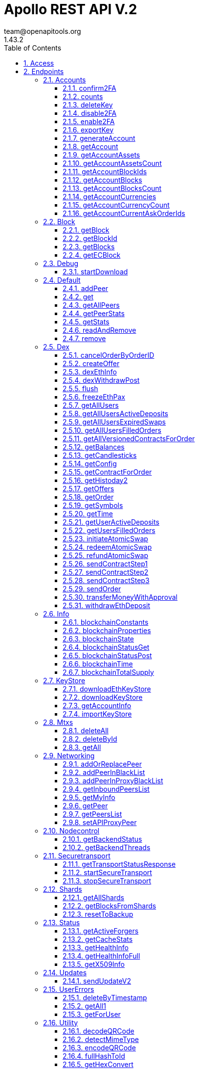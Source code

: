 = Apollo REST API V.2
team@openapitools.org
1.43.2
:toc: left
:numbered:
:toclevels: 3
:source-highlighter: highlightjs
:keywords: openapi, rest, Apollo REST API 
:specDir: 
:snippetDir: 
:generator-template: v1 2019-12-20
:info-url: https://openapi-generator.tech
:app-name: Apollo REST API

[abstract]
.Abstract
Apollo REST API generated from Swagger annotations


// markup not found, no include::{specDir}intro.adoc[opts=optional]


== Access


* *APIKey* KeyParamName:     _adminPassword_,     KeyInQuery: _true_, KeyInHeader: _false_


== Endpoints


[.Accounts]
=== Accounts


[.confirm2FA]
==== confirm2FA
    
`POST /rest/accounts/confirm2fa`

Confirm two factor authentication

===== Description 

Confirm two factor authentication.


// markup not found, no include::{specDir}rest/accounts/confirm2fa/POST/spec.adoc[opts=optional]



===== Parameters
No parameters


===== Request body

[cols="2,1,3,1,1"]
|===         
|Name| Type| Description| Required| Default

| passphrase 
|  <<string>> 
| - 
| - 
| null 

| secretPhrase 
|  <<string>> 
| - 
| - 
| null 

| account 
|  <<string>> 
| - 
| - 
| null 

| code2FA 
|  <<integer>> 
| - 
| X 
| null

|===         




===== Return Type

<<Account2FADTO>>


===== Content Type

* text/html

===== Responses

.http response codes
[cols="2,3,1"]
|===         
| Code | Message | Datatype 


| 200
| Successful execution
|  <<Account2FADTO>>

|===         

===== Samples


[source,]
----
{
  "requestProcessingTime": 0,
  "account": "string",
  "accountRS": "string",
  "status": "OK"
}
----


// markup not found, no include::{snippetDir}rest/accounts/confirm2fa/POST/http-request.adoc[opts=optional]


// markup not found, no include::{snippetDir}rest/accounts/confirm2fa/POST/http-response.adoc[opts=optional]



// file not found, no * wiremock data link :rest/accounts/confirm2fa/POST/POST.json[]


ifdef::internal-generation[]
===== Implementation

// markup not found, no include::{specDir}rest/accounts/confirm2fa/POST/implementation.adoc[opts=optional]


endif::internal-generation[]


[.counts]
==== counts
    
`GET /rest/accounts/statistic`

Returns statistics Account information

===== Description 

Returns statistics information about specified count of account


// markup not found, no include::{specDir}rest/accounts/statistic/GET/spec.adoc[opts=optional]



===== Parameters


====== Query Parameters

[cols="2,1,3,1,1"]
|===         
|Name| Type| Description| Required| Default

| numberOfAccounts
| <<string>>
| number of returned Accounts, optional, minimal value &#x3D; 50, maximum &#x3D; 500  
| - 
| null 

|===         


===== Return Type

<<AccountsCountDto>>


===== Content Type

* application/json

===== Responses

.http response codes
[cols="2,3,1"]
|===         
| Code | Message | Datatype 


| 200
| Successful execution
|  <<AccountsCountDto>>

|===         

===== Samples

[source,]
----
{
  "requestProcessingTime": 0,
  "totalSupply": 0,
  "totalNumberOfAccounts": 0,
  "numberOfTopAccounts": 0,
  "totalAmountOnTopAccounts": 0,
  "topHolders": [
    {
      "requestProcessingTime": 0,
      "balanceATM": 0,
      "forgedBalanceATM": 0,
      "unconfirmedBalanceATM": 0,
      "guaranteedBalanceATM": 0,
      "effectiveBalanceAPL": 0,
      "account": "string",
      "accountRS": "string"
    }
  ]
}
----


// markup not found, no include::{snippetDir}rest/accounts/statistic/GET/http-request.adoc[opts=optional]


// markup not found, no include::{snippetDir}rest/accounts/statistic/GET/http-response.adoc[opts=optional]



// file not found, no * wiremock data link :rest/accounts/statistic/GET/GET.json[]


ifdef::internal-generation[]
===== Implementation

// markup not found, no include::{specDir}rest/accounts/statistic/GET/implementation.adoc[opts=optional]


endif::internal-generation[]


[.deleteKey]
==== deleteKey
    
`POST /rest/accounts/delete-key`

Delete account

===== Description 

Delete account and Remove secret bytes from keystore.


// markup not found, no include::{specDir}rest/accounts/delete-key/POST/spec.adoc[opts=optional]



===== Parameters
No parameters


===== Request body

[cols="2,1,3,1,1"]
|===         
|Name| Type| Description| Required| Default

| passphrase 
|  <<string>>
| -
| X 
| null 

| account 
|  <<string>> 
| -
| X 
| null 

| code2FA 
|  <<integer>> (int32)
| -
| X 
| null 

|=== 


===== Return Type

<<AccountKeyDTO>>


===== Content Type

* text/html

===== Responses

.http response codes
[cols="2,3,1"]
|===         
| Code | Message | Datatype 


| 200
| Successful execution
|  <<AccountKeyDTO>>

|===         

===== Samples

[source,]
----
{
  "requestProcessingTime": 0,
  "account": "string",
  "accountRS": "string",
  "status": "string",
  "secretBytes": "string"
}
----


// markup not found, no include::{snippetDir}rest/accounts/delete-key/POST/http-request.adoc[opts=optional]


// markup not found, no include::{snippetDir}rest/accounts/delete-key/POST/http-response.adoc[opts=optional]



// file not found, no * wiremock data link :rest/accounts/delete-key/POST/POST.json[]


ifdef::internal-generation[]
===== Implementation

// markup not found, no include::{specDir}rest/accounts/delete-key/POST/implementation.adoc[opts=optional]


endif::internal-generation[]


[.disable2FA]
==== disable2FA
    
`POST /rest/accounts/disable2fa`

Disable two factor authentication

===== Description 

Disable two factor authentication.


// markup not found, no include::{specDir}rest/accounts/disable2fa/POST/spec.adoc[opts=optional]



===== Parameters
No parameters


===== Request body

[cols="2,1,3,1,1"]
|===         
|Name| Type| Description| Required| Default

| passphrase 
|  <<string>> 
| - 
| - 
| null 

| secretPhrase 
|  <<string>> 
| - 
| - 
| null 

| account 
|  <<string>> 
| - 
| - 
| null

| code2FA 
|  <<integer>> (int32)
| - 
| X 
| null

|===         




===== Return Type

<<Account2FADTO>>


===== Content Type

* text/html

===== Responses

.http response codes
[cols="2,3,1"]
|===         
| Code | Message | Datatype 


| 200
| Successful execution
|  <<Account2FADTO>>

|===         

===== Samples
[source,]
----
{
  "requestProcessingTime": 0,
  "account": "string",
  "accountRS": "string",
  "status": "OK"
}
----


// markup not found, no include::{snippetDir}rest/accounts/disable2fa/POST/http-request.adoc[opts=optional]


// markup not found, no include::{snippetDir}rest/accounts/disable2fa/POST/http-response.adoc[opts=optional]



// file not found, no * wiremock data link :rest/accounts/disable2fa/POST/POST.json[]


ifdef::internal-generation[]
===== Implementation

// markup not found, no include::{specDir}rest/accounts/disable2fa/POST/implementation.adoc[opts=optional]


endif::internal-generation[]


[.enable2FA]
==== enable2FA
    
`POST /rest/accounts/enable2fa`

Enable two factor authentication

===== Description 

Enable two factor authentication.


// markup not found, no include::{specDir}rest/accounts/enable2fa/POST/spec.adoc[opts=optional]



===== Parameters
No parameters


===== Request body

[cols="2,1,3,1,1"]
|===         
|Name| Type| Description| Required| Default

| passphrase 
|  <<string>> 
| - 
| - 
| null

| secretPhrase 
|  <<string>> 
| -
| - 
| null 

| account 
|  <<string>> 
| -
| - 
| null

|===         




===== Return Type

<<Account2FADetailsDTO>>


===== Content Type

* text/html

===== Responses

.http response codes
[cols="2,3,1"]
|===         
| Code | Message | Datatype 


| 200
| Successful execution
|  <<Account2FADetailsDTO>>

|===         

===== Samples
[source,]
----
{
  "requestProcessingTime": 0,
  "account": "string",
  "accountRS": "string",
  "status": "OK",
  "qrCodeUrl": "string",
  "secret": "string"
}
----


// markup not found, no include::{snippetDir}rest/accounts/enable2fa/POST/http-request.adoc[opts=optional]


// markup not found, no include::{snippetDir}rest/accounts/enable2fa/POST/http-response.adoc[opts=optional]



// file not found, no * wiremock data link :rest/accounts/enable2fa/POST/POST.json[]


ifdef::internal-generation[]
===== Implementation

// markup not found, no include::{specDir}rest/accounts/enable2fa/POST/implementation.adoc[opts=optional]


endif::internal-generation[]


[.exportKey]
==== exportKey
    
`POST /rest/accounts/export-key`

Export the public key associated with an account ID.

===== Description 

Export the public key associated with an account ID.


// markup not found, no include::{specDir}rest/accounts/export-key/POST/spec.adoc[opts=optional]



===== Parameters
No parameters


===== Request body

[cols="2,1,3,1,1"]
|===         
|Name| Type| Description| Required| Default

| passphrase 
|  <<string>> 
| - 
| X 
| null


| account 
|  <<string>>
| - 
| X 
| null

|===         




===== Return Type

<<AccountKeyDTO>>


===== Content Type

* text/html

===== Responses

.http response codes
[cols="2,3,1"]
|===         
| Code | Message | Datatype 


| 200
| Successful execution
|  <<AccountKeyDTO>>

|===         

===== Samples
[source,]
----
{
  "requestProcessingTime": 0,
  "account": "string",
  "accountRS": "string",
  "status": "string",
  "secretBytes": "string"
}
----


// markup not found, no include::{snippetDir}rest/accounts/export-key/POST/http-request.adoc[opts=optional]


// markup not found, no include::{snippetDir}rest/accounts/export-key/POST/http-response.adoc[opts=optional]



// file not found, no * wiremock data link :rest/accounts/export-key/POST/POST.json[]


ifdef::internal-generation[]
===== Implementation

// markup not found, no include::{specDir}rest/accounts/export-key/POST/implementation.adoc[opts=optional]


endif::internal-generation[]


[.generateAccount]
==== generateAccount
    
`POST /rest/accounts/account`

Generate new vault account and return the detail information

===== Description 

Generate new vault account on current node and return new account, publicKey, accountRS.


// markup not found, no include::{specDir}rest/accounts/account/POST/spec.adoc[opts=optional]



===== Parameters
No parameters


===== Request body

[cols="2,1,3,1,1"]
|===         
|Name| Type| Description| Required| Default

| passphrase 
|  <<string>>
| -
| - 
| null 

|===         




===== Return Type

<<WalletKeysInfoDTO>>


===== Content Type

* text/html

===== Responses

.http response codes
[cols="2,3,1"]
|===         
| Code | Message | Datatype 


| 200
| Successful execution
|  <<WalletKeysInfoDTO>>

|===         

===== Samples
[source,]
----
{
  "requestProcessingTime": 0,
  "account": "string",
  "accountRS": "string",
  "publicKey": "string",
  "passphrase": "string",
  "apl": {
    "currency": "string",
    "wallets": {
      "account": "string",
      "accountRS": "string",
      "publicKey": "string",
      "passphrase": "string"
    }
  },
  "eth": [
    {
      "address": "string",
      "publicKey": "string"
    }
  ]
}
----
 

// markup not found, no include::{snippetDir}rest/accounts/account/POST/http-request.adoc[opts=optional]


// markup not found, no include::{snippetDir}rest/accounts/account/POST/http-response.adoc[opts=optional]



// file not found, no * wiremock data link :rest/accounts/account/POST/POST.json[]


ifdef::internal-generation[]
===== Implementation

// markup not found, no include::{specDir}rest/accounts/account/POST/implementation.adoc[opts=optional]


endif::internal-generation[]


[.getAccount]
==== getAccount
    
`GET /rest/accounts/account`

Returns account information

===== Description 

Returns account information by account id.


// markup not found, no include::{specDir}rest/accounts/account/GET/spec.adoc[opts=optional]



===== Parameters

====== Query Parameters

[cols="3,1,3,1,1"]
|===         
|Name| Type| Description| Req.| Default

| account
| <<string>>
| the account ID
| X 
| null  

| includeLessors 
| <<boolean>>
| include additional lessors, lessorsRS and lessorsInfo (optional)  
| - 
| false 

| includeAssets 
| <<boolean>>
| include additionalAssetBalances and unconfirmedAssetBalances (optional)
| - 
| false 

| includeCurrencies 
| <<boolean>>
| include accountCurrencies (optional)  
| - 
| false 

| includeEffectiveBalance
| <<boolean>>
| include effectiveBalanceAPL and guaranteedBalanceATM (optional)  
| - 
| false

|===         


===== Return Type

<<AccountDTO>>


===== Content Type

* application/json

===== Responses

.http response codes
[cols="2,3,1"]
|===         
| Code | Message | Datatype 


| 200
| Successful execution
|  <<AccountDTO>>

|===         

===== Samples
[source,]
----
{
  "requestProcessingTime": 0,
  "assetBalances": [
    {
      "requestProcessingTime": 0,
      "asset": "string",
      "balanceATU": 0
    }
  ],
  "unconfirmedAssetBalances": [
    {
      "requestProcessingTime": 0,
      "asset": "string",
      "unconfirmedBalanceATU": 0
    }
  ],
  "accountCurrencies": [
    {
      "requestProcessingTime": 0,
      "account": "string",
      "accountRS": "string",
      "currency": "string",
      "units": "string",
      "unconfirmedUnits": "string",
      "name": "string",
      "code": "string",
      "type": 0,
      "decimals": "string",
      "issuanceHeight": 0,
      "issuerAccount": "string",
      "issuerAccountRS": "string"
    }
  ],
  "account": "string",
  "accountRS": "string",
  "publicKey": "string",
  "passphrase": "string",
  "secret": "string",
  "name": "string",
  "description": "string",
  "accountControls": [
    "string"
  ],
  "balanceATM": 0,
  "forgedBalanceATM": 0,
  "unconfirmedBalanceATM": 0,
  "effectiveBalanceAPL": 0,
  "guaranteedBalanceATM": 0,
  "currentLessee": "string",
  "currentLeasingHeightFrom": 0,
  "currentLeasingHeightTo": 0,
  "nextLessee": "string",
  "nextLeasingHeightFrom": 0,
  "nextLeasingHeightTo": 0,
  "lessors": [
    "string"
  ],
  "lessorsRS": [
    "string"
  ],
  "lessorsInfo": [
    {
      "currentLessee": "string",
      "currentLesseeRS": "string",
      "currentHeightFrom": 0,
      "currentHeightTo": 0,
      "nextLessee": "string",
      "nextLesseeRS": "string",
      "nextHeightFrom": 0,
      "nextHeightTo": 0,
      "effectiveBalanceAPL": 0
    }
  ],
  "is2FA": true
}
----

// markup not found, no include::{snippetDir}rest/accounts/account/GET/http-request.adoc[opts=optional]


// markup not found, no include::{snippetDir}rest/accounts/account/GET/http-response.adoc[opts=optional]



// file not found, no * wiremock data link :rest/accounts/account/GET/GET.json[]


ifdef::internal-generation[]
===== Implementation

// markup not found, no include::{specDir}rest/accounts/account/GET/implementation.adoc[opts=optional]


endif::internal-generation[]


[.getAccountAssets]
==== getAccountAssets
    
`GET /rest/accounts/assets`

Get the account assets.

===== Description 

Return the account assets by account id and height.


// markup not found, no include::{specDir}rest/accounts/assets/GET/spec.adoc[opts=optional]



===== Parameters





====== Query Parameters

[cols="2,1,3,1,1"]
|===         
|Name| Type| Description| Required| Default

| account
| <<string>>
| The account ID  
| X 
| null 

| asset
| <<object>> (see below)
| The asset ID (optional).  
| - 
| null 

| height
| <<integer>>
| The height of the blockchain to determine the asset count (optional, default is last block).  
| - 
| -1 

| includeAssetInfo 
| <<boolean>>
| Include asset information (optional).  
| - 
| false 

| firstIndex 
| <<integer>>
| A zero-based index to the first asset ID to retrieve (optional).  
| - 
| 0 

| lastIndex 
| <<integer>>
| A zero-based index to the last asset ID to retrieve (optional).  
| - 
| -1

|===         

The "asset" object structure:
[source,]
----
{
  "rawData": "string",
  "ifPresent": 0,
  "empty": true
}
----

===== Return Type

<<AccountAssetDTO>>


===== Content Type

* application/json

===== Responses

.http response codes
[cols="2,3,1"]
|===         
| Code | Message | Datatype 


| 200
| Successful execution
|  <<AccountAssetDTO>>

|===         

===== Samples
[source,]
----
{
  "requestProcessingTime": 0,
  "account": "string",
  "accountRS": "string",
  "asset": "string",
  "unconfirmedQuantityATU": 0,
  "quantityATU": 0,
  "name": "string",
  "description": "string",
  "decimals": "string",
  "initialQuantityATU": 0,
  "numberOfTrades": 0,
  "numberOfTransfers": 0,
  "numberOfAccounts": 0
}
----

// markup not found, no include::{snippetDir}rest/accounts/assets/GET/http-request.adoc[opts=optional]


// markup not found, no include::{snippetDir}rest/accounts/assets/GET/http-response.adoc[opts=optional]



// file not found, no * wiremock data link :rest/accounts/assets/GET/GET.json[]


ifdef::internal-generation[]
===== Implementation

// markup not found, no include::{specDir}rest/accounts/assets/GET/implementation.adoc[opts=optional]


endif::internal-generation[]


[.getAccountAssetsCount]
==== getAccountAssetsCount
    
`GET /rest/accounts/asset-count`

Get the number of assets owned by an account given the account ID.

===== Description 

Return the number of assets by account id or accountRS and height.


// markup not found, no include::{specDir}rest/accounts/asset-count/GET/spec.adoc[opts=optional]



===== Parameters





====== Query Parameters

[cols="2,1,3,1,1"]
|===         
|Name| Type| Description| Required| Default

| account
| <<string>>
| The account ID.  
| X 
| null 

| height 
| <<integer>>
| The height of the blockchain to determine the asset count (optional, default is last block).  
| - 
| -1 

|===         


===== Return Type

<<AccountAssetsCountResponse>>


===== Content Type

* application/json

===== Responses

.http response codes
[cols="2,3,1"]
|===         
| Code | Message | Datatype 


| 200
| Successful execution
|  <<AccountAssetsCountResponse>>

|===         

===== Samples
[source,]
----
{
  "Protocol version": "string",
  "newErrorCode": 0,
  "requestProcessingTime": 0,
  "errorDescription": "string",
  "errorCode": 0,
  "errorDetails": "string",
  "numberOfAssets": 0
}
----

// markup not found, no include::{snippetDir}rest/accounts/asset-count/GET/http-request.adoc[opts=optional]


// markup not found, no include::{snippetDir}rest/accounts/asset-count/GET/http-response.adoc[opts=optional]



// file not found, no * wiremock data link :rest/accounts/asset-count/GET/GET.json[]


ifdef::internal-generation[]
===== Implementation

// markup not found, no include::{specDir}rest/accounts/asset-count/GET/implementation.adoc[opts=optional]


endif::internal-generation[]


[.getAccountBlockIds]
==== getAccountBlockIds
    
`GET /rest/accounts/block-ids`

Get the block IDs of all blocks forged by an account.

===== Description 

Get the block IDs of all blocks forged (generated) by an account in reverse block height order.


// markup not found, no include::{specDir}rest/accounts/block-ids/GET/spec.adoc[opts=optional]



===== Parameters


====== Query Parameters

[cols="2,1,3,1,1"]
|===         
|Name| Type| Description| Required| Default

| account
| <<string>>
| The account ID.  
| X 
| null

| timestamp 
| <<integer>>
| The earliest block (in seconds since the genesis block) to retrieve (optional).  
| - 
| null

| firstIndex
| <<integer>>
| A zero-based index to the first block ID to retrieve (optional).  
| - 
| 0 

| lastIndex
| <<integer>>
| A zero-based index to the last block ID to retrieve (optional).  
| - 
| -1

|===         


===== Return Type

<<AccountBlocksCountResponse>>


===== Content Type

* application/json

===== Responses

.http response codes
[cols="2,3,1"]
|===         
| Code | Message | Datatype 


| 200
| Successful execution
|  <<AccountBlocksCountResponse>>

|===         

===== Samples
[source,]
----
{
  "Protocol version": "string",
  "newErrorCode": 0,
  "requestProcessingTime": 0,
  "errorDescription": "string",
  "errorCode": 0,
  "errorDetails": "string",
  "numberOfBlocks": 0
}
----


// markup not found, no include::{snippetDir}rest/accounts/block-ids/GET/http-request.adoc[opts=optional]


// markup not found, no include::{snippetDir}rest/accounts/block-ids/GET/http-response.adoc[opts=optional]



// file not found, no * wiremock data link :rest/accounts/block-ids/GET/GET.json[]


ifdef::internal-generation[]
===== Implementation

// markup not found, no include::{specDir}rest/accounts/block-ids/GET/implementation.adoc[opts=optional]


endif::internal-generation[]


[.getAccountBlocks]
==== getAccountBlocks
    
`GET /rest/accounts/blocks`

Get all blocks forged (generated) by an account.

===== Description 

Return all blocks forged (generated) by an account in reverse block height order.


// markup not found, no include::{specDir}rest/accounts/blocks/GET/spec.adoc[opts=optional]



===== Parameters





====== Query Parameters

[cols="2,1,3,1,1"]
|===         
|Name| Type| Description| Required| Default

| account
| <<string>>
| The account ID.  
| X 
| null

| timestamp 
| <<integer>>
| The earliest block (in seconds since the genesis block) to retrieve (optional).  
| - 
| null

| firstIndex
| <<integer>>
| A zero-based index to the first block ID to retrieve (optional).  
| - 
| 0 

| lastIndex
| <<integer>>
| A zero-based index to the last block ID to retrieve (optional).  
| - 
| -1

| includeTransaction
| <<boolean>>
| Include transactions detail info  
| - 
| false

|===         


===== Return Type

<<BlocksResponse>>


===== Content Type

* application/json

===== Responses

.http response codes
[cols="2,3,1"]
|===         
| Code | Message | Datatype 


| 200
| Successful execution
|  <<BlocksResponse>>

|===         

===== Samples
[source,]
----
{
  "Protocol version": "string",
  "newErrorCode": 0,
  "requestProcessingTime": 0,
  "errorDescription": "string",
  "errorCode": 0,
  "errorDetails": "string",
  "blocks": [
    {
      "requestProcessingTime": 0,
      "block": "string",
      "height": 0,
      "generator": "string",
      "generatorRS": "string",
      "generatorPublicKey": "string",
      "timestamp": 0,
      "timeout": 0,
      "numberOfTransactions": 0,
      "totalFeeATM": "string",
      "payloadLength": 0,
      "version": 0,
      "baseTarget": "string",
      "cumulativeDifficulty": "string",
      "previousBlock": "string",
      "nextBlock": "string",
      "payloadHash": "string",
      "generationSignature": "string",
      "previousBlockHash": "string",
      "blockSignature": "string",
      "totalAmountATM": "string",
      "transactions": [
        {
          "requestProcessingTime": 0,
          "type": "string",
          "subtype": "string",
          "phased": true,
          "timestamp": 0,
          "deadline": 0,
          "senderPublicKey": "string",
          "recipient": "string",
          "recipientRS": "string",
          "amountATM": "string",
          "feeATM": "string",
          "referencedTransactionFullHash": "string",
          "signature": "string",
          "signatureHash": "string",
          "fullHash": "string",
          "transaction": "string",
          "attachment": {
            "additionalProp1": {},
            "additionalProp2": {},
            "additionalProp3": {}
          },
          "sender": "string",
          "senderRS": "string",
          "height": 0,
          "version": "string",
          "ecBlockId": "string",
          "ecBlockHeight": 0,
          "block": "string",
          "confirmations": 0,
          "blockTimestamp": 0,
          "transactionIndex": 0
        }
      ],
      "executedPhasedTransactions": [
        {}
      ]
    }
  ]
}
----


// markup not found, no include::{snippetDir}rest/accounts/blocks/GET/http-request.adoc[opts=optional]


// markup not found, no include::{snippetDir}rest/accounts/blocks/GET/http-response.adoc[opts=optional]



// file not found, no * wiremock data link :rest/accounts/blocks/GET/GET.json[]


ifdef::internal-generation[]
===== Implementation

// markup not found, no include::{specDir}rest/accounts/blocks/GET/implementation.adoc[opts=optional]


endif::internal-generation[]


[.getAccountBlocksCount]
==== getAccountBlocksCount
    
`GET /rest/accounts/block-count`

Get the number of blocks forged by an account.

===== Description 

Return the number of blocks forged by an account.


// markup not found, no include::{specDir}rest/accounts/block-count/GET/spec.adoc[opts=optional]



===== Parameters





====== Query Parameters

[cols="2,1,3,1,1"]
|===         
|Name| Type| Description| Required| Default

| account 
| <<string>>
| The account ID.  
| X 
| null

|===         


===== Return Type

<<AccountBlocksCountResponse>>


===== Content Type

* application/json

===== Responses

.http response codes
[cols="2,3,1"]
|===         
| Code | Message | Datatype 


| 200
| Successful execution
|  <<AccountBlocksCountResponse>>

|===         

===== Samples
[source,]
----
{
  "Protocol version": "string",
  "newErrorCode": 0,
  "requestProcessingTime": 0,
  "errorDescription": "string",
  "errorCode": 0,
  "errorDetails": "string",
  "numberOfBlocks": 0
}
----


// markup not found, no include::{snippetDir}rest/accounts/block-count/GET/http-request.adoc[opts=optional]


// markup not found, no include::{snippetDir}rest/accounts/block-count/GET/http-response.adoc[opts=optional]



// file not found, no * wiremock data link :rest/accounts/block-count/GET/GET.json[]


ifdef::internal-generation[]
===== Implementation

// markup not found, no include::{specDir}rest/accounts/block-count/GET/implementation.adoc[opts=optional]


endif::internal-generation[]


[.getAccountCurrencies]
==== getAccountCurrencies
    
`GET /rest/accounts/currencies`

Get the currencies issued by a given account.

===== Description 

Return the currencies issued by a given account and height.


// markup not found, no include::{specDir}rest/accounts/currencies/GET/spec.adoc[opts=optional]



===== Parameters





====== Query Parameters

[cols="2,1,3,1,1"]
|===         
|Name| Type| Description| Required| Default

| account 
| <<string>>
| The account ID.  
| X 
| null

| currency 
| <<object>> (see below)
| The currency ID (optional).  
| - 
| null 

| height 
| <<integer>>
| The height of the blockchain to determine the currencies (optional, default is last block).  
| - 
| -1 

| includeCurrencyInfo
| <<boolean>>
| Include additional currency info (optional)  
| - 
| false 

| firstIndex 
| <<integer>>
| A zero-based index to the first currency ID to retrieve (optional).  
| - 
| 0

| lastIndex 
| <<integer>>
| A zero-based index to the last currency ID to retrieve (optional).  
| - 
| -1

|===         

Sample of the "currency" object
[source,]
----
{
  "rawData": "string",
  "ifPresent": 0,
  "empty": true
}
----

===== Return Type

<<AccountCurrencyResponse>>


===== Content Type

* application/json

===== Responses

.http response codes
[cols="2,3,1"]
|===         
| Code | Message | Datatype 


| 200
| Successful execution
|  <<AccountCurrencyResponse>>

|===         

===== Samples
[source,]
----
{
  "Protocol version": "string",
  "newErrorCode": 0,
  "requestProcessingTime": 0,
  "errorDescription": "string",
  "errorCode": 0,
  "errorDetails": "string",
  "accountCurrencies": [
    {
      "requestProcessingTime": 0,
      "account": "string",
      "accountRS": "string",
      "currency": "string",
      "units": "string",
      "unconfirmedUnits": "string",
      "name": "string",
      "code": "string",
      "type": 0,
      "decimals": "string",
      "issuanceHeight": 0,
      "issuerAccount": "string",
      "issuerAccountRS": "string"
    }
  ]
}
----


// markup not found, no include::{snippetDir}rest/accounts/currencies/GET/http-request.adoc[opts=optional]


// markup not found, no include::{snippetDir}rest/accounts/currencies/GET/http-response.adoc[opts=optional]



// file not found, no * wiremock data link :rest/accounts/currencies/GET/GET.json[]


ifdef::internal-generation[]
===== Implementation

// markup not found, no include::{specDir}rest/accounts/currencies/GET/implementation.adoc[opts=optional]


endif::internal-generation[]


[.getAccountCurrencyCount]
==== getAccountCurrencyCount
    
`GET /rest/accounts/currency-count`

Get the number of currencies issued by a given account.

===== Description 

Return the number of currencies issued by a given account and height.


// markup not found, no include::{specDir}rest/accounts/currency-count/GET/spec.adoc[opts=optional]



===== Parameters





====== Query Parameters

[cols="2,1,3,1,1"]
|===         
|Name| Type| Description| Required| Default

| account 
| <<string>>
| The account ID.  
| X 
| null 

| height 
| <<integer>>
| The height of the blockchain to determine the currency count (optional, default is last block).  
| - 
| -1

|===         


===== Return Type

<<AccountCurrencyCountResponse>>


===== Content Type

* application/json

===== Responses

.http response codes
[cols="2,3,1"]
|===         
| Code | Message | Datatype 


| 200
| Successful execution
|  <<AccountCurrencyCountResponse>>

|===         

===== Samples
[source,]
----
{
  "Protocol version": "string",
  "newErrorCode": 0,
  "requestProcessingTime": 0,
  "errorDescription": "string",
  "errorCode": 0,
  "errorDetails": "string",
  "numberOfCurrencies": 0
}
----


// markup not found, no include::{snippetDir}rest/accounts/currency-count/GET/http-request.adoc[opts=optional]


// markup not found, no include::{snippetDir}rest/accounts/currency-count/GET/http-response.adoc[opts=optional]



// file not found, no * wiremock data link :rest/accounts/currency-count/GET/GET.json[]


ifdef::internal-generation[]
===== Implementation

// markup not found, no include::{specDir}rest/accounts/currency-count/GET/implementation.adoc[opts=optional]


endif::internal-generation[]


[.getAccountCurrentAskOrderIds]
==== getAccountCurrentAskOrderIds
    
`GET /rest/accounts/current-ask-order-ids`

Get current asset order IDs given an account ID.

===== Description 

Get current asset order IDs given an account ID in reverse block height order. The admin password is required.


// markup not found, no include::{specDir}rest/accounts/current-ask-order-ids/GET/spec.adoc[opts=optional]



===== Parameters





====== Query Parameters

[cols="2,1,3,1,1"]
|===         
|Name| Type| Description| Required| Default

| account 
| <<string>>
| The account ID.  
| X 
| null

| asset 
| <<object>> (see below)
| The asset ID.  
| - 
| null 

| firstIndex 
| <<integer>>
| A zero-based index to the first order ID to retrieve (optional).  
| - 
| 0 

| lastIndex 
| <<integer>>
| A zero-based index to the last order ID to retrieve (optional).  
| - 
| -1

|===         

Sample of the "asset" object:
[source,]
----
{
  "rawData": "string",
  "ifPresent": 0,
  "empty": true
}
----

===== Return Type

<<AccountCurrentAskOrderIdsResponse>>


===== Content Type

* application/json

===== Responses

.http response codes
[cols="2,3,1"]
|===         
| Code | Message | Datatype 


| 200
| Successful execution
|  <<AccountCurrentAskOrderIdsResponse>>

|===         

===== Samples
[source,]
----
{
  "Protocol version": "string",
  "newErrorCode": 0,
  "requestProcessingTime": 0,
  "errorDescription": "string",
  "errorCode": 0,
  "errorDetails": "string",
  "askOrderIds": [
    "string"
  ]
}
----


// markup not found, no include::{snippetDir}rest/accounts/current-ask-order-ids/GET/http-request.adoc[opts=optional]


// markup not found, no include::{snippetDir}rest/accounts/current-ask-order-ids/GET/http-response.adoc[opts=optional]



// file not found, no * wiremock data link :rest/accounts/current-ask-order-ids/GET/GET.json[]


ifdef::internal-generation[]
===== Implementation

// markup not found, no include::{specDir}rest/accounts/current-ask-order-ids/GET/implementation.adoc[opts=optional]


endif::internal-generation[]


[.Block]
=== Block


[.getBlock]
==== getBlock
    
`GET /rest/block`

The API returns Block information

===== Description 

The API returns Block information with transaction info depending on specified params


// markup not found, no include::{specDir}rest/block/GET/spec.adoc[opts=optional]



===== Parameters





====== Query Parameters

[cols="2,1,3,1,1"]
|===         
|Name| Type| Description| Required| Default

| block 
| <<integer>>
| Block id (optional, default is last block)  
| - 
| null 

| height 
| <<integer>>
| The block height (optional, default is last block).  
| - 
| -1 

| timestamp 
| <<integer>>
| The earliest block (in seconds since the genesis block) to retrieve (optional).  
| - 
| -1 

| includeTransactions 
| <<boolean>>
| Include transactions detail info  
| - 
| false 

| includeExecutedPhased 
| <<boolean>>
| Include phased transactions detail info  
| - 
| false 

|===         


===== Return Type

<<BlockDTO>>


===== Content Type

* application/json

===== Responses

.http response codes
[cols="2,3,1"]
|===         
| Code | Message | Datatype 


| 200
| Successful execution
|  <<BlockDTO>>

|===         

===== Samples
[source,]
----
{
  "requestProcessingTime": 0,
  "block": "string",
  "height": 0,
  "generator": "string",
  "generatorRS": "string",
  "generatorPublicKey": "string",
  "timestamp": 0,
  "timeout": 0,
  "numberOfTransactions": 0,
  "totalFeeATM": "string",
  "payloadLength": 0,
  "version": 0,
  "baseTarget": "string",
  "cumulativeDifficulty": "string",
  "previousBlock": "string",
  "nextBlock": "string",
  "payloadHash": "string",
  "generationSignature": "string",
  "previousBlockHash": "string",
  "blockSignature": "string",
  "totalAmountATM": "string",
  "transactions": [
    {
      "requestProcessingTime": 0,
      "type": "string",
      "subtype": "string",
      "phased": true,
      "timestamp": 0,
      "deadline": 0,
      "senderPublicKey": "string",
      "recipient": "string",
      "recipientRS": "string",
      "amountATM": "string",
      "feeATM": "string",
      "referencedTransactionFullHash": "string",
      "signature": "string",
      "signatureHash": "string",
      "fullHash": "string",
      "transaction": "string",
      "attachment": {
        "additionalProp1": {},
        "additionalProp2": {},
        "additionalProp3": {}
      },
      "sender": "string",
      "senderRS": "string",
      "height": 0,
      "version": "string",
      "ecBlockId": "string",
      "ecBlockHeight": 0,
      "block": "string",
      "confirmations": 0,
      "blockTimestamp": 0,
      "transactionIndex": 0
    }
  ],
  "executedPhasedTransactions": [
    {}
  ]
}
----


// markup not found, no include::{snippetDir}rest/block/GET/http-request.adoc[opts=optional]


// markup not found, no include::{snippetDir}rest/block/GET/http-response.adoc[opts=optional]



// file not found, no * wiremock data link :rest/block/GET/GET.json[]


ifdef::internal-generation[]
===== Implementation

// markup not found, no include::{specDir}rest/block/GET/implementation.adoc[opts=optional]


endif::internal-generation[]


[.getBlockId]
==== getBlockId
    
`GET /rest/block/id`

The API returns Block ID by height

===== Description 

The API returns Block ID only by specified height


// markup not found, no include::{specDir}rest/block/id/GET/spec.adoc[opts=optional]



===== Parameters





====== Query Parameters

[cols="2,1,3,1,1"]
|===         
|Name| Type| Description| Required| Default

| height 
| <<integer>>
| The block height, mandatory  
| X 
| null 

|===         


===== Return Type

<<BlockDTO>>


===== Content Type

* application/json

===== Responses

.http response codes
[cols="2,3,1"]
|===         
| Code | Message | Datatype 


| 200
| Successful execution
|  <<BlockDTO>>

|===         

===== Samples
[source,]
----
{
  "requestProcessingTime": 0,
  "block": "string",
  "height": 0,
  "generator": "string",
  "generatorRS": "string",
  "generatorPublicKey": "string",
  "timestamp": 0,
  "timeout": 0,
  "numberOfTransactions": 0,
  "totalFeeATM": "string",
  "payloadLength": 0,
  "version": 0,
  "baseTarget": "string",
  "cumulativeDifficulty": "string",
  "previousBlock": "string",
  "nextBlock": "string",
  "payloadHash": "string",
  "generationSignature": "string",
  "previousBlockHash": "string",
  "blockSignature": "string",
  "totalAmountATM": "string",
  "transactions": [
    {
      "requestProcessingTime": 0,
      "type": "string",
      "subtype": "string",
      "phased": true,
      "timestamp": 0,
      "deadline": 0,
      "senderPublicKey": "string",
      "recipient": "string",
      "recipientRS": "string",
      "amountATM": "string",
      "feeATM": "string",
      "referencedTransactionFullHash": "string",
      "signature": "string",
      "signatureHash": "string",
      "fullHash": "string",
      "transaction": "string",
      "attachment": {
        "additionalProp1": {},
        "additionalProp2": {},
        "additionalProp3": {}
      },
      "sender": "string",
      "senderRS": "string",
      "height": 0,
      "version": "string",
      "ecBlockId": "string",
      "ecBlockHeight": 0,
      "block": "string",
      "confirmations": 0,
      "blockTimestamp": 0,
      "transactionIndex": 0
    }
  ],
  "executedPhasedTransactions": [
    {}
  ]
}
----


// markup not found, no include::{snippetDir}rest/block/id/GET/http-request.adoc[opts=optional]


// markup not found, no include::{snippetDir}rest/block/id/GET/http-response.adoc[opts=optional]



// file not found, no * wiremock data link :rest/block/id/GET/GET.json[]


ifdef::internal-generation[]
===== Implementation

// markup not found, no include::{specDir}rest/block/id/GET/implementation.adoc[opts=optional]


endif::internal-generation[]


[.getBlocks]
==== getBlocks
    
`GET /rest/block/list`

The API returns List of Block information using first/last indexes

===== Description 

The API returns List of Block information with transaction info depending on specified params. first/last index specifies height limits, blocks are selected for timestamp bigger then specified 'timestamp'


// markup not found, no include::{specDir}rest/block/list/GET/spec.adoc[opts=optional]



===== Parameters





====== Query Parameters

[cols="2,1,3,1,1"]
|===         
|Name| Type| Description| Required| Default

| firstIndex 
| <<integer>>
| A zero-based index to the &#39;first height&#39; to retrieve (optional).  
| - 
| 0 

| lastIndex 
| <<integer>>
| A zero-based index to the &#39;last height&#39; to retrieve (optional).  
| - 
| -1 

| timestamp 
| <<integer>>
| The earliest block (in seconds since the genesis block) to retrieve (optional).  
| - 
| -1 

| includeTransactions 
| <<boolean>>
| Include transactions detail info  
| - 
| false 

| includeExecutedPhased 
| <<boolean>>
| Include phased transactions detail info  
| - 
| false 

|===         


===== Return Type

<<BlocksResponse>>


===== Content Type

* application/json

===== Responses

.http response codes
[cols="2,3,1"]
|===         
| Code | Message | Datatype 


| 200
| Successful execution
|  <<BlocksResponse>>

|===         

===== Samples
[source,]
----
{
  "Protocol version": "string",
  "newErrorCode": 0,
  "requestProcessingTime": 0,
  "errorDescription": "string",
  "errorCode": 0,
  "errorDetails": "string",
  "blocks": [
    {
      "requestProcessingTime": 0,
      "block": "string",
      "height": 0,
      "generator": "string",
      "generatorRS": "string",
      "generatorPublicKey": "string",
      "timestamp": 0,
      "timeout": 0,
      "numberOfTransactions": 0,
      "totalFeeATM": "string",
      "payloadLength": 0,
      "version": 0,
      "baseTarget": "string",
      "cumulativeDifficulty": "string",
      "previousBlock": "string",
      "nextBlock": "string",
      "payloadHash": "string",
      "generationSignature": "string",
      "previousBlockHash": "string",
      "blockSignature": "string",
      "totalAmountATM": "string",
      "transactions": [
        {
          "requestProcessingTime": 0,
          "type": "string",
          "subtype": "string",
          "phased": true,
          "timestamp": 0,
          "deadline": 0,
          "senderPublicKey": "string",
          "recipient": "string",
          "recipientRS": "string",
          "amountATM": "string",
          "feeATM": "string",
          "referencedTransactionFullHash": "string",
          "signature": "string",
          "signatureHash": "string",
          "fullHash": "string",
          "transaction": "string",
          "attachment": {
            "additionalProp1": {},
            "additionalProp2": {},
            "additionalProp3": {}
          },
          "sender": "string",
          "senderRS": "string",
          "height": 0,
          "version": "string",
          "ecBlockId": "string",
          "ecBlockHeight": 0,
          "block": "string",
          "confirmations": 0,
          "blockTimestamp": 0,
          "transactionIndex": 0
        }
      ],
      "executedPhasedTransactions": [
        {}
      ]
    }
  ]
}
----


// markup not found, no include::{snippetDir}rest/block/list/GET/http-request.adoc[opts=optional]


// markup not found, no include::{snippetDir}rest/block/list/GET/http-response.adoc[opts=optional]



// file not found, no * wiremock data link :rest/block/list/GET/GET.json[]


ifdef::internal-generation[]
===== Implementation

// markup not found, no include::{specDir}rest/block/list/GET/implementation.adoc[opts=optional]


endif::internal-generation[]


[.getECBlock]
==== getECBlock
    
`GET /rest/block/ec`

The API returns ECBlock info by timestamp

===== Description 

The API returns ECBlockDTO by specified timestamp


// markup not found, no include::{specDir}rest/block/ec/GET/spec.adoc[opts=optional]



===== Parameters





====== Query Parameters

[cols="2,1,3,1,1"]
|===         
|Name| Type| Description| Required| Default

| timestamp 
| <<integer>>
| The earliest block (in seconds since the genesis block) to retrieve (optional).  
| - 
| -1 

|===         


===== Return Type

<<ECBlockDTO>>


===== Content Type

* application/json

===== Responses

.http response codes
[cols="2,3,1"]
|===         
| Code | Message | Datatype 


| 200
| Successful execution
|  <<ECBlockDTO>>

|===         

===== Samples
[source,]
----
{
  "requestProcessingTime": 0,
  "id": 0,
  "ecBlockId": "string",
  "height": 0,
  "ecBlockHeight": 0,
  "timestamp": 0
}
----


// markup not found, no include::{snippetDir}rest/block/ec/GET/http-request.adoc[opts=optional]


// markup not found, no include::{snippetDir}rest/block/ec/GET/http-response.adoc[opts=optional]



// file not found, no * wiremock data link :rest/block/ec/GET/GET.json[]


ifdef::internal-generation[]
===== Implementation

// markup not found, no include::{specDir}rest/block/ec/GET/implementation.adoc[opts=optional]


endif::internal-generation[]


[.Debug]
=== Debug


[.startDownload]
==== startDownload
    
`GET /rest/debug/downloadstart/${id}`

Starts file download from peers

===== Description 

Starts file download from peers


// markup not found, no include::{specDir}rest/debug/downloadstart/$\{id\}/GET/spec.adoc[opts=optional]



===== Parameters

====== Path Parameters

[cols="2,1,3,1,1"]
|===         
|Name| Type| Description| Required| Default

| id 
| <<string>>
| -  
| X 
| null 

|===         



====== Query Parameters

[cols="2,1,3,1,1"]
|===         
|Name| Type| Description| Required| Default

| password
| <<string>>
| - 
| - 
| null 

|===         



===== Return Type

<<FileDownloadInfoResponse>>


===== Content Type

* application/json

===== Responses

.http response codes
[cols="2,3,1"]
|===         
| Code | Message | Datatype 


| 200
| Successful execution
|  <<FileDownloadInfoResponse>>

|===         

===== Samples
[source,]
----
{
  "errorCode": 0,
  "protocol": 0,
  "error": "string",
  "cause": "string",
  "downloadInfo": {
    "fileInfo": {
      "fileId": "string",
      "isPresent": true,
      "fileDate": "2020-05-06T09:30:50.610Z",
      "hash": "string",
      "size": 0,
      "chunkSize": 0,
      "originHostSignature": "string",
      "present": true
    },
    "chunks": [
      {
        "fileId": "string",
        "chunkId": 0,
        "offset": 0,
        "size": 0,
        "present": "NOT_PRESENT",
        "crc": 0
      }
    ]
  }
}
----


// markup not found, no include::{snippetDir}rest/debug/downloadstart/$\{id\}/GET/http-request.adoc[opts=optional]


// markup not found, no include::{snippetDir}rest/debug/downloadstart/$\{id\}/GET/http-response.adoc[opts=optional]



// file not found, no * wiremock data link :rest/debug/downloadstart/${id}/GET/GET.json[]


ifdef::internal-generation[]
===== Implementation

// markup not found, no include::{specDir}rest/debug/downloadstart/$\{id\}/GET/implementation.adoc[opts=optional]


endif::internal-generation[]


[.Default]
=== Default


[.addPeer]
==== addPeer
    
`POST /rest/netstat/peers`



===== Description 




// markup not found, no include::{specDir}rest/netstat/peers/POST/spec.adoc[opts=optional]



===== Parameters





====== Query Parameters

[cols="2,1,3,1,1"]
|===         
|Name| Type| Description| Required| Default

| ip
| <<string>>
| -  
| X 
| null 

| port 
| <<integer>>
|   
| - 
| null 

| schema 
| <<string>>
|   
| - 
| null 

|===         


===== Return Type



-

===== Content Type

* application/json

===== Responses

.http response codes
[cols="2,3,1"]
|===         
| Code | Message | Datatype 


| 0
| default response
|  <<>>

|===         

===== Samples


// markup not found, no include::{snippetDir}rest/netstat/peers/POST/http-request.adoc[opts=optional]


// markup not found, no include::{snippetDir}rest/netstat/peers/POST/http-response.adoc[opts=optional]



// file not found, no * wiremock data link :rest/netstat/peers/POST/POST.json[]


ifdef::internal-generation[]
===== Implementation

// markup not found, no include::{specDir}rest/netstat/peers/POST/implementation.adoc[opts=optional]


endif::internal-generation[]


[.get]
==== get
    
`GET /rest/{job-id}`



===== Description 




// markup not found, no include::{specDir}rest/\{job-id\}/GET/spec.adoc[opts=optional]



===== Parameters

====== Path Parameters

[cols="2,1,3,1,1"]
|===         
|Name| Type| Description| Required| Default

| job-id 
| <<string>>
|   
| X 
| null 

|===         




====== Query Parameters

[cols="2,1,3,1,1"]
|===         
|Name| Type| Description| Required| Default

| wait 
| <<integer>>
|   
| - 
| -1 

|===         


===== Return Type



-

===== Content Type

* */*

===== Responses

.http response codes
[cols="2,3,1"]
|===         
| Code | Message | Datatype 


| 0
| default response
|  <<>>

|===         

===== Samples


// markup not found, no include::{snippetDir}rest/\{job-id\}/GET/http-request.adoc[opts=optional]


// markup not found, no include::{snippetDir}rest/\{job-id\}/GET/http-response.adoc[opts=optional]



// file not found, no * wiremock data link :rest/{job-id}/GET/GET.json[]


ifdef::internal-generation[]
===== Implementation

// markup not found, no include::{specDir}rest/\{job-id\}/GET/implementation.adoc[opts=optional]


endif::internal-generation[]


[.getAllPeers]
==== getAllPeers
    
`GET /rest/netstat/peers`



===== Description 




// markup not found, no include::{specDir}rest/netstat/peers/GET/spec.adoc[opts=optional]



===== Parameters
No parameters

===== Return Type



-

===== Content Type

* application/json

===== Responses

.http response codes
[cols="2,3,1"]
|===         
| Code | Message | Datatype 


| 0
| default response
|  <<>>

|===         

===== Samples


// markup not found, no include::{snippetDir}rest/netstat/peers/GET/http-request.adoc[opts=optional]


// markup not found, no include::{snippetDir}rest/netstat/peers/GET/http-response.adoc[opts=optional]



// file not found, no * wiremock data link :rest/netstat/peers/GET/GET.json[]


ifdef::internal-generation[]
===== Implementation

// markup not found, no include::{specDir}rest/netstat/peers/GET/implementation.adoc[opts=optional]


endif::internal-generation[]


[.getPeerStats]
==== getPeerStats
    
`GET /rest/netstat/{ip}`



===== Description 




// markup not found, no include::{specDir}rest/netstat/\{ip\}/GET/spec.adoc[opts=optional]



===== Parameters

====== Path Parameters

[cols="2,3,1,1,1"]
|===         
|Name| Type| Description| Required| Default

| ip 
| <<string>>
| -  
| X 
| null 

|===         

===== Return Type



-

===== Content Type

* application/json

===== Responses

.http response codes
[cols="2,3,1"]
|===         
| Code | Message | Datatype 


| 0
| default response
|  <<>>

|===         

===== Samples


// markup not found, no include::{snippetDir}rest/netstat/\{ip\}/GET/http-request.adoc[opts=optional]


// markup not found, no include::{snippetDir}rest/netstat/\{ip\}/GET/http-response.adoc[opts=optional]



// file not found, no * wiremock data link :rest/netstat/{ip}/GET/GET.json[]


ifdef::internal-generation[]
===== Implementation

// markup not found, no include::{specDir}rest/netstat/\{ip\}/GET/implementation.adoc[opts=optional]


endif::internal-generation[]


[.getStats]
==== getStats
    
`GET /rest/netstat`



===== Description 




// markup not found, no include::{specDir}rest/netstat/GET/spec.adoc[opts=optional]



===== Parameters
No parameters


===== Return Type



-

===== Content Type

* application/json

===== Responses

.http response codes
[cols="2,3,1"]
|===         
| Code | Message | Datatype 


| 0
| default response
|  <<>>

|===         

===== Samples


// markup not found, no include::{snippetDir}rest/netstat/GET/http-request.adoc[opts=optional]


// markup not found, no include::{snippetDir}rest/netstat/GET/http-response.adoc[opts=optional]



// file not found, no * wiremock data link :rest/netstat/GET/GET.json[]


ifdef::internal-generation[]
===== Implementation

// markup not found, no include::{specDir}rest/netstat/GET/implementation.adoc[opts=optional]


endif::internal-generation[]


[.readAndRemove]
==== readAndRemove
    
`POST /rest/{job-id}`



===== Description 




// markup not found, no include::{specDir}rest/\{job-id\}/POST/spec.adoc[opts=optional]



===== Parameters

====== Path Parameters

[cols="2,1,3,1,1"]
|===         
|Name| Type| Description| Required| Default

| job-id 
| <<string>>
|   
| X 
| null 

|===         




====== Query Parameters

[cols="2,1,3,1,1"]
|===         
|Name| Type| Description| Required| Default

| wait
| <<integer>>
| - 
| - 
| -1 

|===         


===== Return Type



-

===== Content Type

* */*

===== Responses

.http response codes
[cols="2,3,1"]
|===         
| Code | Message | Datatype 


| 0
| default response
|  <<>>

|===         

===== Samples


// markup not found, no include::{snippetDir}rest/\{job-id\}/POST/http-request.adoc[opts=optional]


// markup not found, no include::{snippetDir}rest/\{job-id\}/POST/http-response.adoc[opts=optional]



// file not found, no * wiremock data link :rest/{job-id}/POST/POST.json[]


ifdef::internal-generation[]
===== Implementation

// markup not found, no include::{specDir}rest/\{job-id\}/POST/implementation.adoc[opts=optional]


endif::internal-generation[]


[.remove]
==== remove
    
`DELETE /rest/{job-id}`



===== Description 




// markup not found, no include::{specDir}rest/\{job-id\}/DELETE/spec.adoc[opts=optional]



===== Parameters

====== Path Parameters

[cols="2,1,3,1,1"]
|===         
|Name| Type| Description| Required| Default

| job-id 
| <<string>>
| -  
| X 
| null 

|===         


===== Return Type

-

===== Content Type

* */*

===== Responses

.http response codes
[cols="2,3,1"]
|===         
| Code | Message | Datatype 


| 0
| default response
|  <<>>

|===         

===== Samples


// markup not found, no include::{snippetDir}rest/\{job-id\}/DELETE/http-request.adoc[opts=optional]


// markup not found, no include::{snippetDir}rest/\{job-id\}/DELETE/http-response.adoc[opts=optional]



// file not found, no * wiremock data link :rest/{job-id}/DELETE/DELETE.json[]


ifdef::internal-generation[]
===== Implementation

// markup not found, no include::{specDir}rest/\{job-id\}/DELETE/implementation.adoc[opts=optional]


endif::internal-generation[]


[.Dex]
=== Dex


[.cancelOrderByOrderID]
==== cancelOrderByOrderID
    
`POST /rest/dex/offer/cancel`

Cancel Order By Id

===== Description 




// markup not found, no include::{specDir}rest/dex/offer/cancel/POST/spec.adoc[opts=optional]



===== Parameters
No parameters

===== Body Parameter

[cols="2,1,3,1,1"]
|===         
|Name| Type| Description| Required| Default

| body 
| <<string>>
| Order id 
| - 
| - 

|===         



===== Return Type

-


===== Responses

.http response codes
[cols="2,3,1"]
|===         
| Code | Message | Datatype 


| 200
| Unexpected error
|  <<>>

|===         

===== Samples


// markup not found, no include::{snippetDir}rest/dex/offer/cancel/POST/http-request.adoc[opts=optional]


// markup not found, no include::{snippetDir}rest/dex/offer/cancel/POST/http-response.adoc[opts=optional]



// file not found, no * wiremock data link :rest/dex/offer/cancel/POST/POST.json[]


ifdef::internal-generation[]
===== Implementation

// markup not found, no include::{specDir}rest/dex/offer/cancel/POST/implementation.adoc[opts=optional]


endif::internal-generation[]


[.createOffer]
==== createOffer
    
`POST /rest/dex/offer`

Create order

===== Description 

Get trading history for certain account


// markup not found, no include::{specDir}rest/dex/offer/POST/spec.adoc[opts=optional]



===== Parameters
No parameters

===== Body Parameter

[cols="2,1,3,1,1"]
|===         
|Name| Type| Description| Required| Default

| body 
| <<ByteArray>>
| Type of the APL offer. (BUY APL / SELL APL) 0/1  
| X 
|  

|===         





===== Return Type



-


===== Responses

.http response codes
[cols="2,3,1"]
|===         
| Code | Message | Datatype 


| 200
| Unexpected error
|  <<>>

|===         

===== Samples


// markup not found, no include::{snippetDir}rest/dex/offer/POST/http-request.adoc[opts=optional]


// markup not found, no include::{snippetDir}rest/dex/offer/POST/http-response.adoc[opts=optional]



// file not found, no * wiremock data link :rest/dex/offer/POST/POST.json[]


ifdef::internal-generation[]
===== Implementation

// markup not found, no include::{specDir}rest/dex/offer/POST/implementation.adoc[opts=optional]


endif::internal-generation[]


[.dexEthInfo]
==== dexEthInfo
    
`GET /rest/dex/ethInfo`

Eth gas info

===== Description 

Get gas prices for different tx speed.


// markup not found, no include::{specDir}rest/dex/ethInfo/GET/spec.adoc[opts=optional]


===== Parameters
No parameters



===== Return Type



-


===== Responses

.http response codes
[cols="2,3,1"]
|===         
| Code | Message | Datatype 


| 200
| Eth gas info
|  <<>>

|===         

===== Samples


// markup not found, no include::{snippetDir}rest/dex/ethInfo/GET/http-request.adoc[opts=optional]


// markup not found, no include::{snippetDir}rest/dex/ethInfo/GET/http-response.adoc[opts=optional]



// file not found, no * wiremock data link :rest/dex/ethInfo/GET/GET.json[]


ifdef::internal-generation[]
===== Implementation

// markup not found, no include::{specDir}rest/dex/ethInfo/GET/implementation.adoc[opts=optional]


endif::internal-generation[]


[.dexWithdrawPost]
==== dexWithdrawPost
    
`POST /rest/dex/withdraw`

Widthraw cryptocurrency

===== Description 

dexWidthraw endpoint provides transferEth of Ethereum/Pax


// markup not found, no include::{specDir}rest/dex/withdraw/POST/spec.adoc[opts=optional]



===== Parameters
No parameters

===== Body Parameter

[cols="2,1,3,1,1"]
|===         
|Name| Type| Description| Required| Default

| body 
| <<number>>
| amount eth for withdraw  
| X 
|  

|===         

===== Return Type

-


===== Responses

.http response codes
[cols="2,3,1"]
|===         
| Code | Message | Datatype 


| 200
| Unexpected error
|  <<>>

|===         

===== Samples


// markup not found, no include::{snippetDir}rest/dex/withdraw/POST/http-request.adoc[opts=optional]


// markup not found, no include::{snippetDir}rest/dex/withdraw/POST/http-response.adoc[opts=optional]



// file not found, no * wiremock data link :rest/dex/withdraw/POST/POST.json[]


ifdef::internal-generation[]
===== Implementation

// markup not found, no include::{specDir}rest/dex/withdraw/POST/implementation.adoc[opts=optional]


endif::internal-generation[]


[.flush]
==== flush
    
`GET /rest/dex/flush`

Flush temporary keys

===== Description 

Cleanup after the exchange routine


// markup not found, no include::{specDir}rest/dex/flush/GET/spec.adoc[opts=optional]


===== Parameters

====== Query Parameters

[cols="2,1,3,1,1"]
|===         
|Name| Type| Description| Required| Default

| accountid 
| <<string>>
| User account id.  
| - 
| null 

|===         


===== Return Type



-


===== Responses

.http response codes
[cols="2,3,1"]
|===         
| Code | Message | Datatype 


| 200
| Unexpected error
|  <<>>

|===         

===== Samples


// markup not found, no include::{snippetDir}rest/dex/flush/GET/http-request.adoc[opts=optional]


// markup not found, no include::{snippetDir}rest/dex/flush/GET/http-response.adoc[opts=optional]



// file not found, no * wiremock data link :rest/dex/flush/GET/GET.json[]


ifdef::internal-generation[]
===== Implementation

// markup not found, no include::{specDir}rest/dex/flush/GET/implementation.adoc[opts=optional]


endif::internal-generation[]


[.freezeEthPax]
==== freezeEthPax
    
`POST /rest/dex/eth-deposits`

Make an ETH/PAX deposit for order

===== Description 

Will send ETH transaction to create ETH or PAX deposit. For ERC20 will increase allowance firstly. There are two ways to make a deposit, first - extract required amount,senderAddress,currency from already sent order and perform validations, second - create a deposit directly for specified amount,orderId, currency and walletAddress, such option can be used for node, which is downloading blockchain or order is not broadcasted/confirmed yet on this node.For the first way, walletAddress, amountGwei,currency are not required, for the second these parameters are mandatory. By default first way followed, when walletAddress, amountGwei,currency are specified - second way activates


// markup not found, no include::{specDir}rest/dex/eth-deposits/POST/spec.adoc[opts=optional]



===== Parameters
No parameters


===== Request body

[cols="2,1,3,1,1"]
|===         
|Name| Type| Description| Required| Default

| sender 
|  <<string>> 
| -
| X 
| null 

| passphrase 
|  <<string>> 
| -
| X 
| null 

| code2FA 
|  <<integer>> (int32)
| - 
| - 
| 0

| orderId 
|  <<string>> 
| -
| X 
| null 

| amount 
|  <<long>> (int64)
| - 
| -
| null  

| walletAddress 
|  <<string>> 
| - 
| -
| null 

| pairCurrency 
|  <<string>> 
| -
| -
| null 

|===         




===== Return Type

<<TransactionHash>>


===== Content Type

* application/json

===== Responses

.http response codes
[cols="2,3,1"]
|===         
| Code | Message | Datatype 


| 200
| Deposit transaction hash
|  <<TransactionHash>>

|===         

===== Samples
[source,]
----
{
  "transactionHash": "string"
}
----


// markup not found, no include::{snippetDir}rest/dex/eth-deposits/POST/http-request.adoc[opts=optional]


// markup not found, no include::{snippetDir}rest/dex/eth-deposits/POST/http-response.adoc[opts=optional]



// file not found, no * wiremock data link :rest/dex/eth-deposits/POST/POST.json[]


ifdef::internal-generation[]
===== Implementation

// markup not found, no include::{specDir}rest/dex/eth-deposits/POST/implementation.adoc[opts=optional]


endif::internal-generation[]


[.getAllUsers]
==== getAllUsers
    
`GET /rest/dex/eth/addresses`



===== Description 

Get all user addresses on the smart contract. 


// markup not found, no include::{specDir}rest/dex/eth/addresses/GET/spec.adoc[opts=optional]



===== Parameters
No parameters

===== Return Type

-

===== Content Type

* application/json

===== Responses

.http response codes
[cols="2,3,1"]
|===         
| Code | Message | Datatype 


| 200
| List of user addresses
|  <<>>

|===         

===== Samples


// markup not found, no include::{snippetDir}rest/dex/eth/addresses/GET/http-request.adoc[opts=optional]


// markup not found, no include::{snippetDir}rest/dex/eth/addresses/GET/http-response.adoc[opts=optional]



// file not found, no * wiremock data link :rest/dex/eth/addresses/GET/GET.json[]


ifdef::internal-generation[]
===== Implementation

// markup not found, no include::{specDir}rest/dex/eth/addresses/GET/implementation.adoc[opts=optional]


endif::internal-generation[]


[.getAllUsersActiveDeposits]
==== getAllUsersActiveDeposits
    
`GET /rest/dex/eth/active-deposits`



===== Description 

Get all users active deposits on the smart contract. 


// markup not found, no include::{specDir}rest/dex/eth/active-deposits/GET/spec.adoc[opts=optional]



===== Parameters
No parameters

===== Return Type



-

===== Content Type

* application/json

===== Responses

.http response codes
[cols="2,3,1"]
|===         
| Code | Message | Datatype 


| 200
| List of user active deposits
|  <<>>

|===         

===== Samples


// markup not found, no include::{snippetDir}rest/dex/eth/active-deposits/GET/http-request.adoc[opts=optional]


// markup not found, no include::{snippetDir}rest/dex/eth/active-deposits/GET/http-response.adoc[opts=optional]



// file not found, no * wiremock data link :rest/dex/eth/active-deposits/GET/GET.json[]


ifdef::internal-generation[]
===== Implementation

// markup not found, no include::{specDir}rest/dex/eth/active-deposits/GET/implementation.adoc[opts=optional]


endif::internal-generation[]


[.getAllUsersExpiredSwaps]
==== getAllUsersExpiredSwaps
    
`GET /rest/dex/eth/expired-swaps`



===== Description 

Get all users expired swaps on the smart contract. 


// markup not found, no include::{specDir}rest/dex/eth/expired-swaps/GET/spec.adoc[opts=optional]



===== Parameters
No parameters


===== Return Type



-

===== Content Type

* application/json

===== Responses

.http response codes
[cols="2,3,1"]
|===         
| Code | Message | Datatype 


| 200
| List of user expired swaps
|  <<>>

|===         

===== Samples


// markup not found, no include::{snippetDir}rest/dex/eth/expired-swaps/GET/http-request.adoc[opts=optional]


// markup not found, no include::{snippetDir}rest/dex/eth/expired-swaps/GET/http-response.adoc[opts=optional]



// file not found, no * wiremock data link :rest/dex/eth/expired-swaps/GET/GET.json[]


ifdef::internal-generation[]
===== Implementation

// markup not found, no include::{specDir}rest/dex/eth/expired-swaps/GET/implementation.adoc[opts=optional]


endif::internal-generation[]


[.getAllUsersFilledOrders]
==== getAllUsersFilledOrders
    
`GET /rest/dex/eth/filled-orders`



===== Description 

Get all users filled orders on the smart contract. 


// markup not found, no include::{specDir}rest/dex/eth/filled-orders/GET/spec.adoc[opts=optional]



===== Parameters
No parameters

===== Return Type



-

===== Content Type

* application/json

===== Responses

.http response codes
[cols="2,3,1"]
|===         
| Code | Message | Datatype 


| 200
| List of user filled orders
|  <<>>

|===         

===== Samples


// markup not found, no include::{snippetDir}rest/dex/eth/filled-orders/GET/http-request.adoc[opts=optional]


// markup not found, no include::{snippetDir}rest/dex/eth/filled-orders/GET/http-response.adoc[opts=optional]



// file not found, no * wiremock data link :rest/dex/eth/filled-orders/GET/GET.json[]


ifdef::internal-generation[]
===== Implementation

// markup not found, no include::{specDir}rest/dex/eth/filled-orders/GET/implementation.adoc[opts=optional]


endif::internal-generation[]


[.getAllVersionedContractsForOrder]
==== getAllVersionedContractsForOrder
    
`GET /rest/dex/all-contracts`

Retrieve all versioned dex contracts for order

===== Description 

Get all versions of dex contracts related to the specified order (including all contracts with STEP1 status and previous versions of processable contract) 


// markup not found, no include::{specDir}rest/dex/all-contracts/GET/spec.adoc[opts=optional]



===== Parameters





====== Query Parameters

[cols="2,1,3,1,1"]
|===         
|Name| Type| Description| Required| Default

| accountId 
| <<string>>
| APL account id (RS, singed or unsigned int64/long)   
| - 
| null 

| orderId 
| <<string>>
| Order id (signed/unsigned int64/long)   
| - 
| null 

|===         


===== Return Type

<<ExchangeContractDTO>>


===== Content Type

* application/json

===== Responses

.http response codes
[cols="2,3,1"]
|===         
| Code | Message | Datatype 


| 200
| List of versioned contracts
|  <<ExchangeContractDTO>>

|===         

===== Samples
[source,]
----
{
  "id": "string",
  "orderId": "string",
  "counterOrderId": "string",
  "sender": "string",
  "recipient": "string",
  "contractStatus": "string",
  "secretHash": "string",
  "transferTxId": "string",
  "counterTransferTxId": "string",
  "encryptedSecret": "string",
  "deadlineToReply": 0,
  "height": 0
}
----


// markup not found, no include::{snippetDir}rest/dex/all-contracts/GET/http-request.adoc[opts=optional]


// markup not found, no include::{snippetDir}rest/dex/all-contracts/GET/http-response.adoc[opts=optional]



// file not found, no * wiremock data link :rest/dex/all-contracts/GET/GET.json[]


ifdef::internal-generation[]
===== Implementation

// markup not found, no include::{specDir}rest/dex/all-contracts/GET/implementation.adoc[opts=optional]


endif::internal-generation[]


[.getBalances]
==== getBalances
    
`GET /rest/dex/balance`

Balances of cryptocurrency wallets

===== Description 

dexGetBalances endpoint returns cryptocurrency wallets' (ETH/PAX) balances


// markup not found, no include::{specDir}rest/dex/balance/GET/spec.adoc[opts=optional]



===== Parameters


====== Query Parameters

[cols="2,1,3,1,1"]
|===         
|Name| Type| Description| Required| Default

| eth 
| <<String>>
| Addresses to get balance  
| X 
| null 

|===         


===== Return Type

-


===== Responses

.http response codes
[cols="2,3,1"]
|===         
| Code | Message | Datatype 


| 200
| Unexpected error
|  <<>>

|===         

===== Samples


// markup not found, no include::{snippetDir}rest/dex/balance/GET/http-request.adoc[opts=optional]


// markup not found, no include::{snippetDir}rest/dex/balance/GET/http-response.adoc[opts=optional]



// file not found, no * wiremock data link :rest/dex/balance/GET/GET.json[]


ifdef::internal-generation[]
===== Implementation

// markup not found, no include::{specDir}rest/dex/balance/GET/implementation.adoc[opts=optional]


endif::internal-generation[]


[.getCandlesticks]
==== getCandlesticks
    
`GET /rest/dex/chart`

Get candlesticks, APL/ETH, APL/PAX

===== Description 

Retrieve candlesticks using buy orders history and stored candlesticks for specified currency pair. Time bounds are represented by unix seconds. Entirely UDF compatible.


// markup not found, no include::{specDir}rest/dex/chart/GET/spec.adoc[opts=optional]



===== Parameters

====== Query Parameters

[cols="2,1,3,1,1"]
|===         
|Name| Type| Description| Required| Default

| symbol 
| <<string>>
| Second currency symbol in the trading pair, for example - ETH, PAX OR entire currency pair, for example APL_ETH or APL/ETH (second symbol will be resolved as paired currency)  
| X 
| null 

| to 
| <<integer>>
| Upper timestamp bound for candlesticks  
| X 
| null 

| from 
| <<integer>>
| Lower timestamp bound for candlesticks  
| X 
| null 

| resolution 
| <<string>>
| Time frame for which trading candlesticks should be returned. Possible values: QUARTER, HOUR, FOUR_HOURS, DAY or tv compatible 15, 60, 240, D   
| X 
| null 

|===         


===== Return Type

<<TradingDataOutputDTO>>


===== Content Type

* application/json

===== Responses

.http response codes
[cols="2,3,1"]
|===         
| Code | Message | Datatype 


| 0
| trading data output with request parameters and candlesticks data
|  <<TradingDataOutputDTO>>

|===         

===== Samples
[source,]
----
{
  "t": [
    0
  ],
  "l": [
    0
  ],
  "h": [
    0
  ],
  "o": [
    0
  ],
  "c": [
    0
  ],
  "v": [
    0
  ],
  "s": "string",
  "nextTime": 0
}
----


// markup not found, no include::{snippetDir}rest/dex/chart/GET/http-request.adoc[opts=optional]


// markup not found, no include::{snippetDir}rest/dex/chart/GET/http-response.adoc[opts=optional]



// file not found, no * wiremock data link :rest/dex/chart/GET/GET.json[]


ifdef::internal-generation[]
===== Implementation

// markup not found, no include::{specDir}rest/dex/chart/GET/implementation.adoc[opts=optional]


endif::internal-generation[]


[.getConfig]
==== getConfig
    
`GET /rest/dex/config`

Get configuration

===== Description 

Getting TV configuration


// markup not found, no include::{specDir}rest/dex/config/GET/spec.adoc[opts=optional]



===== Parameters
No parameters


===== Return Type



-


===== Responses

.http response codes
[cols="2,3,1"]
|===         
| Code | Message | Datatype 


| 200
| Unexpected error
|  <<>>

|===         

===== Samples


// markup not found, no include::{snippetDir}rest/dex/config/GET/http-request.adoc[opts=optional]


// markup not found, no include::{snippetDir}rest/dex/config/GET/http-response.adoc[opts=optional]



// file not found, no * wiremock data link :rest/dex/config/GET/GET.json[]


ifdef::internal-generation[]
===== Implementation

// markup not found, no include::{specDir}rest/dex/config/GET/implementation.adoc[opts=optional]


endif::internal-generation[]


[.getContractForOrder]
==== getContractForOrder
    
`GET /rest/dex/contracts`

Retrieve dex contracts for order

===== Description 

Lookup the database to get dex contracts associated with specified account and order with status >= STEP1


// markup not found, no include::{specDir}rest/dex/contracts/GET/spec.adoc[opts=optional]



===== Parameters





====== Query Parameters

[cols="2,1,3,1,1"]
|===         
|Name| Type| Description| Required| Default

| accountId 
| <<string>>
| APL account id (RS, singed or unsigned int64/long)   
| - 
| null 

| orderId 
| <<string>>
| Order id (signed/unsigned int64/long)   
| - 
| null 

|===         


===== Return Type

<<ExchangeContractDTO>>


===== Content Type

* application/json

===== Responses

.http response codes
[cols="2,3,1"]
|===         
| Code | Message | Datatype 


| 200
| List of contracts, by default should contain 1 entry, in some cases may contain more than 1 entry (i.e. order was reopened due to expired contract; few users sent matching contract to one order) 
|  <<ExchangeContractDTO>>

|===         

===== Samples
[source,]
----
{
  "id": "string",
  "orderId": "string",
  "counterOrderId": "string",
  "sender": "string",
  "recipient": "string",
  "contractStatus": "string",
  "secretHash": "string",
  "transferTxId": "string",
  "counterTransferTxId": "string",
  "encryptedSecret": "string",
  "deadlineToReply": 0,
  "height": 0
}
----


// markup not found, no include::{snippetDir}rest/dex/contracts/GET/http-request.adoc[opts=optional]


// markup not found, no include::{snippetDir}rest/dex/contracts/GET/http-response.adoc[opts=optional]



// file not found, no * wiremock data link :rest/dex/contracts/GET/GET.json[]


ifdef::internal-generation[]
===== Implementation

// markup not found, no include::{specDir}rest/dex/contracts/GET/implementation.adoc[opts=optional]


endif::internal-generation[]


[.getHistoday2]
==== getHistoday2
    
`GET /rest/dex/history`

Get history

===== Description 

Getting history


// markup not found, no include::{specDir}rest/dex/history/GET/spec.adoc[opts=optional]



===== Parameters





====== Query Parameters

[cols="2,1,3,1,1"]
|===         
|Name| Type| Description| Required| Default

| symbol 
| <<string>>
| Cryptocurrency identifier  
| - 
| null 

| resolution 
| <<string>>
| -  
| - 
| null 

| from 
| <<integer>>
| - 
| - 
| null 

| to
| <<integer>>
| -  
| - 
| null 

|===         


===== Return Type



-


===== Responses

.http response codes
[cols="2,3,1"]
|===         
| Code | Message | Datatype 


| 200
| Unexpected error
|  <<>>

|===         

===== Samples


// markup not found, no include::{snippetDir}rest/dex/history/GET/http-request.adoc[opts=optional]


// markup not found, no include::{snippetDir}rest/dex/history/GET/http-response.adoc[opts=optional]



// file not found, no * wiremock data link :rest/dex/history/GET/GET.json[]


ifdef::internal-generation[]
===== Implementation

// markup not found, no include::{specDir}rest/dex/history/GET/implementation.adoc[opts=optional]


endif::internal-generation[]


[.getOffers]
==== getOffers
    
`GET /rest/dex/offers`

Get exchange offers

===== Description 

dexGetOffers endpoint list of opened pending exchange orders


// markup not found, no include::{specDir}rest/dex/offers/GET/spec.adoc[opts=optional]



===== Parameters





====== Query Parameters

[cols="2,3,1,1,1"]
|===         
|Name| Description| Required| Default| Pattern

| orderType 
| Type of the offer. (BUY &#x3D; 0 /SELL &#x3D; 1)  
| - 
| null 
|  

| pairCurrency 
| Criteria by Paired currency. (APL&#x3D;0, ETH&#x3D;1, PAX&#x3D;2)  
| - 
| null 
|  

| status 
| Offer status. (Open &#x3D; 0, Close &#x3D; 2)  
| - 
| null 
|  

| accountId 
| User account id.  
| - 
| null 
|  

| isAvailableForNow 
| Return offers available for now. By default &#x3D; false  
| - 
| false 
|  

| minAskPrice 
| Criteria by min prise.  
| - 
| null 
|  

| maxBidPrice 
| Criteria by max prise.  
| - 
| null 
|  

| hasFrozenMoney 
| Required order freezing status  
| - 
| null 
|  

| sortBy 
| Sorted by (PAIR_RATE , DB_ID)  
| - 
| PAIR_RATE 
|  

| sortOrder 
| Sorted order (ASC, DESC)  
| - 
| ASC 
|  

|===         


===== Return Type



-


===== Responses

.http response codes
[cols="2,3,1"]
|===         
| Code | Message | Datatype 


| 200
| Unexpected error
|  <<>>

|===         

===== Samples


// markup not found, no include::{snippetDir}rest/dex/offers/GET/http-request.adoc[opts=optional]


// markup not found, no include::{snippetDir}rest/dex/offers/GET/http-response.adoc[opts=optional]



// file not found, no * wiremock data link :rest/dex/offers/GET/GET.json[]


ifdef::internal-generation[]
===== Implementation

// markup not found, no include::{specDir}rest/dex/offers/GET/implementation.adoc[opts=optional]


endif::internal-generation[]


[.getOrder]
==== getOrder
    
`GET /rest/dex/orders/{orderId}`

Get exchange offers

===== Description 

dexGetOffers endpoint list of opened pending exchange orders


// markup not found, no include::{specDir}rest/dex/orders/\{orderId\}/GET/spec.adoc[opts=optional]



===== Parameters

====== Path Parameters

[cols="2,3,1,1,1"]
|===         
|Name| Description| Required| Default| Pattern

| orderId 
|   
| X 
| null 
|  

|===         






===== Return Type



-


===== Responses

.http response codes
[cols="2,3,1"]
|===         
| Code | Message | Datatype 


| 200
| Unexpected error
|  <<>>

|===         

===== Samples


// markup not found, no include::{snippetDir}rest/dex/orders/\{orderId\}/GET/http-request.adoc[opts=optional]


// markup not found, no include::{snippetDir}rest/dex/orders/\{orderId\}/GET/http-response.adoc[opts=optional]



// file not found, no * wiremock data link :rest/dex/orders/{orderId}/GET/GET.json[]


ifdef::internal-generation[]
===== Implementation

// markup not found, no include::{specDir}rest/dex/orders/\{orderId\}/GET/implementation.adoc[opts=optional]


endif::internal-generation[]


[.getSymbols]
==== getSymbols
    
`GET /rest/dex/symbols`

Get history

===== Description 

getting history


// markup not found, no include::{specDir}rest/dex/symbols/GET/spec.adoc[opts=optional]



===== Parameters





====== Query Parameters

[cols="2,3,1,1,1"]
|===         
|Name| Description| Required| Default| Pattern

| symbol 
| Cryptocurrency identifier  
| - 
| null 
|  

|===         


===== Return Type



-


===== Responses

.http response codes
[cols="2,3,1"]
|===         
| Code | Message | Datatype 


| 200
| Unexpected error
|  <<>>

|===         

===== Samples


// markup not found, no include::{snippetDir}rest/dex/symbols/GET/http-request.adoc[opts=optional]


// markup not found, no include::{snippetDir}rest/dex/symbols/GET/http-response.adoc[opts=optional]



// file not found, no * wiremock data link :rest/dex/symbols/GET/GET.json[]


ifdef::internal-generation[]
===== Implementation

// markup not found, no include::{specDir}rest/dex/symbols/GET/implementation.adoc[opts=optional]


endif::internal-generation[]


[.getTime]
==== getTime
    
`GET /rest/dex/time`

Get time for trading vies

===== Description 

getting time


// markup not found, no include::{specDir}rest/dex/time/GET/spec.adoc[opts=optional]



===== Parameters







===== Return Type



-


===== Responses

.http response codes
[cols="2,3,1"]
|===         
| Code | Message | Datatype 


| 200
| Unexpected error
|  <<>>

|===         

===== Samples


// markup not found, no include::{snippetDir}rest/dex/time/GET/http-request.adoc[opts=optional]


// markup not found, no include::{snippetDir}rest/dex/time/GET/http-response.adoc[opts=optional]



// file not found, no * wiremock data link :rest/dex/time/GET/GET.json[]


ifdef::internal-generation[]
===== Implementation

// markup not found, no include::{specDir}rest/dex/time/GET/implementation.adoc[opts=optional]


endif::internal-generation[]


[.getUserActiveDeposits]
==== getUserActiveDeposits
    
`GET /rest/dex/eth-deposits`

Retrieve eth/pax deposits for eth address

===== Description 

Query eth node for deposits for specified eth address


// markup not found, no include::{specDir}rest/dex/eth-deposits/GET/spec.adoc[opts=optional]



===== Parameters





====== Query Parameters

[cols="2,3,1,1,1"]
|===         
|Name| Description| Required| Default| Pattern

| offset 
| Number of first N deposits, which should be skipped during fetching (useful for pagination)  
| - 
| null 
|  

| limit 
| Number of deposits to extract  
| - 
| null 
|  

| walletAddress 
| Eth address, for which active deposits should be extracted  
| X 
| null 
|  

|===         


===== Return Type

<<EthDepositsWithOffset>>


===== Content Type

* application/json

===== Responses

.http response codes
[cols="2,3,1"]
|===         
| Code | Message | Datatype 


| 200
| List of deposits with offset 
|  <<EthDepositsWithOffset>>

|===         

===== Samples


// markup not found, no include::{snippetDir}rest/dex/eth-deposits/GET/http-request.adoc[opts=optional]


// markup not found, no include::{snippetDir}rest/dex/eth-deposits/GET/http-response.adoc[opts=optional]



// file not found, no * wiremock data link :rest/dex/eth-deposits/GET/GET.json[]


ifdef::internal-generation[]
===== Implementation

// markup not found, no include::{specDir}rest/dex/eth-deposits/GET/implementation.adoc[opts=optional]


endif::internal-generation[]


[.getUsersFilledOrders]
==== getUsersFilledOrders
    
`GET /rest/dex/eth-swaps`

Retrieve eth/pax order swaps for eth address

===== Description 

Query eth node for orders, which participate in atomic swaps for specified eth address


// markup not found, no include::{specDir}rest/dex/eth-swaps/GET/spec.adoc[opts=optional]



===== Parameters





====== Query Parameters

[cols="2,3,1,1,1"]
|===         
|Name| Description| Required| Default| Pattern

| offset 
| Number of first N deposits, which should be skipped during fetching (useful for pagination)  
| - 
| null 
|  

| limit 
| Number of deposits to extract  
| - 
| null 
|  

| walletAddress 
| Eth address, for which deposits involved into atomic swap should be extracted  
| X 
| null 
|  

|===         


===== Return Type

<<EthDepositsWithOffset>>


===== Content Type

* application/json

===== Responses

.http response codes
[cols="2,3,1"]
|===         
| Code | Message | Datatype 


| 200
| List of swap deposits with offset 
|  <<EthDepositsWithOffset>>

|===         

===== Samples


// markup not found, no include::{snippetDir}rest/dex/eth-swaps/GET/http-request.adoc[opts=optional]


// markup not found, no include::{snippetDir}rest/dex/eth-swaps/GET/http-response.adoc[opts=optional]



// file not found, no * wiremock data link :rest/dex/eth-swaps/GET/GET.json[]


ifdef::internal-generation[]
===== Implementation

// markup not found, no include::{specDir}rest/dex/eth-swaps/GET/implementation.adoc[opts=optional]


endif::internal-generation[]


[.initiateAtomicSwap]
==== initiateAtomicSwap
    
`POST /rest/dex/eth-swap`

Create ETH swap

===== Description 

Call eth 'initiate' function on smart contract, which will freeze eth/pax for specified time [10m..180d] and will create atomic swap, which can be redeemed by another user by revealing secret. After expiration, atomic swap become not-redeemable, but refundable. User has to call 'refundAndWithdraw' function to get back eth/pax, or call 'refund' and after confirmation - 'withdraw' 


// markup not found, no include::{specDir}rest/dex/eth-swap/POST/spec.adoc[opts=optional]



===== Parameters



===== Form Parameter

[cols="2,3,1,1,1"]
|===         
|Name| Description| Required| Default| Pattern

| sender 
|  <<string>> 
| X 
| null 
|  

| passphrase 
|  <<string>> 
| X 
| null 
|  

| code2FA 
|  <<integer>> 
| - 
| 0 
|  

| atomicSwapDuration 
|  <<integer>> 
| X 
| null 
|  

| contractId 
|  <<string>> 
| X 
| null 
|  

| secretHash 
|  <<string>> 
| X 
| null 
|  

|===         




===== Return Type

<<TransactionHash>>


===== Content Type

* application/json

===== Responses

.http response codes
[cols="2,3,1"]
|===         
| Code | Message | Datatype 


| 200
| Eth transaction hash in hexadecimal format
|  <<TransactionHash>>

|===         

===== Samples


// markup not found, no include::{snippetDir}rest/dex/eth-swap/POST/http-request.adoc[opts=optional]


// markup not found, no include::{snippetDir}rest/dex/eth-swap/POST/http-response.adoc[opts=optional]



// file not found, no * wiremock data link :rest/dex/eth-swap/POST/POST.json[]


ifdef::internal-generation[]
===== Implementation

// markup not found, no include::{specDir}rest/dex/eth-swap/POST/implementation.adoc[opts=optional]


endif::internal-generation[]


[.redeemAtomicSwap]
==== redeemAtomicSwap
    
`POST /rest/dex/eth-swap-approvals`

Redeem ETH swap

===== Description 

Call eth 'redeem' function on smart contract, which will transfer frozen eth/pax to the caller address, specified by 'walletAddress' parameter. Account has to be whitelisted in redeemable, non-expired atomic swap 


// markup not found, no include::{specDir}rest/dex/eth-swap-approvals/POST/spec.adoc[opts=optional]



===== Parameters



===== Form Parameter

[cols="2,3,1,1,1"]
|===         
|Name| Description| Required| Default| Pattern

| sender 
|  <<string>> 
| X 
| null 
|  

| passphrase 
|  <<string>> 
| X 
| null 
|  

| code2FA 
|  <<integer>> 
| - 
| 0 
|  

| secret 
|  <<string>> 
| X 
| null 
|  

| walletAddress 
|  <<string>> 
| X 
| null 
|  

|===         




===== Return Type

<<TransactionHash>>


===== Content Type

* application/json

===== Responses

.http response codes
[cols="2,3,1"]
|===         
| Code | Message | Datatype 


| 200
| Eth transaction hash in hexadecimal format
|  <<TransactionHash>>

|===         

===== Samples


// markup not found, no include::{snippetDir}rest/dex/eth-swap-approvals/POST/http-request.adoc[opts=optional]


// markup not found, no include::{snippetDir}rest/dex/eth-swap-approvals/POST/http-response.adoc[opts=optional]



// file not found, no * wiremock data link :rest/dex/eth-swap-approvals/POST/POST.json[]


ifdef::internal-generation[]
===== Implementation

// markup not found, no include::{specDir}rest/dex/eth-swap-approvals/POST/implementation.adoc[opts=optional]


endif::internal-generation[]


[.refundAtomicSwap]
==== refundAtomicSwap
    
`POST /rest/dex/eth-swap-refunds`

Refund ETH swap

===== Description 

Call eth 'refund' or 'refundAndWithdraw' function on smart contract.When 'fullRefund=true' specified 'refundAndWithdraw' function will be called, which will refund atomic swap and send eth/pax back to account, otherwise 'refund' will be called, which will withdraw money from atomic swap and transfer it to the deposit from which money were withdrawn, after that deposit is ready for another atomic swap


// markup not found, no include::{specDir}rest/dex/eth-swap-refunds/POST/spec.adoc[opts=optional]



===== Parameters



===== Form Parameter

[cols="2,3,1,1,1"]
|===         
|Name| Description| Required| Default| Pattern

| sender 
|  <<string>> 
| X 
| null 
|  

| passphrase 
|  <<string>> 
| X 
| null 
|  

| code2FA 
|  <<integer>> 
| - 
| 0 
|  

| secretHash 
|  <<string>> 
| X 
| null 
|  

| walletAddress 
|  <<string>> 
| - 
| null 
|  

| fullRefund 
|  <<boolean>> 
| - 
| true 
|  

|===         




===== Return Type

<<TransactionHash>>


===== Content Type

* application/json

===== Responses

.http response codes
[cols="2,3,1"]
|===         
| Code | Message | Datatype 


| 200
| Eth transaction hash in hexadecimal format
|  <<TransactionHash>>

|===         

===== Samples


// markup not found, no include::{snippetDir}rest/dex/eth-swap-refunds/POST/http-request.adoc[opts=optional]


// markup not found, no include::{snippetDir}rest/dex/eth-swap-refunds/POST/http-response.adoc[opts=optional]



// file not found, no * wiremock data link :rest/dex/eth-swap-refunds/POST/POST.json[]


ifdef::internal-generation[]
===== Implementation

// markup not found, no include::{specDir}rest/dex/eth-swap-refunds/POST/implementation.adoc[opts=optional]


endif::internal-generation[]


[.sendContractStep1]
==== sendContractStep1
    
`POST /rest/dex/contracts-step1`

Create STEP1 contract 

===== Description 

Will send APL transaction to create new offering contract for PENDING (sender) order and another OPEN order.


// markup not found, no include::{specDir}rest/dex/contracts-step1/POST/spec.adoc[opts=optional]



===== Parameters



===== Form Parameter

[cols="2,3,1,1,1"]
|===         
|Name| Description| Required| Default| Pattern

| sender 
|  <<string>> 
| X 
| null 
|  

| passphrase 
|  <<string>> 
| X 
| null 
|  

| code2FA 
|  <<integer>> 
| - 
| 0 
|  

| timeToReply 
|  <<integer>> 
| - 
| 1000 
|  

| orderId 
|  <<string>> 
| X 
| null 
|  

| counterOrderId 
|  <<string>> 
| X 
| null 
|  

|===         




===== Return Type

<<TransactionDTO>>


===== Content Type

* application/json

===== Responses

.http response codes
[cols="2,3,1"]
|===         
| Code | Message | Datatype 


| 200
| Apl transaction in JSON format
|  <<TransactionDTO>>

|===         

===== Samples


// markup not found, no include::{snippetDir}rest/dex/contracts-step1/POST/http-request.adoc[opts=optional]


// markup not found, no include::{snippetDir}rest/dex/contracts-step1/POST/http-response.adoc[opts=optional]



// file not found, no * wiremock data link :rest/dex/contracts-step1/POST/POST.json[]


ifdef::internal-generation[]
===== Implementation

// markup not found, no include::{specDir}rest/dex/contracts-step1/POST/implementation.adoc[opts=optional]


endif::internal-generation[]


[.sendContractStep2]
==== sendContractStep2
    
`POST /rest/dex/contracts-step2`

Create STEP2 contract 

===== Description 

Will send APL contract transaction to update existing STEP1 contract specified by id and fill it with secretHash, encryptedSecret, timeToReply and counterTransferTx data.Can be sent only by account, owning counterOrder specified in the contract


// markup not found, no include::{specDir}rest/dex/contracts-step2/POST/spec.adoc[opts=optional]



===== Parameters



===== Form Parameter

[cols="2,3,1,1,1"]
|===         
|Name| Description| Required| Default| Pattern

| sender 
|  <<string>> 
| X 
| null 
|  

| passphrase 
|  <<string>> 
| X 
| null 
|  

| code2FA 
|  <<integer>> 
| - 
| 0 
|  

| timeToReply 
|  <<integer>> 
| X 
| null 
|  

| contractId 
|  <<string>> 
| X 
| null 
|  

| secretHash 
|  <<string>> 
| X 
| null 
|  

| encryptedSecret 
|  <<string>> 
| X 
| null 
|  

| counterTransferTx 
|  <<string>> 
| X 
| null 
|  

|===         




===== Return Type

<<TransactionDTO>>


===== Content Type

* application/json

===== Responses

.http response codes
[cols="2,3,1"]
|===         
| Code | Message | Datatype 


| 200
| Apl transaction in JSON format
|  <<TransactionDTO>>

|===         

===== Samples


// markup not found, no include::{snippetDir}rest/dex/contracts-step2/POST/http-request.adoc[opts=optional]


// markup not found, no include::{snippetDir}rest/dex/contracts-step2/POST/http-response.adoc[opts=optional]



// file not found, no * wiremock data link :rest/dex/contracts-step2/POST/POST.json[]


ifdef::internal-generation[]
===== Implementation

// markup not found, no include::{specDir}rest/dex/contracts-step2/POST/implementation.adoc[opts=optional]


endif::internal-generation[]


[.sendContractStep3]
==== sendContractStep3
    
`POST /rest/dex/contracts-step3`

Create STEP3 contract 

===== Description 

Will send APL contract transaction to update existing STEP2 contract specified by id and fill it with timeToReply and transferTx data.Can be sent only by account, owning order specified in the contract (account, who originally created contract with STEP1)


// markup not found, no include::{specDir}rest/dex/contracts-step3/POST/spec.adoc[opts=optional]



===== Parameters



===== Form Parameter

[cols="2,3,1,1,1"]
|===         
|Name| Description| Required| Default| Pattern

| sender 
|  <<string>> 
| X 
| null 
|  

| passphrase 
|  <<string>> 
| X 
| null 
|  

| code2FA 
|  <<integer>> 
| - 
| 0 
|  

| timeToReply 
|  <<integer>> 
| X 
| null 
|  

| contractId 
|  <<string>> 
| X 
| null 
|  

| transferTx 
|  <<string>> 
| X 
| null 
|  

|===         




===== Return Type

<<TransactionDTO>>


===== Content Type

* application/json

===== Responses

.http response codes
[cols="2,3,1"]
|===         
| Code | Message | Datatype 


| 200
| Apl transaction in JSON format
|  <<TransactionDTO>>

|===         

===== Samples


// markup not found, no include::{snippetDir}rest/dex/contracts-step3/POST/http-request.adoc[opts=optional]


// markup not found, no include::{snippetDir}rest/dex/contracts-step3/POST/http-response.adoc[opts=optional]



// file not found, no * wiremock data link :rest/dex/contracts-step3/POST/POST.json[]


ifdef::internal-generation[]
===== Implementation

// markup not found, no include::{specDir}rest/dex/contracts-step3/POST/implementation.adoc[opts=optional]


endif::internal-generation[]


[.sendOrder]
==== sendOrder
    
`POST /rest/dex/orders`

Send apl dex order transaction

===== Description 

Create, validate and conditionally broadcast Apollo DexOrderTransaction, depending on specified parameters 


// markup not found, no include::{specDir}rest/dex/orders/POST/spec.adoc[opts=optional]



===== Parameters



===== Form Parameter

[cols="2,3,1,1,1"]
|===         
|Name| Description| Required| Default| Pattern

| sender 
|  <<string>> 
| X 
| null 
|  

| passphrase 
|  <<string>> 
| X 
| null 
|  

| code2FA 
|  <<integer>> 
| - 
| 0 
|  

| offerType 
|  <<string>> 
| X 
| null 
|  

| walletAddress 
|  <<string>> 
| - 
| null 
|  

| offerAmount 
|  <<long>> 
| X 
| null 
|  

| pairCurrency 
|  <<string>> 
| X 
| null 
|  

| pairRate 
|  <<long>> 
| X 
| null 
|  

| amountOfTime 
|  <<integer>> 
| X 
| null 
|  

| orderStatus 
|  <<string>> 
| - 
| OPEN 
|  

|===         




===== Return Type

<<TransactionDTO>>


===== Content Type

* application/json

===== Responses

.http response codes
[cols="2,3,1"]
|===         
| Code | Message | Datatype 


| 200
| Transaction in json format
|  <<TransactionDTO>>

|===         

===== Samples


// markup not found, no include::{snippetDir}rest/dex/orders/POST/http-request.adoc[opts=optional]


// markup not found, no include::{snippetDir}rest/dex/orders/POST/http-response.adoc[opts=optional]



// file not found, no * wiremock data link :rest/dex/orders/POST/POST.json[]


ifdef::internal-generation[]
===== Implementation

// markup not found, no include::{specDir}rest/dex/orders/POST/implementation.adoc[opts=optional]


endif::internal-generation[]


[.transferMoneyWithApproval]
==== transferMoneyWithApproval
    
`POST /rest/dex/apl-swap`

Send apl using phased transaction linked to the contract STEP2/STEP3 and dex order

===== Description 

Will send APL DexTransferMoney transaction with Phasing appendix, amount of transaction will be transferred when and only when another account reveals secret. Also BUY dex order will be closed after successful approval. If phasing is expiring without approval, contract will be closed (exchange is unsuccessful ) and order, eventually, can be reopened if its finish time is not reached Can be sent only by account, owning SELL order specified in the contract. IMPORTANT: created transaction will not be broadcasted because it require existence of the contract in STEP2/STEP3 but to make such contract by sending appropriate transaction, you require hash of transfer transaction, which you can obtain only by creating, but not sending TransferMoney transaction. When contract transaction will be confirmed, you should broadcast your TransferMoney transaction. 


// markup not found, no include::{specDir}rest/dex/apl-swap/POST/spec.adoc[opts=optional]



===== Parameters



===== Form Parameter

[cols="2,3,1,1,1"]
|===         
|Name| Description| Required| Default| Pattern

| sender 
|  <<string>> 
| X 
| null 
|  

| passphrase 
|  <<string>> 
| X 
| null 
|  

| code2FA 
|  <<integer>> 
| - 
| 0 
|  

| atomicSwapDuration 
|  <<integer>> 
| X 
| null 
|  

| contractId 
|  <<string>> 
| X 
| null 
|  

| secretHash 
|  <<string>> 
| X 
| null 
|  

| amount 
|  <<long>> 
| X 
| null 
|  

|===         




===== Return Type

<<TransactionDTO>>


===== Content Type

* application/json

===== Responses

.http response codes
[cols="2,3,1"]
|===         
| Code | Message | Datatype 


| 200
| Apl transaction in JSON format
|  <<TransactionDTO>>

|===         

===== Samples


// markup not found, no include::{snippetDir}rest/dex/apl-swap/POST/http-request.adoc[opts=optional]


// markup not found, no include::{snippetDir}rest/dex/apl-swap/POST/http-response.adoc[opts=optional]



// file not found, no * wiremock data link :rest/dex/apl-swap/POST/POST.json[]


ifdef::internal-generation[]
===== Implementation

// markup not found, no include::{specDir}rest/dex/apl-swap/POST/implementation.adoc[opts=optional]


endif::internal-generation[]


[.withdrawEthDeposit]
==== withdrawEthDeposit
    
`POST /rest/dex/eth-deposit-withdrawals`

Withdraw eth/pax deposits

===== Description 

Call 'withdraw' function on smart contract, which will transfer deposit amount of eth/pax back to the account for specified order


// markup not found, no include::{specDir}rest/dex/eth-deposit-withdrawals/POST/spec.adoc[opts=optional]



===== Parameters



===== Form Parameter

[cols="2,3,1,1,1"]
|===         
|Name| Description| Required| Default| Pattern

| sender 
|  <<string>> 
| X 
| null 
|  

| passphrase 
|  <<string>> 
| X 
| null 
|  

| code2FA 
|  <<integer>> 
| - 
| 0 
|  

| orderId 
|  <<string>> 
| X 
| null 
|  

| walletAddress 
|  <<string>> 
| - 
| null 
|  

|===         




===== Return Type

<<TransactionHash>>


===== Content Type

* application/json

===== Responses

.http response codes
[cols="2,3,1"]
|===         
| Code | Message | Datatype 


| 200
| Eth transaction hash in hexadecimal format
|  <<TransactionHash>>

|===         

===== Samples


// markup not found, no include::{snippetDir}rest/dex/eth-deposit-withdrawals/POST/http-request.adoc[opts=optional]


// markup not found, no include::{snippetDir}rest/dex/eth-deposit-withdrawals/POST/http-response.adoc[opts=optional]



// file not found, no * wiremock data link :rest/dex/eth-deposit-withdrawals/POST/POST.json[]


ifdef::internal-generation[]
===== Implementation

// markup not found, no include::{specDir}rest/dex/eth-deposit-withdrawals/POST/implementation.adoc[opts=optional]


endif::internal-generation[]


[.Info]
=== Info


[.blockchainConstants]
==== blockchainConstants
    
`GET /rest/server/blockchain/constants`

Returns constants information

===== Description 

Returns constants  information on current node in run-time


// markup not found, no include::{specDir}rest/server/blockchain/constants/GET/spec.adoc[opts=optional]



===== Parameters







===== Return Type

<<BlockchainConstantsDto>>


===== Content Type

* application/json

===== Responses

.http response codes
[cols="2,3,1"]
|===         
| Code | Message | Datatype 


| 200
| Successful execution
|  <<BlockchainConstantsDto>>

|===         

===== Samples


// markup not found, no include::{snippetDir}rest/server/blockchain/constants/GET/http-request.adoc[opts=optional]


// markup not found, no include::{snippetDir}rest/server/blockchain/constants/GET/http-response.adoc[opts=optional]



// file not found, no * wiremock data link :rest/server/blockchain/constants/GET/GET.json[]


ifdef::internal-generation[]
===== Implementation

// markup not found, no include::{specDir}rest/server/blockchain/constants/GET/implementation.adoc[opts=optional]


endif::internal-generation[]


[.blockchainProperties]
==== blockchainProperties
    
`GET /rest/server/blockchain/properties`

Returns all node properties

===== Description 

Returns all node properties


// markup not found, no include::{specDir}rest/server/blockchain/properties/GET/spec.adoc[opts=optional]



===== Parameters





====== Query Parameters

[cols="2,3,1,1,1"]
|===         
|Name| Description| Required| Default| Pattern

| adminPassword 
| The admin password.  
| - 
| null 
|  

|===         


===== Return Type


<<String>>


===== Content Type

* application/json

===== Responses

.http response codes
[cols="2,3,1"]
|===         
| Code | Message | Datatype 


| 200
| Successful execution
|  <<String>>

|===         

===== Samples


// markup not found, no include::{snippetDir}rest/server/blockchain/properties/GET/http-request.adoc[opts=optional]


// markup not found, no include::{snippetDir}rest/server/blockchain/properties/GET/http-response.adoc[opts=optional]



// file not found, no * wiremock data link :rest/server/blockchain/properties/GET/GET.json[]


ifdef::internal-generation[]
===== Implementation

// markup not found, no include::{specDir}rest/server/blockchain/properties/GET/implementation.adoc[opts=optional]


endif::internal-generation[]


[.blockchainState]
==== blockchainState
    
`GET /rest/server/blockchain/state`

Returns status + additional data field information

===== Description 

Returns status + additional data field information for node


// markup not found, no include::{specDir}rest/server/blockchain/state/GET/spec.adoc[opts=optional]



===== Parameters





====== Query Parameters

[cols="2,3,1,1,1"]
|===         
|Name| Description| Required| Default| Pattern

| includeCounts 
| true for including additional data  
| - 
| null 
|  

| adminPassword 
| The admin password.  
| X 
| null 
|  

|===         


===== Return Type

<<BlockchainStateDto>>


===== Content Type

* application/json

===== Responses

.http response codes
[cols="2,3,1"]
|===         
| Code | Message | Datatype 


| 200
| Successful execution
|  <<BlockchainStateDto>>

|===         

===== Samples


// markup not found, no include::{snippetDir}rest/server/blockchain/state/GET/http-request.adoc[opts=optional]


// markup not found, no include::{snippetDir}rest/server/blockchain/state/GET/http-response.adoc[opts=optional]



// file not found, no * wiremock data link :rest/server/blockchain/state/GET/GET.json[]


ifdef::internal-generation[]
===== Implementation

// markup not found, no include::{specDir}rest/server/blockchain/state/GET/implementation.adoc[opts=optional]


endif::internal-generation[]


[.blockchainStatusGet]
==== blockchainStatusGet
    
`GET /rest/server/blockchain/status`

Returns status information

===== Description 

Returns status information about node settings


// markup not found, no include::{specDir}rest/server/blockchain/status/GET/spec.adoc[opts=optional]



===== Parameters







===== Return Type

<<BlockchainStatusDto>>


===== Content Type

* application/json

===== Responses

.http response codes
[cols="2,3,1"]
|===         
| Code | Message | Datatype 


| 200
| Successful execution
|  <<BlockchainStatusDto>>

|===         

===== Samples


// markup not found, no include::{snippetDir}rest/server/blockchain/status/GET/http-request.adoc[opts=optional]


// markup not found, no include::{snippetDir}rest/server/blockchain/status/GET/http-response.adoc[opts=optional]



// file not found, no * wiremock data link :rest/server/blockchain/status/GET/GET.json[]


ifdef::internal-generation[]
===== Implementation

// markup not found, no include::{specDir}rest/server/blockchain/status/GET/implementation.adoc[opts=optional]


endif::internal-generation[]


[.blockchainStatusPost]
==== blockchainStatusPost
    
`POST /rest/server/blockchain/status`

Returns status information

===== Description 

Returns status information about node settings


// markup not found, no include::{specDir}rest/server/blockchain/status/POST/spec.adoc[opts=optional]



===== Parameters







===== Return Type

<<BlockchainStatusDto>>


===== Content Type

* application/json

===== Responses

.http response codes
[cols="2,3,1"]
|===         
| Code | Message | Datatype 


| 200
| Successful execution
|  <<BlockchainStatusDto>>

|===         

===== Samples


// markup not found, no include::{snippetDir}rest/server/blockchain/status/POST/http-request.adoc[opts=optional]


// markup not found, no include::{snippetDir}rest/server/blockchain/status/POST/http-response.adoc[opts=optional]



// file not found, no * wiremock data link :rest/server/blockchain/status/POST/POST.json[]


ifdef::internal-generation[]
===== Implementation

// markup not found, no include::{specDir}rest/server/blockchain/status/POST/implementation.adoc[opts=optional]


endif::internal-generation[]


[.blockchainTime]
==== blockchainTime
    
`GET /rest/server/blockchain/time`

Returns current Time information

===== Description 

Returns current Time information for node


// markup not found, no include::{specDir}rest/server/blockchain/time/GET/spec.adoc[opts=optional]



===== Parameters







===== Return Type

<<TimeDto>>


===== Content Type

* application/json

===== Responses

.http response codes
[cols="2,3,1"]
|===         
| Code | Message | Datatype 


| 200
| Successful execution
|  <<TimeDto>>

|===         

===== Samples


// markup not found, no include::{snippetDir}rest/server/blockchain/time/GET/http-request.adoc[opts=optional]


// markup not found, no include::{snippetDir}rest/server/blockchain/time/GET/http-response.adoc[opts=optional]



// file not found, no * wiremock data link :rest/server/blockchain/time/GET/GET.json[]


ifdef::internal-generation[]
===== Implementation

// markup not found, no include::{specDir}rest/server/blockchain/time/GET/implementation.adoc[opts=optional]


endif::internal-generation[]


[.blockchainTotalSupply]
==== blockchainTotalSupply
    
`GET /rest/server/blockchain/supply`

Returns Total Supply information

===== Description 

Returns total supply information for node


// markup not found, no include::{specDir}rest/server/blockchain/supply/GET/spec.adoc[opts=optional]



===== Parameters







===== Return Type

<<TotalSupplyDto>>


===== Content Type

* application/json

===== Responses

.http response codes
[cols="2,3,1"]
|===         
| Code | Message | Datatype 


| 200
| Successful execution
|  <<TotalSupplyDto>>

|===         

===== Samples


// markup not found, no include::{snippetDir}rest/server/blockchain/supply/GET/http-request.adoc[opts=optional]


// markup not found, no include::{snippetDir}rest/server/blockchain/supply/GET/http-response.adoc[opts=optional]



// file not found, no * wiremock data link :rest/server/blockchain/supply/GET/GET.json[]


ifdef::internal-generation[]
===== Implementation

// markup not found, no include::{specDir}rest/server/blockchain/supply/GET/implementation.adoc[opts=optional]


endif::internal-generation[]


[.KeyStore]
=== KeyStore


[.downloadEthKeyStore]
==== downloadEthKeyStore
    
`POST /rest/keyStore/eth`

Export eth keystore

===== Description 

Generate eth keystore for specified account in json format fully compatible with original geth keystore. Required 2fa code for accounts with enabled 2fa.


// markup not found, no include::{specDir}rest/keyStore/eth/POST/spec.adoc[opts=optional]



===== Parameters


===== Body Parameter

[cols="2,3,1,1,1"]
|===         
|Name| Description| Required| Default| Pattern

| body 
| Apl account id or rs <<string>> 
| X 
|  
|  

|===         





===== Return Type

<<WalletFile>>


===== Content Type

* application/json

===== Responses

.http response codes
[cols="2,3,1"]
|===         
| Code | Message | Datatype 


| 200
| Eth wallet keystore for account in json format
|  <<WalletFile>>

|===         

===== Samples


// markup not found, no include::{snippetDir}rest/keyStore/eth/POST/http-request.adoc[opts=optional]


// markup not found, no include::{snippetDir}rest/keyStore/eth/POST/http-response.adoc[opts=optional]



// file not found, no * wiremock data link :rest/keyStore/eth/POST/POST.json[]


ifdef::internal-generation[]
===== Implementation

// markup not found, no include::{specDir}rest/keyStore/eth/POST/implementation.adoc[opts=optional]


endif::internal-generation[]


[.downloadKeyStore]
==== downloadKeyStore
    
`POST /rest/keyStore/download`

Export keystore container. (file)

===== Description 




// markup not found, no include::{specDir}rest/keyStore/download/POST/spec.adoc[opts=optional]



===== Parameters


===== Body Parameter

[cols="2,3,1,1,1"]
|===         
|Name| Description| Required| Default| Pattern

| body 
|  <<string>> 
| - 
|  
|  

|===         





===== Return Type

<<inline_response_200>>


===== Content Type

* multipart/form-data

===== Responses

.http response codes
[cols="2,3,1"]
|===         
| Code | Message | Datatype 


| 200
| Successful execution
|  <<inline_response_200>>

|===         

===== Samples


// markup not found, no include::{snippetDir}rest/keyStore/download/POST/http-request.adoc[opts=optional]


// markup not found, no include::{snippetDir}rest/keyStore/download/POST/http-response.adoc[opts=optional]



// file not found, no * wiremock data link :rest/keyStore/download/POST/POST.json[]


ifdef::internal-generation[]
===== Implementation

// markup not found, no include::{specDir}rest/keyStore/download/POST/implementation.adoc[opts=optional]


endif::internal-generation[]


[.getAccountInfo]
==== getAccountInfo
    
`POST /rest/keyStore/accountInfo`

Get user eth key.

===== Description 




// markup not found, no include::{specDir}rest/keyStore/accountInfo/POST/spec.adoc[opts=optional]



===== Parameters


===== Body Parameter

[cols="2,3,1,1,1"]
|===         
|Name| Description| Required| Default| Pattern

| body 
|  <<string>> 
| - 
|  
|  

|===         





===== Return Type

<<inline_response_200>>


===== Content Type

* application/json

===== Responses

.http response codes
[cols="2,3,1"]
|===         
| Code | Message | Datatype 


| 200
| Successful execution
|  <<inline_response_200>>

|===         

===== Samples


// markup not found, no include::{snippetDir}rest/keyStore/accountInfo/POST/http-request.adoc[opts=optional]


// markup not found, no include::{snippetDir}rest/keyStore/accountInfo/POST/http-response.adoc[opts=optional]



// file not found, no * wiremock data link :rest/keyStore/accountInfo/POST/POST.json[]


ifdef::internal-generation[]
===== Implementation

// markup not found, no include::{specDir}rest/keyStore/accountInfo/POST/implementation.adoc[opts=optional]


endif::internal-generation[]


[.importKeyStore]
==== importKeyStore
    
`POST /rest/keyStore/upload`

Import keystore container. (file)

===== Description 




// markup not found, no include::{specDir}rest/keyStore/upload/POST/spec.adoc[opts=optional]



===== Parameters







===== Return Type

<<inline_response_200>>


===== Content Type

* application/json

===== Responses

.http response codes
[cols="2,3,1"]
|===         
| Code | Message | Datatype 


| 200
| Successful execution
|  <<inline_response_200>>

|===         

===== Samples


// markup not found, no include::{snippetDir}rest/keyStore/upload/POST/http-request.adoc[opts=optional]


// markup not found, no include::{snippetDir}rest/keyStore/upload/POST/http-response.adoc[opts=optional]



// file not found, no * wiremock data link :rest/keyStore/upload/POST/POST.json[]


ifdef::internal-generation[]
===== Implementation

// markup not found, no include::{specDir}rest/keyStore/upload/POST/implementation.adoc[opts=optional]


endif::internal-generation[]


[.Mtxs]
=== Mtxs


[.deleteAll]
==== deleteAll
    
`DELETE /rest/mtxs`

Delete all mandatory transactions

===== Description 

Delete from database all mandatory transactions


// markup not found, no include::{specDir}rest/mtxs/DELETE/spec.adoc[opts=optional]



===== Parameters







===== Return Type



-

===== Content Type

* application/json

===== Responses

.http response codes
[cols="2,3,1"]
|===         
| Code | Message | Datatype 


| 0
| default response
|  <<>>

|===         

===== Samples


// markup not found, no include::{snippetDir}rest/mtxs/DELETE/http-request.adoc[opts=optional]


// markup not found, no include::{snippetDir}rest/mtxs/DELETE/http-response.adoc[opts=optional]



// file not found, no * wiremock data link :rest/mtxs/DELETE/DELETE.json[]


ifdef::internal-generation[]
===== Implementation

// markup not found, no include::{specDir}rest/mtxs/DELETE/implementation.adoc[opts=optional]


endif::internal-generation[]


[.deleteById]
==== deleteById
    
`DELETE /rest/mtxs/{id}`

Delete mandatory transaction

===== Description 

Delete mandatory transaction specified by id


// markup not found, no include::{specDir}rest/mtxs/\{id\}/DELETE/spec.adoc[opts=optional]



===== Parameters

====== Path Parameters

[cols="2,3,1,1,1"]
|===         
|Name| Description| Required| Default| Pattern

| id 
| Id of mandatory transaction to delete  
| X 
| null 
|  

|===         






===== Return Type



-

===== Content Type

* application/json

===== Responses

.http response codes
[cols="2,3,1"]
|===         
| Code | Message | Datatype 


| 0
| default response
|  <<>>

|===         

===== Samples


// markup not found, no include::{snippetDir}rest/mtxs/\{id\}/DELETE/http-request.adoc[opts=optional]


// markup not found, no include::{snippetDir}rest/mtxs/\{id\}/DELETE/http-response.adoc[opts=optional]



// file not found, no * wiremock data link :rest/mtxs/{id}/DELETE/DELETE.json[]


ifdef::internal-generation[]
===== Implementation

// markup not found, no include::{specDir}rest/mtxs/\{id\}/DELETE/implementation.adoc[opts=optional]


endif::internal-generation[]


[.getAll]
==== getAll
    
`GET /rest/mtxs`

Extract mandatory txs

===== Description 

Extract mandatory transactions from specified db_id exclusive. Limit is specified by parameter, by default is 100


// markup not found, no include::{specDir}rest/mtxs/GET/spec.adoc[opts=optional]



===== Parameters





====== Query Parameters

[cols="2,3,1,1,1"]
|===         
|Name| Description| Required| Default| Pattern

| fromDbId 
| Db id from which mandatory transactions will be extracted (exclusive). Optional, by default is 0  
| - 
| 0 
|  

| limit 
| Number of transactions to extract, optional, by default is 100  
| - 
| 100 
|  

|===         


===== Return Type



-

===== Content Type

* application/json

===== Responses

.http response codes
[cols="2,3,1"]
|===         
| Code | Message | Datatype 


| 0
| default response
|  <<>>

|===         

===== Samples


// markup not found, no include::{snippetDir}rest/mtxs/GET/http-request.adoc[opts=optional]


// markup not found, no include::{snippetDir}rest/mtxs/GET/http-response.adoc[opts=optional]



// file not found, no * wiremock data link :rest/mtxs/GET/GET.json[]


ifdef::internal-generation[]
===== Implementation

// markup not found, no include::{specDir}rest/mtxs/GET/implementation.adoc[opts=optional]


endif::internal-generation[]


[.Networking]
=== Networking


[.addOrReplacePeer]
==== addOrReplacePeer
    
`POST /rest/networking/peer`

Add new peer or replace existing.

===== Description 

Add a peer to the list of known peers and attempt to connect to it.


// markup not found, no include::{specDir}rest/networking/peer/POST/spec.adoc[opts=optional]



===== Parameters



===== Form Parameter

[cols="2,3,1,1,1"]
|===         
|Name| Description| Required| Default| Pattern

| peer 
| the IP address or domain name of the peer <<string>> 
| - 
| null 
|  

|===         




===== Return Type

<<PeerDTO>>


===== Content Type

* text/html

===== Responses

.http response codes
[cols="2,3,1"]
|===         
| Code | Message | Datatype 


| 200
| Successful execution
|  <<PeerDTO>>

|===         

===== Samples


// markup not found, no include::{snippetDir}rest/networking/peer/POST/http-request.adoc[opts=optional]


// markup not found, no include::{snippetDir}rest/networking/peer/POST/http-response.adoc[opts=optional]



// file not found, no * wiremock data link :rest/networking/peer/POST/POST.json[]


ifdef::internal-generation[]
===== Implementation

// markup not found, no include::{specDir}rest/networking/peer/POST/implementation.adoc[opts=optional]


endif::internal-generation[]


[.addPeerInBlackList]
==== addPeerInBlackList
    
`POST /rest/networking/peer/blacklist`

Blacklist a peer.

===== Description 

Blacklist a peer for the default blacklisting period.


// markup not found, no include::{specDir}rest/networking/peer/blacklist/POST/spec.adoc[opts=optional]



===== Parameters



===== Form Parameter

[cols="2,3,1,1,1"]
|===         
|Name| Description| Required| Default| Pattern

| peer 
| the IP address or domain name of the peer <<string>> 
| X 
| null 
|  

|===         




===== Return Type

<<ResponseDone>>


===== Content Type

* text/html

===== Responses

.http response codes
[cols="2,3,1"]
|===         
| Code | Message | Datatype 


| 200
| Successful execution
|  <<ResponseDone>>

|===         

===== Samples


// markup not found, no include::{snippetDir}rest/networking/peer/blacklist/POST/http-request.adoc[opts=optional]


// markup not found, no include::{snippetDir}rest/networking/peer/blacklist/POST/http-response.adoc[opts=optional]



// file not found, no * wiremock data link :rest/networking/peer/blacklist/POST/POST.json[]


ifdef::internal-generation[]
===== Implementation

// markup not found, no include::{specDir}rest/networking/peer/blacklist/POST/implementation.adoc[opts=optional]


endif::internal-generation[]


[.addPeerInProxyBlackList]
==== addPeerInProxyBlackList
    
`POST /rest/networking/peer/proxyblacklist`

Blacklist a remote node.

===== Description 

Blacklist a remote node from the UI, so it won't be used when in roaming and light client modes.


// markup not found, no include::{specDir}rest/networking/peer/proxyblacklist/POST/spec.adoc[opts=optional]



===== Parameters



===== Form Parameter

[cols="2,3,1,1,1"]
|===         
|Name| Description| Required| Default| Pattern

| peer 
| the IP address or domain name of the peer <<string>> 
| X 
| null 
|  

|===         




===== Return Type

<<ResponseDone>>


===== Content Type

* text/html

===== Responses

.http response codes
[cols="2,3,1"]
|===         
| Code | Message | Datatype 


| 200
| Successful execution
|  <<ResponseDone>>

|===         

===== Samples


// markup not found, no include::{snippetDir}rest/networking/peer/proxyblacklist/POST/http-request.adoc[opts=optional]


// markup not found, no include::{snippetDir}rest/networking/peer/proxyblacklist/POST/http-response.adoc[opts=optional]



// file not found, no * wiremock data link :rest/networking/peer/proxyblacklist/POST/POST.json[]


ifdef::internal-generation[]
===== Implementation

// markup not found, no include::{specDir}rest/networking/peer/proxyblacklist/POST/implementation.adoc[opts=optional]


endif::internal-generation[]


[.getInboundPeersList]
==== getInboundPeersList
    
`GET /rest/networking/peer/inbound`

Returns a list of inbound peers.

===== Description 

Returns all peers that have sent a request to this peer in the last 30 minutes.


// markup not found, no include::{specDir}rest/networking/peer/inbound/GET/spec.adoc[opts=optional]



===== Parameters





====== Query Parameters

[cols="2,3,1,1,1"]
|===         
|Name| Description| Required| Default| Pattern

| includePeerInfo 
| include additional peer information otherwise the host only.  
| - 
| false 
|  

|===         


===== Return Type

<<GetPeersResponse>>


===== Content Type

* application/json

===== Responses

.http response codes
[cols="2,3,1"]
|===         
| Code | Message | Datatype 


| 200
| Successful execution
|  <<GetPeersResponse>>

|===         

===== Samples


// markup not found, no include::{snippetDir}rest/networking/peer/inbound/GET/http-request.adoc[opts=optional]


// markup not found, no include::{snippetDir}rest/networking/peer/inbound/GET/http-response.adoc[opts=optional]



// file not found, no * wiremock data link :rest/networking/peer/inbound/GET/GET.json[]


ifdef::internal-generation[]
===== Implementation

// markup not found, no include::{specDir}rest/networking/peer/inbound/GET/implementation.adoc[opts=optional]


endif::internal-generation[]


[.getMyInfo]
==== getMyInfo
    
`GET /rest/networking/peer/mypeerinfo`

Return host information

===== Description 

Return hostname and address of the requesting node.


// markup not found, no include::{specDir}rest/networking/peer/mypeerinfo/GET/spec.adoc[opts=optional]



===== Parameters







===== Return Type

<<MyPeerInfoDTO>>


===== Content Type

* application/json

===== Responses

.http response codes
[cols="2,3,1"]
|===         
| Code | Message | Datatype 


| 200
| Successful execution
|  <<MyPeerInfoDTO>>

|===         

===== Samples


// markup not found, no include::{snippetDir}rest/networking/peer/mypeerinfo/GET/http-request.adoc[opts=optional]


// markup not found, no include::{snippetDir}rest/networking/peer/mypeerinfo/GET/http-response.adoc[opts=optional]



// file not found, no * wiremock data link :rest/networking/peer/mypeerinfo/GET/GET.json[]


ifdef::internal-generation[]
===== Implementation

// markup not found, no include::{specDir}rest/networking/peer/mypeerinfo/GET/implementation.adoc[opts=optional]


endif::internal-generation[]


[.getPeer]
==== getPeer
    
`GET /rest/networking/peer`

Returns information about a given peer.

===== Description 

Returns peer information by host address.


// markup not found, no include::{specDir}rest/networking/peer/GET/spec.adoc[opts=optional]



===== Parameters





====== Query Parameters

[cols="2,3,1,1,1"]
|===         
|Name| Description| Required| Default| Pattern

| peer 
| The certain peer IP address.  
| X 
| null 
|  

|===         


===== Return Type

<<PeerDTO>>


===== Content Type

* application/json

===== Responses

.http response codes
[cols="2,3,1"]
|===         
| Code | Message | Datatype 


| 200
| Successful execution
|  <<PeerDTO>>

|===         

===== Samples


// markup not found, no include::{snippetDir}rest/networking/peer/GET/http-request.adoc[opts=optional]


// markup not found, no include::{snippetDir}rest/networking/peer/GET/http-response.adoc[opts=optional]



// file not found, no * wiremock data link :rest/networking/peer/GET/GET.json[]


ifdef::internal-generation[]
===== Implementation

// markup not found, no include::{specDir}rest/networking/peer/GET/implementation.adoc[opts=optional]


endif::internal-generation[]


[.getPeersList]
==== getPeersList
    
`GET /rest/networking/peer/all`

Returns peers list

===== Description 

Returns all peers list by supplied parameters.


// markup not found, no include::{specDir}rest/networking/peer/all/GET/spec.adoc[opts=optional]



===== Parameters





====== Query Parameters

[cols="2,3,1,1,1"]
|===         
|Name| Description| Required| Default| Pattern

| active 
| include active only peers  
| - 
| false 
|  

| state 
| include peers in certain state, one of NON_CONNECTED, CONNECTED, DISCONNECTED  (optional).  
| - 
| null 
|  

| service 
| include peer which provides services (HALLMARK, PRUNABLE, API, API_SSL, CORS) <<String>> 
| - 
| null 
|  

| includePeerInfo 
| include additional peer information otherwise the host only.  
| - 
| false 
|  

|===         


===== Return Type

<<GetPeersResponse>>


===== Content Type

* application/json

===== Responses

.http response codes
[cols="2,3,1"]
|===         
| Code | Message | Datatype 


| 200
| Successful execution
|  <<GetPeersResponse>>

|===         

===== Samples


// markup not found, no include::{snippetDir}rest/networking/peer/all/GET/http-request.adoc[opts=optional]


// markup not found, no include::{snippetDir}rest/networking/peer/all/GET/http-response.adoc[opts=optional]



// file not found, no * wiremock data link :rest/networking/peer/all/GET/GET.json[]


ifdef::internal-generation[]
===== Implementation

// markup not found, no include::{specDir}rest/networking/peer/all/GET/implementation.adoc[opts=optional]


endif::internal-generation[]


[.setAPIProxyPeer]
==== setAPIProxyPeer
    
`POST /rest/networking/peer/setproxy`

Set the remote node as a proxy.

===== Description 

Set the remote node to use when in roaming and light client modes.


// markup not found, no include::{specDir}rest/networking/peer/setproxy/POST/spec.adoc[opts=optional]



===== Parameters



===== Form Parameter

[cols="2,3,1,1,1"]
|===         
|Name| Description| Required| Default| Pattern

| peer 
| the IP address or domain name of the peer <<string>> 
| - 
| null 
|  

|===         




===== Return Type

<<PeerDTO>>


===== Content Type

* text/html

===== Responses

.http response codes
[cols="2,3,1"]
|===         
| Code | Message | Datatype 


| 200
| Successful execution
|  <<PeerDTO>>

|===         

===== Samples


// markup not found, no include::{snippetDir}rest/networking/peer/setproxy/POST/http-request.adoc[opts=optional]


// markup not found, no include::{snippetDir}rest/networking/peer/setproxy/POST/http-response.adoc[opts=optional]



// file not found, no * wiremock data link :rest/networking/peer/setproxy/POST/POST.json[]


ifdef::internal-generation[]
===== Implementation

// markup not found, no include::{specDir}rest/networking/peer/setproxy/POST/implementation.adoc[opts=optional]


endif::internal-generation[]


[.Nodecontrol]
=== Nodecontrol


[.getBackendStatus]
==== getBackendStatus
    
`GET /rest/control/status`

Returns backend status

===== Description 

Returns backend status for software and hardware Status is updated by core on event base


// markup not found, no include::{specDir}rest/control/status/GET/spec.adoc[opts=optional]



===== Parameters





====== Query Parameters

[cols="2,3,1,1,1"]
|===         
|Name| Description| Required| Default| Pattern

| status 
|   
| - 
| All 
|  

|===         


===== Return Type

<<NodeStatusResponse>>


===== Content Type

* application/json

===== Responses

.http response codes
[cols="2,3,1"]
|===         
| Code | Message | Datatype 


| 200
| Successful execution
|  <<NodeStatusResponse>>

|===         

===== Samples


// markup not found, no include::{snippetDir}rest/control/status/GET/http-request.adoc[opts=optional]


// markup not found, no include::{snippetDir}rest/control/status/GET/http-response.adoc[opts=optional]



// file not found, no * wiremock data link :rest/control/status/GET/GET.json[]


ifdef::internal-generation[]
===== Implementation

// markup not found, no include::{specDir}rest/control/status/GET/implementation.adoc[opts=optional]


endif::internal-generation[]


[.getBackendThreads]
==== getBackendThreads
    
`GET /rest/control/threads`

Returns backend threads status

===== Description 

Returns backend threads status


// markup not found, no include::{specDir}rest/control/threads/GET/spec.adoc[opts=optional]



===== Parameters





====== Query Parameters

[cols="2,3,1,1,1"]
|===         
|Name| Description| Required| Default| Pattern

| adminPassword 
|   
| - 
|  
|  

|===         


===== Return Type

<<RunningThreadsInfo>>


===== Content Type

* application/json

===== Responses

.http response codes
[cols="2,3,1"]
|===         
| Code | Message | Datatype 


| 200
| Successful execution
|  <<RunningThreadsInfo>>

|===         

===== Samples


// markup not found, no include::{snippetDir}rest/control/threads/GET/http-request.adoc[opts=optional]


// markup not found, no include::{snippetDir}rest/control/threads/GET/http-response.adoc[opts=optional]



// file not found, no * wiremock data link :rest/control/threads/GET/GET.json[]


ifdef::internal-generation[]
===== Implementation

// markup not found, no include::{specDir}rest/control/threads/GET/implementation.adoc[opts=optional]


endif::internal-generation[]


[.Securetransport]
=== Securetransport


[.getTransportStatusResponse]
==== getTransportStatusResponse
    
`GET /rest/transport/connectionstatus`

Returns transport status

===== Description 

Returns transport status in JSON format.


// markup not found, no include::{specDir}rest/transport/connectionstatus/GET/spec.adoc[opts=optional]



===== Parameters







===== Return Type

<<TransportStatusResponse>>


===== Content Type

* application/json

===== Responses

.http response codes
[cols="2,3,1"]
|===         
| Code | Message | Datatype 


| 200
| Successful execution
|  <<TransportStatusResponse>>

|===         

===== Samples


// markup not found, no include::{snippetDir}rest/transport/connectionstatus/GET/http-request.adoc[opts=optional]


// markup not found, no include::{snippetDir}rest/transport/connectionstatus/GET/http-response.adoc[opts=optional]



// file not found, no * wiremock data link :rest/transport/connectionstatus/GET/GET.json[]


ifdef::internal-generation[]
===== Implementation

// markup not found, no include::{specDir}rest/transport/connectionstatus/GET/implementation.adoc[opts=optional]


endif::internal-generation[]


[.startSecureTransport]
==== startSecureTransport
    
`GET /rest/transport/connect`

connect to remote

===== Description 

Returns transport status in JSON format.


// markup not found, no include::{specDir}rest/transport/connect/GET/spec.adoc[opts=optional]



===== Parameters







===== Return Type

<<ResponseDone>>


===== Content Type

* application/json

===== Responses

.http response codes
[cols="2,3,1"]
|===         
| Code | Message | Datatype 


| 200
| Successful execution
|  <<ResponseDone>>

|===         

===== Samples


// markup not found, no include::{snippetDir}rest/transport/connect/GET/http-request.adoc[opts=optional]


// markup not found, no include::{snippetDir}rest/transport/connect/GET/http-response.adoc[opts=optional]



// file not found, no * wiremock data link :rest/transport/connect/GET/GET.json[]


ifdef::internal-generation[]
===== Implementation

// markup not found, no include::{specDir}rest/transport/connect/GET/implementation.adoc[opts=optional]


endif::internal-generation[]


[.stopSecureTransport]
==== stopSecureTransport
    
`GET /rest/transport/disconnect`

connect to remote

===== Description 

Returns transport status in JSON format.


// markup not found, no include::{specDir}rest/transport/disconnect/GET/spec.adoc[opts=optional]



===== Parameters







===== Return Type

<<ResponseDone>>


===== Content Type

* application/json

===== Responses

.http response codes
[cols="2,3,1"]
|===         
| Code | Message | Datatype 


| 200
| Successful execution
|  <<ResponseDone>>

|===         

===== Samples


// markup not found, no include::{snippetDir}rest/transport/disconnect/GET/http-request.adoc[opts=optional]


// markup not found, no include::{snippetDir}rest/transport/disconnect/GET/http-response.adoc[opts=optional]



// file not found, no * wiremock data link :rest/transport/disconnect/GET/GET.json[]


ifdef::internal-generation[]
===== Implementation

// markup not found, no include::{specDir}rest/transport/disconnect/GET/implementation.adoc[opts=optional]


endif::internal-generation[]


[.Shards]
=== Shards


[.getAllShards]
==== getAllShards
    
`GET /rest/shards`

Retrieve all completed only shards

===== Description 

Get all 'completed' shard entries from database


// markup not found, no include::{specDir}rest/shards/GET/spec.adoc[opts=optional]



===== Parameters







===== Return Type

<<ShardDTO>>


===== Content Type

* application/json

===== Responses

.http response codes
[cols="2,3,1"]
|===         
| Code | Message | Datatype 


| 200
| Successful execution
|  <<ShardDTO>>

|===         

===== Samples


// markup not found, no include::{snippetDir}rest/shards/GET/http-request.adoc[opts=optional]


// markup not found, no include::{snippetDir}rest/shards/GET/http-response.adoc[opts=optional]



// file not found, no * wiremock data link :rest/shards/GET/GET.json[]


ifdef::internal-generation[]
===== Implementation

// markup not found, no include::{specDir}rest/shards/GET/implementation.adoc[opts=optional]


endif::internal-generation[]


[.getBlocksFromShards]
==== getBlocksFromShards
    
`GET /rest/shards/blocks`

Select full shards containing Blocks requested by 'firstIndex' and 'lastIndex' height range

===== Description 

Select full shards containing Blocks requested by 'firstIndex' and 'lastIndex' height range values. Index range is recalculated by default number of blocks to be requested using 'apl.maxAPIRecords' config value


// markup not found, no include::{specDir}rest/shards/blocks/GET/spec.adoc[opts=optional]



===== Parameters





====== Query Parameters

[cols="2,3,1,1,1"]
|===         
|Name| Description| Required| Default| Pattern

| firstIndex 
| A zero-based index to the &#39;first height&#39; to retrieve (optional).  
| - 
| 0 
|  

| lastIndex 
| A zero-based index to the &#39;last height&#39; to retrieve (optional).  
| - 
| -1 
|  

|===         


===== Return Type

<<ShardDTO>>


===== Content Type

* application/json

===== Responses

.http response codes
[cols="2,3,1"]
|===         
| Code | Message | Datatype 


| 200
| Successful execution
|  <<ShardDTO>>

|===         

===== Samples


// markup not found, no include::{snippetDir}rest/shards/blocks/GET/http-request.adoc[opts=optional]


// markup not found, no include::{snippetDir}rest/shards/blocks/GET/http-response.adoc[opts=optional]



// file not found, no * wiremock data link :rest/shards/blocks/GET/GET.json[]


ifdef::internal-generation[]
===== Implementation

// markup not found, no include::{specDir}rest/shards/blocks/GET/implementation.adoc[opts=optional]


endif::internal-generation[]


[.resetToBackup]
==== resetToBackup
    
`POST /rest/shards/reset/{id}`

Reset node to backup db before sharding specified by id

===== Description 

Find backup before shard with specified id and when it exists - we will drop our blockchain and load backup entirely


// markup not found, no include::{specDir}rest/shards/reset/\{id\}/POST/spec.adoc[opts=optional]



===== Parameters

====== Path Parameters

[cols="2,3,1,1,1"]
|===         
|Name| Description| Required| Default| Pattern

| id 
|   
| X 
| null 
|  

|===         






===== Return Type



-

===== Content Type

* application/json

===== Responses

.http response codes
[cols="2,3,1"]
|===         
| Code | Message | Datatype 


| 0
| default response
|  <<>>

|===         

===== Samples


// markup not found, no include::{snippetDir}rest/shards/reset/\{id\}/POST/http-request.adoc[opts=optional]


// markup not found, no include::{snippetDir}rest/shards/reset/\{id\}/POST/http-response.adoc[opts=optional]



// file not found, no * wiremock data link :rest/shards/reset/{id}/POST/POST.json[]


ifdef::internal-generation[]
===== Implementation

// markup not found, no include::{specDir}rest/shards/reset/\{id\}/POST/implementation.adoc[opts=optional]


endif::internal-generation[]


[.Status]
=== Status


[.getActiveForgers]
==== getActiveForgers
    
`GET /rest/nodeinfo/forgers`

Returns node's active forgers

===== Description 

Returns node's active forgers with some parameters


// markup not found, no include::{specDir}rest/nodeinfo/forgers/GET/spec.adoc[opts=optional]



===== Parameters







===== Return Type

<<NodeForgersResponse>>


===== Content Type

* application/json

===== Responses

.http response codes
[cols="2,3,1"]
|===         
| Code | Message | Datatype 


| 200
| Successful execution
|  <<NodeForgersResponse>>

|===         

===== Samples


// markup not found, no include::{snippetDir}rest/nodeinfo/forgers/GET/http-request.adoc[opts=optional]


// markup not found, no include::{snippetDir}rest/nodeinfo/forgers/GET/http-response.adoc[opts=optional]



// file not found, no * wiremock data link :rest/nodeinfo/forgers/GET/GET.json[]


ifdef::internal-generation[]
===== Implementation

// markup not found, no include::{specDir}rest/nodeinfo/forgers/GET/implementation.adoc[opts=optional]


endif::internal-generation[]


[.getCacheStats]
==== getCacheStats
    
`GET /rest/control/cache`

Returns the statistics about the performance of a cache.

===== Description 

Returns the statistics about the performance of a cache. Cache statistics are incremented according to the following rules: * When a cache lookup encounters an existing cache entry hitCount is incremented. * When a cache lookup first encounters a missing cache entry, a new entry is loaded.    * After successfully loading an entry missCount and loadSuccessCount are incremented, and the total loading time, in nanoseconds, is added to totalLoadTime.    * When an exception is thrown while loading an entry, missCount and loadExceptionCount are incremented, and the total loading time, in nanoseconds, is added to totalLoadTime.    * Cache lookups that encounter a missing cache entry that is still loading will wait for loading to complete (whether successful or not) and then increment missCount. * When an entry is evicted from the cache, evictionCount is incremented.


// markup not found, no include::{specDir}rest/control/cache/GET/spec.adoc[opts=optional]



===== Parameters





====== Query Parameters

[cols="2,3,1,1,1"]
|===         
|Name| Description| Required| Default| Pattern

| name 
|   
| - 
| All 
|  

|===         


===== Return Type

<<CacheStatsResponse>>


===== Content Type

* application/json

===== Responses

.http response codes
[cols="2,3,1"]
|===         
| Code | Message | Datatype 


| 200
| Successful execution
|  <<CacheStatsResponse>>

|===         

===== Samples


// markup not found, no include::{snippetDir}rest/control/cache/GET/http-request.adoc[opts=optional]


// markup not found, no include::{snippetDir}rest/control/cache/GET/http-response.adoc[opts=optional]



// file not found, no * wiremock data link :rest/control/cache/GET/GET.json[]


ifdef::internal-generation[]
===== Implementation

// markup not found, no include::{specDir}rest/control/cache/GET/implementation.adoc[opts=optional]


endif::internal-generation[]


[.getHealthInfo]
==== getHealthInfo
    
`GET /rest/control/health`

Returns shorted node health without status info.

===== Description 

Returns shorted information node P2P health usage info mainly


// markup not found, no include::{specDir}rest/control/health/GET/spec.adoc[opts=optional]



===== Parameters







===== Return Type

<<NodeHealthResponse>>


===== Content Type

* application/json

===== Responses

.http response codes
[cols="2,3,1"]
|===         
| Code | Message | Datatype 


| 200
| Successful execution
|  <<NodeHealthResponse>>

|===         

===== Samples


// markup not found, no include::{snippetDir}rest/control/health/GET/http-request.adoc[opts=optional]


// markup not found, no include::{snippetDir}rest/control/health/GET/http-response.adoc[opts=optional]



// file not found, no * wiremock data link :rest/control/health/GET/GET.json[]


ifdef::internal-generation[]
===== Implementation

// markup not found, no include::{specDir}rest/control/health/GET/implementation.adoc[opts=optional]


endif::internal-generation[]


[.getHealthInfoFull]
==== getHealthInfoFull
    
`GET /rest/control/health-full`

Returns node health info. Protected with admin password

===== Description 

Returns complete information about node health including DB, P2P, hardware and resource usage


// markup not found, no include::{specDir}rest/control/health-full/GET/spec.adoc[opts=optional]



===== Parameters





====== Query Parameters

[cols="2,3,1,1,1"]
|===         
|Name| Description| Required| Default| Pattern

| adminPassword 
|   
| - 
|  
|  

|===         


===== Return Type

<<NodeHealthResponse>>


===== Content Type

* application/json

===== Responses

.http response codes
[cols="2,3,1"]
|===         
| Code | Message | Datatype 


| 200
| Successful execution
|  <<NodeHealthResponse>>

|===         

===== Samples


// markup not found, no include::{snippetDir}rest/control/health-full/GET/http-request.adoc[opts=optional]


// markup not found, no include::{snippetDir}rest/control/health-full/GET/http-response.adoc[opts=optional]



// file not found, no * wiremock data link :rest/control/health-full/GET/GET.json[]


ifdef::internal-generation[]
===== Implementation

// markup not found, no include::{specDir}rest/control/health-full/GET/implementation.adoc[opts=optional]


endif::internal-generation[]


[.getX509Info]
==== getX509Info
    
`GET /rest/nodeinfo/x509`

Returns node certificate info

===== Description 

Returns block certicates info andcertificates in PEM format.Node may have several certificateswith different parameters but with the same VimanaID.


// markup not found, no include::{specDir}rest/nodeinfo/x509/GET/spec.adoc[opts=optional]



===== Parameters







===== Return Type

<<ApolloX509Response>>


===== Content Type

* application/json

===== Responses

.http response codes
[cols="2,3,1"]
|===         
| Code | Message | Datatype 


| 200
| Successful execution
|  <<ApolloX509Response>>

|===         

===== Samples


// markup not found, no include::{snippetDir}rest/nodeinfo/x509/GET/http-request.adoc[opts=optional]


// markup not found, no include::{snippetDir}rest/nodeinfo/x509/GET/http-response.adoc[opts=optional]



// file not found, no * wiremock data link :rest/nodeinfo/x509/GET/GET.json[]


ifdef::internal-generation[]
===== Implementation

// markup not found, no include::{specDir}rest/nodeinfo/x509/GET/implementation.adoc[opts=optional]


endif::internal-generation[]


[.Updates]
=== Updates


[.sendUpdateV2]
==== sendUpdateV2
    
`POST /rest/updates`

Send update v2 transaction 

===== Description 

Will send update v2 transaction with specified manifest url, level, platforms signed by private key holder to which certificate specified by cn + sn belongs.


// markup not found, no include::{specDir}rest/updates/POST/spec.adoc[opts=optional]



===== Parameters



===== Form Parameter

[cols="2,3,1,1,1"]
|===         
|Name| Description| Required| Default| Pattern

| manifestUrl 
| Manifest url where release manifest is located. Https only <<string>> 
| X 
| null 
|  

| level 
| Level of update <<string>> 
| X 
| null 
|  

| platformSpec 
|  <<PlatformSpecs>> 
| X 
| null 
|  

| version 
|  <<Version>> 
| X 
| null 
|  

| cn 
|  CA identifier represented by domain name <<string>> 
| X 
| null 
|  

| serialNumber 
| Serial number of issued certificate by CA, which is used to sign update <<integer>> 
| X 
| null 
|  

| signature 
| Signature (hexadecimal format) made on update data by utilizing private key for certificate identified by cn+serialNumber <<String>> 
| X 
| null 
|  

| timestamp 
| Transaction timestamp, which should be used for its creation. Must be specified in seconds since blockchain network epoch beginning <<integer>> 
| - 
| 0 
|  

| account 
| Id of account  int64 singed/unsigned or RS <<string>> 
| X 
| null 
|  

| passphrase 
| Passphrase to vault account, should be specified if sender account is vault <<string>> 
| - 
| null 
|  

| secretPhrase 
| Secret phrase of standard account, when specified - passphrase param will be ignored <<string>> 
| - 
| null 
|  

| code2FA 
| Two-factor auth code, if 2fa enabled <<integer>> 
| - 
| 0 
|  

|===         




===== Return Type

<<TransactionDTO>>


===== Content Type

* application/json

===== Responses

.http response codes
[cols="2,3,1"]
|===         
| Code | Message | Datatype 


| 0
| Transaction in json format
|  <<TransactionDTO>>

|===         

===== Samples


// markup not found, no include::{snippetDir}rest/updates/POST/http-request.adoc[opts=optional]


// markup not found, no include::{snippetDir}rest/updates/POST/http-response.adoc[opts=optional]



// file not found, no * wiremock data link :rest/updates/POST/POST.json[]


ifdef::internal-generation[]
===== Implementation

// markup not found, no include::{specDir}rest/updates/POST/implementation.adoc[opts=optional]


endif::internal-generation[]


[.UserErrors]
=== UserErrors


[.deleteByTimestamp]
==== deleteByTimestamp
    
`DELETE /rest/user-errors`

Delete user errors for all users

===== Description 

Will delete all user errors before specified timestamp


// markup not found, no include::{specDir}rest/user-errors/DELETE/spec.adoc[opts=optional]



===== Parameters





====== Query Parameters

[cols="2,3,1,1,1"]
|===         
|Name| Description| Required| Default| Pattern

| timestamp 
| Timestamp before which all user errors should be deleted   
| X 
| null 
|  

|===         


===== Return Type

<<UserErrorsDeleteResponse>>


===== Content Type

* application/json

===== Responses

.http response codes
[cols="2,3,1"]
|===         
| Code | Message | Datatype 


| 200
| Number of deleted entries
|  <<UserErrorsDeleteResponse>>

|===         

===== Samples


// markup not found, no include::{snippetDir}rest/user-errors/DELETE/http-request.adoc[opts=optional]


// markup not found, no include::{snippetDir}rest/user-errors/DELETE/http-response.adoc[opts=optional]



// file not found, no * wiremock data link :rest/user-errors/DELETE/DELETE.json[]


ifdef::internal-generation[]
===== Implementation

// markup not found, no include::{specDir}rest/user-errors/DELETE/implementation.adoc[opts=optional]


endif::internal-generation[]


[.getAll1]
==== getAll1
    
`GET /rest/user-errors`

Return last user errors for all users

===== Description 

Extract descending ordered user errors until the specified db_id reached. Limit is specified by parameter


// markup not found, no include::{specDir}rest/user-errors/GET/spec.adoc[opts=optional]



===== Parameters





====== Query Parameters

[cols="2,3,1,1,1"]
|===         
|Name| Description| Required| Default| Pattern

| toDbId 
| db id to which user-errors should be extracted. By default is Long.MAX_VALUE  
| - 
| null 
|  

| limit 
| Number of entries to extract. By default is 100.  
| - 
| 100 
|  

|===         


===== Return Type

<<UserErrorMessage>>


===== Content Type

* application/json

===== Responses

.http response codes
[cols="2,3,1"]
|===         
| Code | Message | Datatype 


| 200
| User error message representation. Timestamp corresponds to UTC time.
|  <<UserErrorMessage>>

|===         

===== Samples


// markup not found, no include::{snippetDir}rest/user-errors/GET/http-request.adoc[opts=optional]


// markup not found, no include::{snippetDir}rest/user-errors/GET/http-response.adoc[opts=optional]



// file not found, no * wiremock data link :rest/user-errors/GET/GET.json[]


ifdef::internal-generation[]
===== Implementation

// markup not found, no include::{specDir}rest/user-errors/GET/implementation.adoc[opts=optional]


endif::internal-generation[]


[.getForUser]
==== getForUser
    
`GET /rest/user-errors/{address}`

Return last user errors for specified user

===== Description 

Extract descending ordered user errors to specified db_id exclusive. Limit and user address are specified by parameters


// markup not found, no include::{specDir}rest/user-errors/\{address\}/GET/spec.adoc[opts=optional]



===== Parameters

====== Path Parameters

[cols="2,3,1,1,1"]
|===         
|Name| Description| Required| Default| Pattern

| address 
| User address  
| X 
| null 
|  

|===         




====== Query Parameters

[cols="2,3,1,1,1"]
|===         
|Name| Description| Required| Default| Pattern

| toDbId 
| db id to which user-errors should be extracted. By default is Long.MAX_VALUE  
| - 
| null 
|  

| limit 
| Number of entries to extract. By default is 100. Cannot be greater than 100.  
| - 
| 100 
|  

|===         


===== Return Type



-

===== Content Type

* application/json

===== Responses

.http response codes
[cols="2,3,1"]
|===         
| Code | Message | Datatype 


| 0
| default response
|  <<>>

|===         

===== Samples


// markup not found, no include::{snippetDir}rest/user-errors/\{address\}/GET/http-request.adoc[opts=optional]


// markup not found, no include::{snippetDir}rest/user-errors/\{address\}/GET/http-response.adoc[opts=optional]



// file not found, no * wiremock data link :rest/user-errors/{address}/GET/GET.json[]


ifdef::internal-generation[]
===== Implementation

// markup not found, no include::{specDir}rest/user-errors/\{address\}/GET/implementation.adoc[opts=optional]


endif::internal-generation[]


[.Utility]
=== Utility


[.decodeQRCode]
==== decodeQRCode
    
`POST /rest/utils/qrcode/decoding`

The API converts a base64-encoded image of a 2-D QR (Quick Response) code to a UTF-8 string

===== Description 

The API converts a base64-encoded image of a 2-D QR (Quick Response) code to a UTF-8 string. The input qrCodeBase64 can be the output of the decodeQRCode API


// markup not found, no include::{specDir}rest/utils/qrcode/decoding/POST/spec.adoc[opts=optional]



===== Parameters



===== Form Parameter

[cols="2,3,1,1,1"]
|===         
|Name| Description| Required| Default| Pattern

| qrCodeBase64 
|  <<string>> 
| X 
| null 
|  

|===         




===== Return Type

<<QrDecodeDto>>


===== Content Type

* application/json

===== Responses

.http response codes
[cols="2,3,1"]
|===         
| Code | Message | Datatype 


| 200
| Successful execution
|  <<QrDecodeDto>>

|===         

===== Samples


// markup not found, no include::{snippetDir}rest/utils/qrcode/decoding/POST/http-request.adoc[opts=optional]


// markup not found, no include::{snippetDir}rest/utils/qrcode/decoding/POST/http-response.adoc[opts=optional]



// file not found, no * wiremock data link :rest/utils/qrcode/decoding/POST/POST.json[]


ifdef::internal-generation[]
===== Implementation

// markup not found, no include::{specDir}rest/utils/qrcode/decoding/POST/implementation.adoc[opts=optional]


endif::internal-generation[]


[.detectMimeType]
==== detectMimeType
    
`POST /rest/utils/detect/mime-type`

The API makes possible to detect Mime-Type of file or data field

===== Description 

Try to upload file OR specify data field for detecting supplied mime-type


// markup not found, no include::{specDir}rest/utils/detect/mime-type/POST/spec.adoc[opts=optional]



===== Parameters



===== Form Parameter

[cols="2,3,1,1,1"]
|===         
|Name| Description| Required| Default| Pattern

| file 
| Uploaded file (content), optional, limited by Max Upload Size (42 Kb by default) <<file>> 
| - 
| null 
|  

| data 
| Raw Data as string for mime-type detection, optional <<string>> 
| - 
| null 
|  

|===         




===== Return Type

<<DetectMimeTypeDto>>


===== Content Type

* application/json

===== Responses

.http response codes
[cols="2,3,1"]
|===         
| Code | Message | Datatype 


| 200
| Successful execution
|  <<DetectMimeTypeDto>>

|===         

===== Samples


// markup not found, no include::{snippetDir}rest/utils/detect/mime-type/POST/http-request.adoc[opts=optional]


// markup not found, no include::{snippetDir}rest/utils/detect/mime-type/POST/http-response.adoc[opts=optional]



// file not found, no * wiremock data link :rest/utils/detect/mime-type/POST/POST.json[]


ifdef::internal-generation[]
===== Implementation

// markup not found, no include::{specDir}rest/utils/detect/mime-type/POST/implementation.adoc[opts=optional]


endif::internal-generation[]


[.encodeQRCode]
==== encodeQRCode
    
`POST /rest/utils/qrcode/encoding`

The API converts a UTF-8 string to a base64-encoded jpeg image of a 2-D QR (Quick Response) code

===== Description 

The output qrCodeBase64 string can be incorporated into an in-line HTML image like this: &lt;img src=\"data:image/jpeg;base64,qrCodeBase64\"&gt; 


// markup not found, no include::{specDir}rest/utils/qrcode/encoding/POST/spec.adoc[opts=optional]



===== Parameters



===== Form Parameter

[cols="2,3,1,1,1"]
|===         
|Name| Description| Required| Default| Pattern

| qrCodeData 
|  <<string>> 
| X 
| null 
|  

| width 
|  <<string>> 
| - 
| 0 
|  

| height 
|  <<string>> 
| - 
| 0 
|  

|===         




===== Return Type

<<QrEncodeDto>>


===== Content Type

* application/json

===== Responses

.http response codes
[cols="2,3,1"]
|===         
| Code | Message | Datatype 


| 200
| Successful execution
|  <<QrEncodeDto>>

|===         

===== Samples


// markup not found, no include::{snippetDir}rest/utils/qrcode/encoding/POST/http-request.adoc[opts=optional]


// markup not found, no include::{snippetDir}rest/utils/qrcode/encoding/POST/http-response.adoc[opts=optional]



// file not found, no * wiremock data link :rest/utils/qrcode/encoding/POST/POST.json[]


ifdef::internal-generation[]
===== Implementation

// markup not found, no include::{specDir}rest/utils/qrcode/encoding/POST/implementation.adoc[opts=optional]


endif::internal-generation[]


[.fullHashToId]
==== fullHashToId
    
`GET /rest/utils/fullhash/toid`

The API returns Long Id and Unsigned Long values by supplied UTF-8 HASH string value

===== Description 

Long Id and Unsigned Long ID values are returned by supplied UTF-8 HASH string value


// markup not found, no include::{specDir}rest/utils/fullhash/toid/GET/spec.adoc[opts=optional]



===== Parameters





====== Query Parameters

[cols="2,3,1,1,1"]
|===         
|Name| Description| Required| Default| Pattern

| fullHash 
| full hash data as string  
| X 
| null 
|  

|===         


===== Return Type

<<FullHashToIdDto>>


===== Content Type

* application/json

===== Responses

.http response codes
[cols="2,3,1"]
|===         
| Code | Message | Datatype 


| 200
| Successful execution
|  <<FullHashToIdDto>>

|===         

===== Samples


// markup not found, no include::{snippetDir}rest/utils/fullhash/toid/GET/http-request.adoc[opts=optional]


// markup not found, no include::{snippetDir}rest/utils/fullhash/toid/GET/http-response.adoc[opts=optional]



// file not found, no * wiremock data link :rest/utils/fullhash/toid/GET/GET.json[]


ifdef::internal-generation[]
===== Implementation

// markup not found, no include::{specDir}rest/utils/fullhash/toid/GET/implementation.adoc[opts=optional]


endif::internal-generation[]


[.getHexConvert]
==== getHexConvert
    
`GET /rest/utils/convert/hex`

The API converts HEX string into text or binary representation

===== Description 

The API makes attempt to parse HEX string into text representation, if attempt fails it tries take bytes and convert them into string


// markup not found, no include::{specDir}rest/utils/convert/hex/GET/spec.adoc[opts=optional]



===== Parameters





====== Query Parameters

[cols="2,3,1,1,1"]
|===         
|Name| Description| Required| Default| Pattern

| string 
| correct HEX data as string representation  
| X 
| null 
|  

|===         


===== Return Type

<<HexConvertDto>>


===== Content Type

* application/json

===== Responses

.http response codes
[cols="2,3,1"]
|===         
| Code | Message | Datatype 


| 200
| Successful execution
|  <<HexConvertDto>>

|===         

===== Samples


// markup not found, no include::{snippetDir}rest/utils/convert/hex/GET/http-request.adoc[opts=optional]


// markup not found, no include::{snippetDir}rest/utils/convert/hex/GET/http-response.adoc[opts=optional]



// file not found, no * wiremock data link :rest/utils/convert/hex/GET/GET.json[]


ifdef::internal-generation[]
===== Implementation

// markup not found, no include::{specDir}rest/utils/convert/hex/GET/implementation.adoc[opts=optional]


endif::internal-generation[]


[.hashByAlgorithm]
==== hashByAlgorithm
    
`GET /rest/utils/hash`

The API hashes of passed data by using specified Hash algorithm

===== Description 

The API hashes of passed data by using specified Hash algorithm, data and if it's text of binary is passed with algorithm number


// markup not found, no include::{specDir}rest/utils/hash/GET/spec.adoc[opts=optional]



===== Parameters





====== Query Parameters

[cols="2,3,1,1,1"]
|===         
|Name| Description| Required| Default| Pattern

| hashAlgorithm 
| Valid Algorithm from available list  
| X 
| null 
|  

| secretIsText 
| false (default) is HEX string, true if data is plain Text  
| - 
| false 
|  

| secret 
| text or data to be hashed by selected algorithm  
| X 
| null 
|  

|===         


===== Return Type



-

===== Content Type

* application/json

===== Responses

.http response codes
[cols="2,3,1"]
|===         
| Code | Message | Datatype 


| 200
| Successful execution
|  <<>>

|===         

===== Samples


// markup not found, no include::{snippetDir}rest/utils/hash/GET/http-request.adoc[opts=optional]


// markup not found, no include::{snippetDir}rest/utils/hash/GET/http-response.adoc[opts=optional]



// file not found, no * wiremock data link :rest/utils/hash/GET/GET.json[]


ifdef::internal-generation[]
===== Implementation

// markup not found, no include::{specDir}rest/utils/hash/GET/implementation.adoc[opts=optional]


endif::internal-generation[]


[.longConvert]
==== longConvert
    
`GET /rest/utils/convert/long`

The API converts supplied Id string into text or long representation

===== Description 

The API converts supplied Id string into Long Id text or BigInteger Id representation


// markup not found, no include::{specDir}rest/utils/convert/long/GET/spec.adoc[opts=optional]



===== Parameters





====== Query Parameters

[cols="2,3,1,1,1"]
|===         
|Name| Description| Required| Default| Pattern

| id 
| valid Id data as string representation  
| X 
| null 
|  

|===         


===== Return Type

<<FullHashToIdDto>>


===== Content Type

* application/json

===== Responses

.http response codes
[cols="2,3,1"]
|===         
| Code | Message | Datatype 


| 200
| Successful execution
|  <<FullHashToIdDto>>

|===         

===== Samples


// markup not found, no include::{snippetDir}rest/utils/convert/long/GET/http-request.adoc[opts=optional]


// markup not found, no include::{snippetDir}rest/utils/convert/long/GET/http-response.adoc[opts=optional]



// file not found, no * wiremock data link :rest/utils/convert/long/GET/GET.json[]


ifdef::internal-generation[]
===== Implementation

// markup not found, no include::{specDir}rest/utils/convert/long/GET/implementation.adoc[opts=optional]


endif::internal-generation[]


[.rcConvert]
==== rcConvert
    
`GET /rest/utils/convert/rs`

The API receive valid account Id string and return Account info

===== Description 

The API receive valid account Id string and return Account info like account Long Id, Reed-Solomon name, account Id


// markup not found, no include::{specDir}rest/utils/convert/rs/GET/spec.adoc[opts=optional]



===== Parameters





====== Query Parameters

[cols="2,3,1,1,1"]
|===         
|Name| Description| Required| Default| Pattern

| account 
| existing, valid account Id  
| X 
| null 
|  

|===         


===== Return Type

<<RsConvertDto>>


===== Content Type

* application/json

===== Responses

.http response codes
[cols="2,3,1"]
|===         
| Code | Message | Datatype 


| 200
| Successful execution
|  <<RsConvertDto>>

|===         

===== Samples


// markup not found, no include::{snippetDir}rest/utils/convert/rs/GET/http-request.adoc[opts=optional]


// markup not found, no include::{snippetDir}rest/utils/convert/rs/GET/http-response.adoc[opts=optional]



// file not found, no * wiremock data link :rest/utils/convert/rs/GET/GET.json[]


ifdef::internal-generation[]
===== Implementation

// markup not found, no include::{specDir}rest/utils/convert/rs/GET/implementation.adoc[opts=optional]


endif::internal-generation[]


[.setLoggingLevel]
==== setLoggingLevel
    
`POST /rest/utils/setlog/level`

Set necessary logging level for specified package or logger

===== Description 

Set specified and correct LogLevel (required) to package or logger (required) with admin password (required). Correct log level values are : ERROR, WARN, INFO, DEBUG, TRACE


// markup not found, no include::{specDir}rest/utils/setlog/level/POST/spec.adoc[opts=optional]



===== Parameters



===== Form Parameter

[cols="2,3,1,1,1"]
|===         
|Name| Description| Required| Default| Pattern

| logLevel 
|  <<string>> 
| X 
| null 
|  

| packageName 
|  <<string>> 
| X 
| null 
|  

|===         




===== Return Type

<<SetLogLevelDTO>>


===== Content Type

* application/json

===== Responses

.http response codes
[cols="2,3,1"]
|===         
| Code | Message | Datatype 


| 200
| Successful execution
|  <<SetLogLevelDTO>>

|===         

===== Samples


// markup not found, no include::{snippetDir}rest/utils/setlog/level/POST/http-request.adoc[opts=optional]


// markup not found, no include::{snippetDir}rest/utils/setlog/level/POST/http-response.adoc[opts=optional]



// file not found, no * wiremock data link :rest/utils/setlog/level/POST/POST.json[]


ifdef::internal-generation[]
===== Implementation

// markup not found, no include::{specDir}rest/utils/setlog/level/POST/implementation.adoc[opts=optional]


endif::internal-generation[]


[#models]
== Models


[#Account2FADTO]
=== _Account2FADTO_ 



[.fields-Account2FADTO]
[cols="2,1,2,4,1"]
|===         
| Field Name| Required| Type| Description| Format

| requestProcessingTime 
|  
| Long  
| 
| int64 

| account 
|  
| String  
| 
|  

| accountRS 
|  
| String  
| 
|  

| status 
|  
| String  
| 
|  _Enum:_ OK, NOT_FOUND, ALREADY_CONFIRMED, INCORRECT_CODE, INTERNAL_ERROR, NOT_ENABLED, ALREADY_ENABLED, NOT_CONFIRMED, 

|===


[#Account2FADetailsDTO]
=== _Account2FADetailsDTO_ 



[.fields-Account2FADetailsDTO]
[cols="2,1,2,4,1"]
|===         
| Field Name| Required| Type| Description| Format

| requestProcessingTime 
|  
| Long  
| 
| int64 

| account 
|  
| String  
| 
|  

| accountRS 
|  
| String  
| 
|  

| status 
|  
| String  
| 
|  _Enum:_ OK, NOT_FOUND, ALREADY_CONFIRMED, INCORRECT_CODE, INTERNAL_ERROR, NOT_ENABLED, ALREADY_ENABLED, NOT_CONFIRMED, 

| qrCodeUrl 
|  
| String  
| 
|  

| secret 
|  
| String  
| 
|  

|===


[#AccountAssetBalanceDTO]
=== _AccountAssetBalanceDTO_ 



[.fields-AccountAssetBalanceDTO]
[cols="2,1,2,4,1"]
|===         
| Field Name| Required| Type| Description| Format

| requestProcessingTime 
|  
| Long  
| 
| int64 

| asset 
|  
| String  
| 
|  

| balanceATU 
|  
| Long  
| 
| int64 

|===


[#AccountAssetDTO]
=== _AccountAssetDTO_ 



[.fields-AccountAssetDTO]
[cols="2,1,2,4,1"]
|===         
| Field Name| Required| Type| Description| Format

| requestProcessingTime 
|  
| Long  
| 
| int64 

| account 
|  
| String  
| 
|  

| accountRS 
|  
| String  
| 
|  

| asset 
|  
| String  
| 
|  

| unconfirmedQuantityATU 
|  
| Long  
| 
| int64 

| quantityATU 
|  
| Long  
| 
| int64 

| name 
|  
| String  
| 
|  

| description 
|  
| String  
| 
|  

| decimals 
|  
| byte[]  
| 
| byte 

| initialQuantityATU 
|  
| Long  
| 
| int64 

| numberOfTrades 
|  
| Integer  
| 
| int32 

| numberOfTransfers 
|  
| Integer  
| 
| int32 

| numberOfAccounts 
|  
| Integer  
| 
| int32 

|===


[#AccountAssetUnconfirmedBalanceDTO]
=== _AccountAssetUnconfirmedBalanceDTO_ 



[.fields-AccountAssetUnconfirmedBalanceDTO]
[cols="2,1,2,4,1"]
|===         
| Field Name| Required| Type| Description| Format

| requestProcessingTime 
|  
| Long  
| 
| int64 

| asset 
|  
| String  
| 
|  

| unconfirmedBalanceATU 
|  
| Long  
| 
| int64 

|===


[#AccountAssetsCountResponse]
=== _AccountAssetsCountResponse_ 



[.fields-AccountAssetsCountResponse]
[cols="2,1,2,4,1"]
|===         
| Field Name| Required| Type| Description| Format

| Protocol version 
|  
| String  
| Information about Protocol version
|  

| newErrorCode 
|  
| Integer  
| 
| int32 

| requestProcessingTime 
|  
| Long  
| 
| int64 

| errorDescription 
|  
| String  
| 
|  

| errorCode 
|  
| Long  
| 
| int64 

| errorDetails 
|  
| String  
| 
|  

| numberOfAssets 
|  
| Integer  
| 
| int32 

|===


[#AccountBlocksCountResponse]
=== _AccountBlocksCountResponse_ 



[.fields-AccountBlocksCountResponse]
[cols="2,1,2,4,1"]
|===         
| Field Name| Required| Type| Description| Format

| Protocol version 
|  
| String  
| Information about Protocol version
|  

| newErrorCode 
|  
| Integer  
| 
| int32 

| requestProcessingTime 
|  
| Long  
| 
| int64 

| errorDescription 
|  
| String  
| 
|  

| errorCode 
|  
| Long  
| 
| int64 

| errorDetails 
|  
| String  
| 
|  

| numberOfBlocks 
|  
| Integer  
| 
| int32 

|===


[#AccountCurrencyCountResponse]
=== _AccountCurrencyCountResponse_ 



[.fields-AccountCurrencyCountResponse]
[cols="2,1,2,4,1"]
|===         
| Field Name| Required| Type| Description| Format

| Protocol version 
|  
| String  
| Information about Protocol version
|  

| newErrorCode 
|  
| Integer  
| 
| int32 

| requestProcessingTime 
|  
| Long  
| 
| int64 

| errorDescription 
|  
| String  
| 
|  

| errorCode 
|  
| Long  
| 
| int64 

| errorDetails 
|  
| String  
| 
|  

| numberOfCurrencies 
|  
| Integer  
| 
| int32 

|===


[#AccountCurrencyDTO]
=== _AccountCurrencyDTO_ 



[.fields-AccountCurrencyDTO]
[cols="2,1,2,4,1"]
|===         
| Field Name| Required| Type| Description| Format

| requestProcessingTime 
|  
| Long  
| 
| int64 

| account 
|  
| String  
| 
|  

| accountRS 
|  
| String  
| 
|  

| currency 
|  
| String  
| 
|  

| units 
|  
| String  
| 
|  

| unconfirmedUnits 
|  
| String  
| 
|  

| name 
|  
| String  
| 
|  

| code 
|  
| String  
| 
|  

| type 
|  
| Integer  
| 
| int32 

| decimals 
|  
| byte[]  
| 
| byte 

| issuanceHeight 
|  
| Integer  
| 
| int32 

| issuerAccount 
|  
| String  
| 
|  

| issuerAccountRS 
|  
| String  
| 
|  

|===


[#AccountCurrencyResponse]
=== _AccountCurrencyResponse_ 



[.fields-AccountCurrencyResponse]
[cols="2,1,2,4,1"]
|===         
| Field Name| Required| Type| Description| Format

| Protocol version 
|  
| String  
| Information about Protocol version
|  

| newErrorCode 
|  
| Integer  
| 
| int32 

| requestProcessingTime 
|  
| Long  
| 
| int64 

| errorDescription 
|  
| String  
| 
|  

| errorCode 
|  
| Long  
| 
| int64 

| errorDetails 
|  
| String  
| 
|  

| accountCurrencies 
|  
| List  of <<AccountCurrencyDTO>> 
| 
|  

|===


[#AccountCurrentAskOrderIdsResponse]
=== _AccountCurrentAskOrderIdsResponse_ 



[.fields-AccountCurrentAskOrderIdsResponse]
[cols="2,1,2,4,1"]
|===         
| Field Name| Required| Type| Description| Format

| Protocol version 
|  
| String  
| Information about Protocol version
|  

| newErrorCode 
|  
| Integer  
| 
| int32 

| requestProcessingTime 
|  
| Long  
| 
| int64 

| errorDescription 
|  
| String  
| 
|  

| errorCode 
|  
| Long  
| 
| int64 

| errorDetails 
|  
| String  
| 
|  

| askOrderIds 
|  
| List  of <<string>> 
| 
|  

|===


[#AccountDTO]
=== _AccountDTO_ 

Information about account, asset, lease, balance etc

[.fields-AccountDTO]
[cols="2,1,2,4,1"]
|===         
| Field Name| Required| Type| Description| Format

| requestProcessingTime 
|  
| Long  
| 
| int64 

| assetBalances 
|  
| List  of <<AccountAssetBalanceDTO>> 
| 
|  

| unconfirmedAssetBalances 
|  
| List  of <<AccountAssetUnconfirmedBalanceDTO>> 
| 
|  

| accountCurrencies 
|  
| List  of <<AccountCurrencyDTO>> 
| 
|  

| account 
|  
| String  
| 
|  

| accountRS 
|  
| String  
| 
|  

| publicKey 
|  
| String  
| 
|  

| passphrase 
|  
| String  
| 
|  

| secret 
|  
| String  
| 
|  

| name 
|  
| String  
| 
|  

| description 
|  
| String  
| 
|  

| accountControls 
|  
| List  of <<string>> 
| 
|  

| balanceATM 
|  
| Long  
| 
| int64 

| forgedBalanceATM 
|  
| Long  
| 
| int64 

| unconfirmedBalanceATM 
|  
| Long  
| 
| int64 

| effectiveBalanceAPL 
|  
| Long  
| 
| int64 

| guaranteedBalanceATM 
|  
| Long  
| 
| int64 

| currentLessee 
|  
| String  
| 
|  

| currentLeasingHeightFrom 
|  
| Integer  
| 
| int32 

| currentLeasingHeightTo 
|  
| Integer  
| 
| int32 

| nextLessee 
|  
| String  
| 
|  

| nextLeasingHeightFrom 
|  
| Integer  
| 
| int32 

| nextLeasingHeightTo 
|  
| Integer  
| 
| int32 

| lessors 
|  
| List  of <<string>> 
| 
|  

| lessorsRS 
|  
| List  of <<string>> 
| 
|  

| lessorsInfo 
|  
| List  of <<AccountLeaseDTO>> 
| 
|  

| is2FA 
|  
| Boolean  
| 
|  

|===


[#AccountEffectiveBalanceDto]
=== _AccountEffectiveBalanceDto_ 



[.fields-AccountEffectiveBalanceDto]
[cols="2,1,2,4,1"]
|===         
| Field Name| Required| Type| Description| Format

| requestProcessingTime 
|  
| Long  
| 
| int64 

| balanceATM 
|  
| Long  
| 
| int64 

| forgedBalanceATM 
|  
| Long  
| 
| int64 

| unconfirmedBalanceATM 
|  
| Long  
| 
| int64 

| guaranteedBalanceATM 
|  
| Long  
| 
| int64 

| effectiveBalanceAPL 
|  
| Long  
| 
| int64 

| account 
|  
| String  
| 
|  

| accountRS 
|  
| String  
| 
|  

|===


[#AccountKeyDTO]
=== _AccountKeyDTO_ 



[.fields-AccountKeyDTO]
[cols="2,1,2,4,1"]
|===         
| Field Name| Required| Type| Description| Format

| requestProcessingTime 
|  
| Long  
| 
| int64 

| account 
|  
| String  
| 
|  

| accountRS 
|  
| String  
| 
|  

| status 
|  
| String  
| 
|  

| secretBytes 
|  
| String  
| 
|  

|===


[#AccountLeaseDTO]
=== _AccountLeaseDTO_ 



[.fields-AccountLeaseDTO]
[cols="2,1,2,4,1"]
|===         
| Field Name| Required| Type| Description| Format

| currentLessee 
|  
| String  
| 
|  

| currentLesseeRS 
|  
| String  
| 
|  

| currentHeightFrom 
|  
| Integer  
| 
| int32 

| currentHeightTo 
|  
| Integer  
| 
| int32 

| nextLessee 
|  
| String  
| 
|  

| nextLesseeRS 
|  
| String  
| 
|  

| nextHeightFrom 
|  
| Integer  
| 
| int32 

| nextHeightTo 
|  
| Integer  
| 
| int32 

| effectiveBalanceAPL 
|  
| Long  
| 
| int64 

|===


[#AccountsCountDto]
=== _AccountsCountDto_ 



[.fields-AccountsCountDto]
[cols="2,1,2,4,1"]
|===         
| Field Name| Required| Type| Description| Format

| requestProcessingTime 
|  
| Long  
| 
| int64 

| totalSupply 
|  
| Long  
| 
| int64 

| totalNumberOfAccounts 
|  
| Long  
| 
| int64 

| numberOfTopAccounts 
|  
| Integer  
| 
| int32 

| totalAmountOnTopAccounts 
|  
| Long  
| 
| int64 

| topHolders 
|  
| List  of <<AccountEffectiveBalanceDto>> 
| 
|  

|===


[#ApiTagDto]
=== _ApiTagDto_ 



[.fields-ApiTagDto]
[cols="2,1,2,4,1"]
|===         
| Field Name| Required| Type| Description| Format

| tagName 
|  
| String  
| 
|  

| name 
|  
| String  
| 
|  

| enabled 
|  
| Boolean  
| 
|  

|===


[#AplWalletDTO]
=== _AplWalletDTO_ 



[.fields-AplWalletDTO]
[cols="2,1,2,4,1"]
|===         
| Field Name| Required| Type| Description| Format

| currency 
|  
| String  
| 
|  

| wallets 
|  
| AplWalletKeyDTO  
| 
|  

|===


[#AplWalletKeyDTO]
=== _AplWalletKeyDTO_ 



[.fields-AplWalletKeyDTO]
[cols="2,1,2,4,1"]
|===         
| Field Name| Required| Type| Description| Format

| account 
|  
| String  
| 
|  

| accountRS 
|  
| String  
| 
|  

| publicKey 
|  
| String  
| 
|  

| passphrase 
|  
| String  
| 
|  

|===


[#ApolloX509Info]
=== _ApolloX509Info_ 



[.fields-ApolloX509Info]
[cols="2,1,2,4,1"]
|===         
| Field Name| Required| Type| Description| Format

| id 
|  
| String  
| 
|  

|===


[#ApolloX509Response]
=== _ApolloX509Response_ 



[.fields-ApolloX509Response]
[cols="2,1,2,4,1"]
|===         
| Field Name| Required| Type| Description| Format

| Protocol version 
|  
| String  
| Information about Protocol version
|  

| newErrorCode 
|  
| Integer  
| 
| int32 

| requestProcessingTime 
|  
| Long  
| 
| int64 

| errorDescription 
|  
| String  
| 
|  

| errorCode 
|  
| Long  
| 
| int64 

| errorDetails 
|  
| String  
| 
|  

| info 
|  
| ApolloX509Info  
| 
|  

|===


[#BasicAccount]
=== _BasicAccount_ 



[.fields-BasicAccount]
[cols="2,1,2,4,1"]
|===         
| Field Name| Required| Type| Description| Format

| requestProcessingTime 
|  
| Long  
| 
| int64 

| accountRS 
|  
| String  
| 
|  

| account 
|  
| Long  
| 
| int64 

|===


[#BlockDTO]
=== _BlockDTO_ 



[.fields-BlockDTO]
[cols="2,1,2,4,1"]
|===         
| Field Name| Required| Type| Description| Format

| requestProcessingTime 
|  
| Long  
| 
| int64 

| block 
|  
| String  
| 
|  

| height 
|  
| Integer  
| 
| int32 

| generator 
|  
| String  
| 
|  

| generatorRS 
|  
| String  
| 
|  

| generatorPublicKey 
|  
| String  
| 
|  

| timestamp 
|  
| Integer  
| 
| int32 

| timeout 
|  
| Integer  
| 
| int32 

| numberOfTransactions 
|  
| Integer  
| 
| int32 

| totalFeeATM 
|  
| String  
| 
|  

| payloadLength 
|  
| Integer  
| 
| int32 

| version 
|  
| Integer  
| 
| int32 

| baseTarget 
|  
| String  
| 
|  

| cumulativeDifficulty 
|  
| String  
| 
|  

| previousBlock 
|  
| String  
| 
|  

| nextBlock 
|  
| String  
| 
|  

| payloadHash 
|  
| String  
| 
|  

| generationSignature 
|  
| String  
| 
|  

| previousBlockHash 
|  
| String  
| 
|  

| blockSignature 
|  
| String  
| 
|  

| totalAmountATM 
|  
| String  
| 
|  

| transactions 
|  
| List  of <<TransactionDTO>> 
| 
|  

| executedPhasedTransactions 
|  
| List  of <<object>> 
| 
|  

|===


[#BlockchainConstantsDto]
=== _BlockchainConstantsDto_ 



[.fields-BlockchainConstantsDto]
[cols="2,1,2,4,1"]
|===         
| Field Name| Required| Type| Description| Format

| requestProcessingTime 
|  
| Long  
| 
| int64 

| genesisBlockId 
|  
| String  
| 
|  

| genesisAccountId 
|  
| String  
| 
|  

| epochBeginning 
|  
| Long  
| 
| int64 

| maxArbitraryMessageLength 
|  
| Integer  
| 
| int32 

| maxPrunableMessageLength 
|  
| Integer  
| 
| int32 

| coinSymbol 
|  
| String  
| 
|  

| accountPrefix 
|  
| String  
| 
|  

| projectName 
|  
| String  
| 
|  

| maxImportSecretFileLength 
|  
| Integer  
| 
| int32 

| gasLimitEth 
|  
| Integer  
| 
|  

| gasLimitERC20 
|  
| Integer  
| 
|  

| transactionSubTypes 
|  
| List  of <<SubTypeDto>> 
| 
|  

| transactionTypes 
|  
| List  of <<array>> 
| 
|  

| currencyTypes 
|  
| List  of <<NameCodeTypeDto>> 
| 
|  

| votingModels 
|  
| List  of <<NameCodeTypeDto>> 
| 
|  

| minBalanceModels 
|  
| List  of <<NameCodeTypeDto>> 
| 
|  

| hashAlgorithms 
|  
| List  of <<NameCodeTypeDto>> 
| 
|  

| phasingHashAlgorithms 
|  
| List  of <<NameCodeTypeDto>> 
| 
|  

| maxPhasingDuration 
|  
| Integer  
| 
| int32 

| mintingHashAlgorithms 
|  
| List  of <<NameCodeTypeDto>> 
| 
|  

| peerStates 
|  
| List  of <<NameCodeTypeDto>> 
| 
|  

| maxTaggedDataDataLength 
|  
| Integer  
| 
| int32 

| holdingTypes 
|  
| List  of <<NameCodeTypeDto>> 
| 
|  

| shufflingStages 
|  
| List  of <<NameCodeTypeDto>> 
| 
|  

| shufflingParticipantStates 
|  
| List  of <<NameCodeTypeDto>> 
| 
|  

| apiTags 
|  
| List  of <<ApiTagDto>> 
| 
|  

| disabledAPIs 
|  
| List  of <<string>> 
| 
|  

|===


[#BlockchainStateDto]
=== _BlockchainStateDto_ 



[.fields-BlockchainStateDto]
[cols="2,1,2,4,1"]
|===         
| Field Name| Required| Type| Description| Format

| requestProcessingTime 
|  
| Long  
| 
| int64 

| application 
|  
| String  
| 
|  

| version 
|  
| String  
| 
|  

| time 
|  
| Integer  
| 
| int32 

| lastBlock 
|  
| String  
| 
|  

| cumulativeDifficulty 
|  
| String  
| 
|  

| numberOfBlocks 
|  
| Integer  
| 
| int32 

| shardInitialBlock 
|  
| Long  
| 
| int64 

| lastShardHeight 
|  
| Long  
| 
| int64 

| lastBlockchainFeeder 
|  
| String  
| 
|  

| lastBlockchainFeederHeight 
|  
| Integer  
| 
| int32 

| isScanning 
|  
| Boolean  
| 
|  

| isDownloading 
|  
| Boolean  
| 
|  

| maxRollback 
|  
| Integer  
| 
| int32 

| currentMinRollbackHeight 
|  
| Integer  
| 
| int32 

| maxPrunableLifetime 
|  
| Integer  
| 
| int32 

| includeExpiredPrunable 
|  
| Boolean  
| 
|  

| correctInvalidFees 
|  
| Boolean  
| 
|  

| ledgerTrimKeep 
|  
| Integer  
| 
| int32 

| chainId 
|  
| UUID  
| 
| uuid 

| chainName 
|  
| String  
| 
|  

| chainDescription 
|  
| String  
| 
|  

| blockTime 
|  
| Integer  
| 
| int32 

| adaptiveForging 
|  
| Boolean  
| 
|  

| adaptiveBlockTime 
|  
| Integer  
| 
| int32 

| consensus 
|  
| String  
| 
|  

| maxBlockPayloadLength 
|  
| Integer  
| 
| int32 

| initialBaseTarget 
|  
| String  
| 
|  

| coinSymbol 
|  
| String  
| 
|  

| accountPrefix 
|  
| String  
| 
|  

| projectName 
|  
| String  
| 
|  

| services 
|  
| List  of <<string>> 
| 
|  

| apiProxy 
|  
| Boolean  
| 
|  

| apiProxyPeer 
|  
| String  
| 
|  

| isLightClient 
|  
| Boolean  
| 
|  

| maxAPIRecords 
|  
| Integer  
| 
| int32 

| blockchainState 
|  
| String  
| 
|  

| numberOfTransactions 
|  
| Integer  
| 
| int32 

| numberOfAccounts 
|  
| Integer  
| 
| int32 

| numberOfAssets 
|  
| Integer  
| 
| int32 

| numberOfOrders 
|  
| Integer  
| 
| int32 

| numberOfAskOrders 
|  
| Integer  
| 
| int32 

| numberOfBidOrders 
|  
| Integer  
| 
| int32 

| numberOfTrades 
|  
| Integer  
| 
| int32 

| numberOfTransfers 
|  
| Integer  
| 
| int32 

| numberOfCurrencies 
|  
| Integer  
| 
| int32 

| numberOfOffers 
|  
| Integer  
| 
| int32 

| numberOfExchangeRequests 
|  
| Integer  
| 
| int32 

| numberOfExchanges 
|  
| Integer  
| 
| int32 

| numberOfCurrencyTransfers 
|  
| Integer  
| 
| int32 

| numberOfAliases 
|  
| Integer  
| 
| int32 

| numberOfGoods 
|  
| Integer  
| 
| int32 

| numberOfPurchases 
|  
| Integer  
| 
| int32 

| numberOfTags 
|  
| Integer  
| 
| int32 

| numberOfPolls 
|  
| Integer  
| 
| int32 

| numberOfVotes 
|  
| Integer  
| 
| int32 

| numberOfPrunableMessages 
|  
| Integer  
| 
| int32 

| numberOfTaggedData 
|  
| Integer  
| 
| int32 

| numberOfDataTags 
|  
| Integer  
| 
| int32 

| numberOfAccountLeases 
|  
| Integer  
| 
| int32 

| numberOfActiveAccountLeases 
|  
| Integer  
| 
| int32 

| numberOfShufflings 
|  
| Integer  
| 
| int32 

| numberOfActiveShufflings 
|  
| Integer  
| 
| int32 

| numberOfPhasingOnlyAccounts 
|  
| Integer  
| 
| int32 

| numberOfPeers 
|  
| Integer  
| 
| int32 

| numberOfActivePeers 
|  
| Integer  
| 
| int32 

| numberOfUnlockedAccounts 
|  
| Integer  
| 
| int32 

| availableProcessors 
|  
| Integer  
| 
| int32 

| maxMemory 
|  
| Long  
| 
| int64 

| totalMemory 
|  
| Long  
| 
| int64 

| freeMemory 
|  
| Long  
| 
| int64 

| peerPort 
|  
| Integer  
| 
| int32 

| isOffline 
|  
| Boolean  
| 
|  

| needsAdminPassword 
|  
| Boolean  
| 
|  

| customLoginWarning 
|  
| String  
| 
|  

| upnpExternalAddress 
|  
| String  
| 
|  

| offline 
|  
| Boolean  
| 
|  

| lightClient 
|  
| Boolean  
| 
|  

| scanning 
|  
| Boolean  
| 
|  

| downloading 
|  
| Boolean  
| 
|  

|===


[#BlockchainStatusDto]
=== _BlockchainStatusDto_ 



[.fields-BlockchainStatusDto]
[cols="2,1,2,4,1"]
|===         
| Field Name| Required| Type| Description| Format

| requestProcessingTime 
|  
| Long  
| 
| int64 

| application 
|  
| String  
| 
|  

| version 
|  
| String  
| 
|  

| time 
|  
| Integer  
| 
| int32 

| lastBlock 
|  
| String  
| 
|  

| cumulativeDifficulty 
|  
| String  
| 
|  

| numberOfBlocks 
|  
| Integer  
| 
| int32 

| shardInitialBlock 
|  
| Long  
| 
| int64 

| lastShardHeight 
|  
| Long  
| 
| int64 

| lastBlockchainFeeder 
|  
| String  
| 
|  

| lastBlockchainFeederHeight 
|  
| Integer  
| 
| int32 

| isScanning 
|  
| Boolean  
| 
|  

| isDownloading 
|  
| Boolean  
| 
|  

| maxRollback 
|  
| Integer  
| 
| int32 

| currentMinRollbackHeight 
|  
| Integer  
| 
| int32 

| maxPrunableLifetime 
|  
| Integer  
| 
| int32 

| includeExpiredPrunable 
|  
| Boolean  
| 
|  

| correctInvalidFees 
|  
| Boolean  
| 
|  

| ledgerTrimKeep 
|  
| Integer  
| 
| int32 

| chainId 
|  
| UUID  
| 
| uuid 

| chainName 
|  
| String  
| 
|  

| chainDescription 
|  
| String  
| 
|  

| blockTime 
|  
| Integer  
| 
| int32 

| adaptiveForging 
|  
| Boolean  
| 
|  

| adaptiveBlockTime 
|  
| Integer  
| 
| int32 

| consensus 
|  
| String  
| 
|  

| maxBlockPayloadLength 
|  
| Integer  
| 
| int32 

| initialBaseTarget 
|  
| String  
| 
|  

| coinSymbol 
|  
| String  
| 
|  

| accountPrefix 
|  
| String  
| 
|  

| projectName 
|  
| String  
| 
|  

| services 
|  
| List  of <<string>> 
| 
|  

| apiProxy 
|  
| Boolean  
| 
|  

| apiProxyPeer 
|  
| String  
| 
|  

| isLightClient 
|  
| Boolean  
| 
|  

| maxAPIRecords 
|  
| Integer  
| 
| int32 

| blockchainState 
|  
| String  
| 
|  

| lightClient 
|  
| Boolean  
| 
|  

| scanning 
|  
| Boolean  
| 
|  

| downloading 
|  
| Boolean  
| 
|  

|===


[#BlocksResponse]
=== _BlocksResponse_ 



[.fields-BlocksResponse]
[cols="2,1,2,4,1"]
|===         
| Field Name| Required| Type| Description| Format

| Protocol version 
|  
| String  
| Information about Protocol version
|  

| newErrorCode 
|  
| Integer  
| 
| int32 

| requestProcessingTime 
|  
| Long  
| 
| int64 

| errorDescription 
|  
| String  
| 
|  

| errorCode 
|  
| Long  
| 
| int64 

| errorDetails 
|  
| String  
| 
|  

| blocks 
|  
| List  of <<BlockDTO>> 
| 
|  

|===


[#CacheStats]
=== _CacheStats_ 

Statistics about the performance of a Cache.

[.fields-CacheStats]
[cols="2,1,2,4,1"]
|===         
| Field Name| Required| Type| Description| Format

| cacheName 
|  
| String  
| The cahce name.
|  

| hitCount 
|  
| Long  
| The number of times Cache lookup methods have returned a cached value.
| int64 

| hitRate 
|  
| Double  
| The ratio of cache requests which were hits. This is defined as hitCount / requestCount, or 1.0 when requestCount &#x3D;&#x3D; 0. Note that hitRate + missRate &#x3D;~ 1.0.
| double 

| missCount 
|  
| Long  
| The number of times Cache lookup methods have returned an uncached (newly loaded) value, or null. 
| int64 

| missRate 
|  
| Double  
| The ratio of cache requests which were misses. This is defined as missCount / requestCount, or 0.0 when requestCount &#x3D;&#x3D; 0. Note that hitRate + missRate &#x3D;~ 1.0.
| double 

| loadSuccessCount 
|  
| Long  
| The number of times Cache lookup methods have successfully loaded a new value.
| int64 

| loadExceptionCount 
|  
| Long  
| The number of times Cache lookup methods threw an exception while loading a new value.
| int64 

| totalLoadTime 
|  
| Long  
| The total number of nanoseconds the cache has spent loading new values. This can be used to calculate the miss penalty. This value is increased every time loadSuccessCount or loadExceptionCount is incremented.
| int64 

| evictionCount 
|  
| Long  
| The number of times an entry has been evicted.
| int64 

|===


[#CacheStatsResponse]
=== _CacheStatsResponse_ 

The cache stats response.

[.fields-CacheStatsResponse]
[cols="2,1,2,4,1"]
|===         
| Field Name| Required| Type| Description| Format

| Protocol version 
|  
| String  
| Information about Protocol version
|  

| newErrorCode 
|  
| Integer  
| 
| int32 

| requestProcessingTime 
|  
| Long  
| 
| int64 

| errorDescription 
|  
| String  
| 
|  

| errorCode 
|  
| Long  
| 
| int64 

| errorDetails 
|  
| String  
| 
|  

| cacheStats 
|  
| List  of <<CacheStats>> 
| List of cache stats object
|  

|===


[#CipherParams]
=== _CipherParams_ 



[.fields-CipherParams]
[cols="2,1,2,4,1"]
|===         
| Field Name| Required| Type| Description| Format

| iv 
|  
| String  
| 
|  

|===


[#Crypto]
=== _Crypto_ 



[.fields-Crypto]
[cols="2,1,2,4,1"]
|===         
| Field Name| Required| Type| Description| Format

| cipher 
|  
| String  
| 
|  

| ciphertext 
|  
| String  
| 
|  

| cipherparams 
|  
| CipherParams  
| 
|  

| kdf 
|  
| String  
| 
|  

| kdfparams 
|  
| KdfParams  
| 
|  

| mac 
|  
| String  
| 
|  

|===


[#DecodeQRCodeRequestForm]
=== _DecodeQRCodeRequestForm_ 



[.fields-DecodeQRCodeRequestForm]
[cols="2,1,2,4,1"]
|===         
| Field Name| Required| Type| Description| Format

| qrCodeBase64 
| X 
| String  
| 
|  

|===


[#DetectMimeTypeDto]
=== _DetectMimeTypeDto_ 



[.fields-DetectMimeTypeDto]
[cols="2,1,2,4,1"]
|===         
| Field Name| Required| Type| Description| Format

| requestProcessingTime 
|  
| Long  
| 
| int64 

| type 
|  
| String  
| 
|  

|===


[#DetectMimeTypeUploadForm]
=== _DetectMimeTypeUploadForm_ 



[.fields-DetectMimeTypeUploadForm]
[cols="2,1,2,4,1"]
|===         
| Field Name| Required| Type| Description| Format

| file 
|  
| File  
| Uploaded file (content), optional, limited by Max Upload Size (42 Kb by default)
| binary 

| data 
|  
| String  
| Raw Data as string for mime-type detection, optional
|  

|===


[#DurableTask]
=== _DurableTask_ 

Information about running task

[.fields-DurableTask]
[cols="2,1,2,4,1"]
|===         
| Field Name| Required| Type| Description| Format

| ID of task 
|  
| String  
| Identification of task
|  

| Name of task 
|  
| String  
| Short but descriptive name of task
|  

| Description of task 
|  
| String  
| Description of task in one line
|  

| Is task critical 
|  
| Boolean  
| Taks is critical and should be displayed on top of UI window
|  

| Task state 
|  
| String  
| Task state in one line in human readable form
|  _Enum:_ Started, In progress, Finished, Cancelled, Paused, 

| Task start date 
|  
| Date  
| Task start date and time
| date-time 

| Task finish date 
|  
| Date  
| Task finish date and time
| date-time 

| Task run duration 
|  
| Long  
| Task run duration, milliseconds
| int64 

| Task completion percent 
|  
| Double  
| Task completion percent
| double 

| Task messages 
|  
| List  of <<string>> 
| Task messages list
|  

|===


[#ECBlockDTO]
=== _ECBlockDTO_ 



[.fields-ECBlockDTO]
[cols="2,1,2,4,1"]
|===         
| Field Name| Required| Type| Description| Format

| requestProcessingTime 
|  
| Long  
| 
| int64 

| id 
|  
| Long  
| 
| int64 

| ecBlockId 
|  
| String  
| 
|  

| height 
|  
| Integer  
| 
| int32 

| ecBlockHeight 
|  
| Integer  
| 
| int32 

| timestamp 
|  
| Integer  
| 
| int32 

|===


[#EthDepositInfo]
=== _EthDepositInfo_ 



[.fields-EthDepositInfo]
[cols="2,1,2,4,1"]
|===         
| Field Name| Required| Type| Description| Format

| orderId 
|  
| Long  
| 
| int64 

| amount 
|  
| BigDecimal  
| 
|  

| creationTime 
|  
| Long  
| 
| int64 

|===


[#EthDepositsWithOffset]
=== _EthDepositsWithOffset_ 



[.fields-EthDepositsWithOffset]
[cols="2,1,2,4,1"]
|===         
| Field Name| Required| Type| Description| Format

| deposits 
|  
| List  of <<EthDepositInfo>> 
| 
|  

| offset 
|  
| Long  
| 
| int64 

|===


[#EthWalletKeyDTO]
=== _EthWalletKeyDTO_ 



[.fields-EthWalletKeyDTO]
[cols="2,1,2,4,1"]
|===         
| Field Name| Required| Type| Description| Format

| address 
|  
| String  
| 
|  

| publicKey 
|  
| String  
| 
|  

|===


[#ExchangeContractDTO]
=== _ExchangeContractDTO_ 



[.fields-ExchangeContractDTO]
[cols="2,1,2,4,1"]
|===         
| Field Name| Required| Type| Description| Format

| id 
|  
| String  
| 
|  

| orderId 
|  
| String  
| 
|  

| counterOrderId 
|  
| String  
| 
|  

| sender 
|  
| String  
| 
|  

| recipient 
|  
| String  
| 
|  

| contractStatus 
|  
| byte[]  
| 
| byte 

| secretHash 
|  
| String  
| 
|  

| transferTxId 
|  
| String  
| 
|  

| counterTransferTxId 
|  
| String  
| 
|  

| encryptedSecret 
|  
| String  
| 
|  

| deadlineToReply 
|  
| Integer  
| 
| int32 

| height 
|  
| Integer  
| 
| int32 

|===


[#FileChunkInfo]
=== _FileChunkInfo_ 



[.fields-FileChunkInfo]
[cols="2,1,2,4,1"]
|===         
| Field Name| Required| Type| Description| Format

| fileId 
|  
| String  
| 
|  

| chunkId 
|  
| Integer  
| 
| int32 

| offset 
|  
| Long  
| 
| int64 

| size 
|  
| Long  
| 
| int64 

| present 
|  
| String  
| 
|  _Enum:_ NOT_PRESENT, PRESENT_IN_PEER, DOWNLOAD_IN_PROGRESS, SAVED, 

| crc 
|  
| Long  
| 
| int64 

|===


[#FileDownloadInfo]
=== _FileDownloadInfo_ 



[.fields-FileDownloadInfo]
[cols="2,1,2,4,1"]
|===         
| Field Name| Required| Type| Description| Format

| fileInfo 
|  
| FileInfo  
| 
|  

| chunks 
|  
| List  of <<FileChunkInfo>> 
| 
|  

|===


[#FileDownloadInfoResponse]
=== _FileDownloadInfoResponse_ 



[.fields-FileDownloadInfoResponse]
[cols="2,1,2,4,1"]
|===         
| Field Name| Required| Type| Description| Format

| errorCode 
|  
| Integer  
| 
| int32 

| protocol 
|  
| Integer  
| 
| int32 

| error 
|  
| String  
| 
|  

| cause 
|  
| String  
| 
|  

| downloadInfo 
|  
| FileDownloadInfo  
| 
|  

|===


[#FileInfo]
=== _FileInfo_ 



[.fields-FileInfo]
[cols="2,1,2,4,1"]
|===         
| Field Name| Required| Type| Description| Format

| fileId 
|  
| String  
| 
|  

| isPresent 
|  
| Boolean  
| 
|  

| fileDate 
|  
| Date  
| 
| date-time 

| hash 
|  
| String  
| 
|  

| size 
|  
| Long  
| 
| int64 

| chunkSize 
|  
| Integer  
| 
| int32 

| originHostSignature 
|  
| String  
| 
|  

| present 
|  
| Boolean  
| 
|  

|===


[#FullHashToIdDto]
=== _FullHashToIdDto_ 



[.fields-FullHashToIdDto]
[cols="2,1,2,4,1"]
|===         
| Field Name| Required| Type| Description| Format

| requestProcessingTime 
|  
| Long  
| 
| int64 

| longId 
|  
| String  
| 
|  

| stringId 
|  
| String  
| 
|  

|===


[#GeneratorInfo]
=== _GeneratorInfo_ 



[.fields-GeneratorInfo]
[cols="2,1,2,4,1"]
|===         
| Field Name| Required| Type| Description| Format

| effectiveBalanceAPL 
|  
| Long  
| 
| int64 

| deadline 
|  
| Long  
| 
| int64 

| hitTime 
|  
| Long  
| 
| int64 

| account 
|  
| BasicAccount  
| 
|  

|===


[#GetPeersResponse]
=== _GetPeersResponse_ 



[.fields-GetPeersResponse]
[cols="2,1,2,4,1"]
|===         
| Field Name| Required| Type| Description| Format

| Protocol version 
|  
| String  
| Information about Protocol version
|  

| newErrorCode 
|  
| Integer  
| 
| int32 

| requestProcessingTime 
|  
| Long  
| 
| int64 

| errorDescription 
|  
| String  
| 
|  

| errorCode 
|  
| Long  
| 
| int64 

| errorDetails 
|  
| String  
| 
|  

| peers 
|  
| List  of <<PeerDTO>> 
| 
|  

|===


[#HexConvertDto]
=== _HexConvertDto_ 



[.fields-HexConvertDto]
[cols="2,1,2,4,1"]
|===         
| Field Name| Required| Type| Description| Format

| requestProcessingTime 
|  
| Long  
| 
| int64 

| text 
|  
| String  
| 
|  

| binary 
|  
| String  
| 
|  

|===


[#InlineObject]
=== _InlineObject_ 



[.fields-InlineObject]
[cols="2,1,2,4,1"]
|===         
| Field Name| Required| Type| Description| Format

| passphrase 
|  
| String  
| 
|  

|===


[#InlineObject1]
=== _InlineObject1_ 



[.fields-InlineObject1]
[cols="2,1,2,4,1"]
|===         
| Field Name| Required| Type| Description| Format

| passphrase 
|  
| String  
| 
|  

| secretPhrase 
|  
| String  
| 
|  

| account 
|  
| String  
| 
|  

|===


[#InlineObject10]
=== _InlineObject10_ 



[.fields-InlineObject10]
[cols="2,1,2,4,1"]
|===         
| Field Name| Required| Type| Description| Format

| sender 
| X 
| String  
| 
|  

| passphrase 
| X 
| String  
| 
|  

| code2FA 
|  
| Integer  
| 
| int32 

| timeToReply 
| X 
| Integer  
| 
| int32 

| contractId 
| X 
| String  
| 
|  

| secretHash 
| X 
| String  
| 
|  

| encryptedSecret 
| X 
| String  
| 
|  

| counterTransferTx 
| X 
| String  
| 
|  

|===


[#InlineObject11]
=== _InlineObject11_ 



[.fields-InlineObject11]
[cols="2,1,2,4,1"]
|===         
| Field Name| Required| Type| Description| Format

| sender 
| X 
| String  
| 
|  

| passphrase 
| X 
| String  
| 
|  

| code2FA 
|  
| Integer  
| 
| int32 

| atomicSwapDuration 
| X 
| Integer  
| 
| int32 

| contractId 
| X 
| String  
| 
|  

| secretHash 
| X 
| String  
| 
|  

|===


[#InlineObject12]
=== _InlineObject12_ 



[.fields-InlineObject12]
[cols="2,1,2,4,1"]
|===         
| Field Name| Required| Type| Description| Format

| sender 
| X 
| String  
| 
|  

| passphrase 
| X 
| String  
| 
|  

| code2FA 
|  
| Integer  
| 
| int32 

| secret 
| X 
| String  
| 
|  

| walletAddress 
| X 
| String  
| 
|  

|===


[#InlineObject13]
=== _InlineObject13_ 



[.fields-InlineObject13]
[cols="2,1,2,4,1"]
|===         
| Field Name| Required| Type| Description| Format

| sender 
| X 
| String  
| 
|  

| passphrase 
| X 
| String  
| 
|  

| code2FA 
|  
| Integer  
| 
| int32 

| secretHash 
| X 
| String  
| 
|  

| walletAddress 
|  
| String  
| 
|  

| fullRefund 
|  
| Boolean  
| 
|  

|===


[#InlineObject14]
=== _InlineObject14_ 



[.fields-InlineObject14]
[cols="2,1,2,4,1"]
|===         
| Field Name| Required| Type| Description| Format

| sender 
| X 
| String  
| 
|  

| passphrase 
| X 
| String  
| 
|  

| code2FA 
|  
| Integer  
| 
| int32 

| orderId 
| X 
| String  
| 
|  

| walletAddress 
|  
| String  
| 
|  

|===


[#InlineObject15]
=== _InlineObject15_ 



[.fields-InlineObject15]
[cols="2,1,2,4,1"]
|===         
| Field Name| Required| Type| Description| Format

| sender 
| X 
| String  
| 
|  

| passphrase 
| X 
| String  
| 
|  

| code2FA 
|  
| Integer  
| 
| int32 

| atomicSwapDuration 
| X 
| Integer  
| 
| int32 

| contractId 
| X 
| String  
| 
|  

| secretHash 
| X 
| String  
| 
|  

| amount 
| X 
| Long  
| 
| int64 

|===


[#InlineObject16]
=== _InlineObject16_ 



[.fields-InlineObject16]
[cols="2,1,2,4,1"]
|===         
| Field Name| Required| Type| Description| Format

| peer 
|  
| String  
| the IP address or domain name of the peer
|  

|===


[#InlineObject17]
=== _InlineObject17_ 



[.fields-InlineObject17]
[cols="2,1,2,4,1"]
|===         
| Field Name| Required| Type| Description| Format

| peer 
|  
| String  
| the IP address or domain name of the peer
|  

|===


[#InlineObject18]
=== _InlineObject18_ 



[.fields-InlineObject18]
[cols="2,1,2,4,1"]
|===         
| Field Name| Required| Type| Description| Format

| peer 
| X 
| String  
| the IP address or domain name of the peer
|  

|===


[#InlineObject19]
=== _InlineObject19_ 



[.fields-InlineObject19]
[cols="2,1,2,4,1"]
|===         
| Field Name| Required| Type| Description| Format

| peer 
| X 
| String  
| the IP address or domain name of the peer
|  

|===


[#InlineObject2]
=== _InlineObject2_ 



[.fields-InlineObject2]
[cols="2,1,2,4,1"]
|===         
| Field Name| Required| Type| Description| Format

| passphrase 
| X 
| String  
| 
|  

| account 
| X 
| String  
| 
|  

|===


[#InlineObject20]
=== _InlineObject20_ 



[.fields-InlineObject20]
[cols="2,1,2,4,1"]
|===         
| Field Name| Required| Type| Description| Format

| manifestUrl 
| X 
| String  
| Manifest url where release manifest is located. Https only
|  

| level 
| X 
| String  
| Level of update
|  _Enum:_ CRITICAL, IMPORTANT, MINOR, 

| platformSpec 
| X 
| PlatformSpecs  
| 
|  

| version 
| X 
| Version  
| 
|  

| cn 
| X 
| String  
|  CA identifier represented by domain name
|  

| serialNumber 
| X 
| Integer  
| Serial number of issued certificate by CA, which is used to sign update
|  

| signature 
| X 
| List  of <<string>> 
| Signature (hexadecimal format) made on update data by utilizing private key for certificate identified by cn+serialNumber
|  

| timestamp 
|  
| Integer  
| Transaction timestamp, which should be used for its creation. Must be specified in seconds since blockchain network epoch beginning
| int32 

| account 
| X 
| String  
| Id of account  int64 singed/unsigned or RS
|  

| passphrase 
|  
| String  
| Passphrase to vault account, should be specified if sender account is vault
|  

| secretPhrase 
|  
| String  
| Secret phrase of standard account, when specified - passphrase param will be ignored
|  

| code2FA 
|  
| Integer  
| Two-factor auth code, if 2fa enabled
| int32 

|===


[#InlineObject21]
=== _InlineObject21_ 



[.fields-InlineObject21]
[cols="2,1,2,4,1"]
|===         
| Field Name| Required| Type| Description| Format

| qrCodeData 
| X 
| String  
| 
|  

| width 
|  
| String  
| 
|  

| height 
|  
| String  
| 
|  

|===


[#InlineObject22]
=== _InlineObject22_ 



[.fields-InlineObject22]
[cols="2,1,2,4,1"]
|===         
| Field Name| Required| Type| Description| Format

| logLevel 
| X 
| String  
| 
|  _Enum:_ ERROR, WARN, INFO, DEBUG, TRACE, 

| packageName 
| X 
| String  
| 
|  

|===


[#InlineObject3]
=== _InlineObject3_ 



[.fields-InlineObject3]
[cols="2,1,2,4,1"]
|===         
| Field Name| Required| Type| Description| Format

| passphrase 
| X 
| String  
| 
|  

| account 
| X 
| String  
| 
|  

| code2FA 
| X 
| Integer  
| 
| int32 

|===


[#InlineObject4]
=== _InlineObject4_ 



[.fields-InlineObject4]
[cols="2,1,2,4,1"]
|===         
| Field Name| Required| Type| Description| Format

| passphrase 
|  
| String  
| 
|  

| secretPhrase 
|  
| String  
| 
|  

| account 
|  
| String  
| 
|  

| code2FA 
| X 
| Integer  
| 
| int32 

|===


[#InlineObject5]
=== _InlineObject5_ 



[.fields-InlineObject5]
[cols="2,1,2,4,1"]
|===         
| Field Name| Required| Type| Description| Format

| passphrase 
|  
| String  
| 
|  

| secretPhrase 
|  
| String  
| 
|  

| account 
|  
| String  
| 
|  

| code2FA 
| X 
| Integer  
| 
| int32 

|===


[#InlineObject6]
=== _InlineObject6_ 



[.fields-InlineObject6]
[cols="2,1,2,4,1"]
|===         
| Field Name| Required| Type| Description| Format

| sender 
| X 
| String  
| 
|  

| passphrase 
| X 
| String  
| 
|  

| code2FA 
|  
| Integer  
| 
| int32 

| orderId 
| X 
| String  
| 
|  

| amount 
|  
| Long  
| 
| int64 

| walletAddress 
|  
| String  
| 
|  

| pairCurrency 
|  
| String  
| 
|  _Enum:_ APL, ETH, PAX, 

|===


[#InlineObject7]
=== _InlineObject7_ 



[.fields-InlineObject7]
[cols="2,1,2,4,1"]
|===         
| Field Name| Required| Type| Description| Format

| sender 
| X 
| String  
| 
|  

| passphrase 
| X 
| String  
| 
|  

| code2FA 
|  
| Integer  
| 
| int32 

| offerType 
| X 
| String  
| 
|  _Enum:_ BUY, SELL, 

| walletAddress 
|  
| String  
| 
|  

| offerAmount 
| X 
| Long  
| 
| int64 

| pairCurrency 
| X 
| String  
| 
|  _Enum:_ APL, ETH, PAX, 

| pairRate 
| X 
| Long  
| 
| int64 

| amountOfTime 
| X 
| Integer  
| 
| int32 

| orderStatus 
|  
| String  
| 
|  _Enum:_ OPEN, PENDING, EXPIRED, CANCEL, WAITING_APPROVAL, CLOSED, PHASING_RESULT_PENDING, 

|===


[#InlineObject8]
=== _InlineObject8_ 



[.fields-InlineObject8]
[cols="2,1,2,4,1"]
|===         
| Field Name| Required| Type| Description| Format

| sender 
| X 
| String  
| 
|  

| passphrase 
| X 
| String  
| 
|  

| code2FA 
|  
| Integer  
| 
| int32 

| timeToReply 
| X 
| Integer  
| 
| int32 

| contractId 
| X 
| String  
| 
|  

| transferTx 
| X 
| String  
| 
|  

|===


[#InlineObject9]
=== _InlineObject9_ 



[.fields-InlineObject9]
[cols="2,1,2,4,1"]
|===         
| Field Name| Required| Type| Description| Format

| sender 
| X 
| String  
| 
|  

| passphrase 
| X 
| String  
| 
|  

| code2FA 
|  
| Integer  
| 
| int32 

| timeToReply 
|  
| Integer  
| 
| int32 

| orderId 
| X 
| String  
| 
|  

| counterOrderId 
| X 
| String  
| 
|  

|===


[#InlineResponse200]
=== _InlineResponse200_ 



[.fields-InlineResponse200]
[cols="2,1,2,4,1"]
|===         
| Field Name| Required| Type| Description| Format

| entity 
|  
| Object  
| 
|  

| lastModified 
|  
| Date  
| 
| date-time 

| date 
|  
| Date  
| 
| date-time 

| headers 
|  
| Map  of <<array>> 
| 
|  

| metadata 
|  
| Map  of <<array>> 
| 
|  

| cookies 
|  
| Map  of <<inline_response_200_cookies>> 
| 
|  

| statusInfo 
|  
| inline_response_200_statusInfo  
| 
|  

| status 
|  
| Integer  
| 
| int32 

| allowedMethods 
|  
| List  of <<string>> 
| 
|  

| entityTag 
|  
| inline_response_200_entityTag  
| 
|  

| links 
|  
| List  of <<inline_response_200_links>> 
| 
|  

| stringHeaders 
|  
| Map  of <<array>> 
| 
|  

| mediaType 
|  
| inline_response_200_mediaType  
| 
|  

| length 
|  
| Integer  
| 
| int32 

| location 
|  
| URI  
| 
| uri 

| language 
|  
| inline_response_200_language  
| 
|  

|===


[#InlineResponse200Cookies]
=== _InlineResponse200Cookies_ 



[.fields-InlineResponse200Cookies]
[cols="2,1,2,4,1"]
|===         
| Field Name| Required| Type| Description| Format

| name 
|  
| String  
| 
|  

| value 
|  
| String  
| 
|  

| version 
|  
| Integer  
| 
| int32 

| path 
|  
| String  
| 
|  

| domain 
|  
| String  
| 
|  

| comment 
|  
| String  
| 
|  

| maxAge 
|  
| Integer  
| 
| int32 

| expiry 
|  
| Date  
| 
| date-time 

| secure 
|  
| Boolean  
| 
|  

| httpOnly 
|  
| Boolean  
| 
|  

|===


[#InlineResponse200EntityTag]
=== _InlineResponse200EntityTag_ 



[.fields-InlineResponse200EntityTag]
[cols="2,1,2,4,1"]
|===         
| Field Name| Required| Type| Description| Format

| value 
|  
| String  
| 
|  

| weak 
|  
| Boolean  
| 
|  

|===


[#InlineResponse200Language]
=== _InlineResponse200Language_ 



[.fields-InlineResponse200Language]
[cols="2,1,2,4,1"]
|===         
| Field Name| Required| Type| Description| Format

| displayName 
|  
| String  
| 
|  

| script 
|  
| String  
| 
|  

| country 
|  
| String  
| 
|  

| variant 
|  
| String  
| 
|  

| extensionKeys 
|  
| List  of <<string>> 
| 
|  

| unicodeLocaleAttributes 
|  
| List  of <<string>> 
| 
|  

| unicodeLocaleKeys 
|  
| List  of <<string>> 
| 
|  

| iso3Language 
|  
| String  
| 
|  

| iso3Country 
|  
| String  
| 
|  

| displayLanguage 
|  
| String  
| 
|  

| displayScript 
|  
| String  
| 
|  

| displayCountry 
|  
| String  
| 
|  

| displayVariant 
|  
| String  
| 
|  

| language 
|  
| String  
| 
|  

|===


[#InlineResponse200Links]
=== _InlineResponse200Links_ 



[.fields-InlineResponse200Links]
[cols="2,1,2,4,1"]
|===         
| Field Name| Required| Type| Description| Format

| uri 
|  
| URI  
| 
| uri 

| params 
|  
| Map  of <<string>> 
| 
|  

| title 
|  
| String  
| 
|  

| uriBuilder 
|  
| Object  
| 
|  

| rel 
|  
| String  
| 
|  

| rels 
|  
| List  of <<string>> 
| 
|  

| type 
|  
| String  
| 
|  

|===


[#InlineResponse200MediaType]
=== _InlineResponse200MediaType_ 



[.fields-InlineResponse200MediaType]
[cols="2,1,2,4,1"]
|===         
| Field Name| Required| Type| Description| Format

| type 
|  
| String  
| 
|  

| subtype 
|  
| String  
| 
|  

| parameters 
|  
| Map  of <<string>> 
| 
|  

| wildcardType 
|  
| Boolean  
| 
|  

| wildcardSubtype 
|  
| Boolean  
| 
|  

|===


[#InlineResponse200StatusInfo]
=== _InlineResponse200StatusInfo_ 



[.fields-InlineResponse200StatusInfo]
[cols="2,1,2,4,1"]
|===         
| Field Name| Required| Type| Description| Format

| family 
|  
| String  
| 
|  _Enum:_ INFORMATIONAL, SUCCESSFUL, REDIRECTION, CLIENT_ERROR, SERVER_ERROR, OTHER, 

| statusCode 
|  
| Integer  
| 
| int32 

| reasonPhrase 
|  
| String  
| 
|  

|===


[#KdfParams]
=== _KdfParams_ 



[.fields-KdfParams]
[cols="2,1,2,4,1"]
|===         
| Field Name| Required| Type| Description| Format

| dklen 
|  
| Integer  
| 
| int32 

| salt 
|  
| String  
| 
|  

|===


[#LongParameter]
=== _LongParameter_ 



[.fields-LongParameter]
[cols="2,1,2,4,1"]
|===         
| Field Name| Required| Type| Description| Format

| rawData 
|  
| String  
| 
|  

| ifPresent 
|  
| Long  
| 
| int64 

| empty 
|  
| Boolean  
| 
|  

|===


[#MyPeerInfoDTO]
=== _MyPeerInfoDTO_ 



[.fields-MyPeerInfoDTO]
[cols="2,1,2,4,1"]
|===         
| Field Name| Required| Type| Description| Format

| requestProcessingTime 
|  
| Long  
| 
| int64 

| host 
|  
| String  
| 
|  

| address 
|  
| String  
| 
|  

|===


[#NameCodeTypeDto]
=== _NameCodeTypeDto_ 



[.fields-NameCodeTypeDto]
[cols="2,1,2,4,1"]
|===         
| Field Name| Required| Type| Description| Format

| name 
|  
| String  
| 
|  

| code 
|  
| Integer  
| 
| int32 

|===


[#NodeForgersResponse]
=== _NodeForgersResponse_ 



[.fields-NodeForgersResponse]
[cols="2,1,2,4,1"]
|===         
| Field Name| Required| Type| Description| Format

| Protocol version 
|  
| String  
| Information about Protocol version
|  

| newErrorCode 
|  
| Integer  
| 
| int32 

| requestProcessingTime 
|  
| Long  
| 
| int64 

| errorDescription 
|  
| String  
| 
|  

| errorCode 
|  
| Long  
| 
| int64 

| errorDetails 
|  
| String  
| 
|  

| generators 
|  
| List  of <<GeneratorInfo>> 
| 
|  

|===


[#NodeHealthInfo]
=== _NodeHealthInfo_ 

Information about backend health

[.fields-NodeHealthInfo]
[cols="2,1,2,4,1"]
|===         
| Field Name| Required| Type| Description| Format

| Blockchain height 
|  
| Integer  
| Current height of blockchain
| int32 

| Database is OK 
|  
| Boolean  
| Database is able to find blocks
|  

| Node reboot required 
|  
| Boolean  
| Node reboot required because it is in unrecoverable state
|  

| Used DB connection 
|  
| Integer  
| Current total number of DB connections
| int32 

|===


[#NodeHealthResponse]
=== _NodeHealthResponse_ 



[.fields-NodeHealthResponse]
[cols="2,1,2,4,1"]
|===         
| Field Name| Required| Type| Description| Format

| Protocol version 
|  
| String  
| Information about Protocol version
|  

| newErrorCode 
|  
| Integer  
| 
| int32 

| requestProcessingTime 
|  
| Long  
| 
| int64 

| errorDescription 
|  
| String  
| 
|  

| errorCode 
|  
| Long  
| 
| int64 

| errorDetails 
|  
| String  
| 
|  

| healthInfo 
|  
| NodeHealthInfo  
| 
|  

| statusInfo 
|  
| NodeStatueInfo  
| 
|  

| networkingInfo 
|  
| NodeNetworkingInfo  
| 
|  

| rebootRequired 
|  
| Boolean  
| 
|  

|===


[#NodeNetworkingInfo]
=== _NodeNetworkingInfo_ 

Information about backend networkinig

[.fields-NodeNetworkingInfo]
[cols="2,1,2,4,1"]
|===         
| Field Name| Required| Type| Description| Format

| MyPeerInfo  
|  
| PeerDTO  
| 
|  

| IboundPeers 
|  
| Integer  
| Number of inbound peers
| int32 

| OutboundPeers 
|  
| Integer  
| Number of outbound peers
| int32 

|===


[#NodeStatueInfo]
=== _NodeStatueInfo_ 

Information about backend state

[.fields-NodeStatueInfo]
[cols="2,1,2,4,1"]
|===         
| Field Name| Required| Type| Description| Format

| Number of CPU 
|  
| Integer  
| Number of active CPUs
| int32 

| Average CPU load 
|  
| Double  
| Current average CPU load for all cores
| double 

| Active threads 
|  
| Integer  
| Threads currently running in application
| int32 

| DB connections 
|  
| Integer  
| DB connections currently running in application
| int32 

| Total memory 
|  
| Long  
| Total memory in bytes
| int64 

| Free memory 
|  
| Long  
| Free memory available for this application
| int64 

| Free disk space 
|  
| Long  
| Free disk space available to application
| int64 

| Node OS 
|  
| String  
| Operating system of node
|  

|===


[#NodeStatusResponse]
=== _NodeStatusResponse_ 



[.fields-NodeStatusResponse]
[cols="2,1,2,4,1"]
|===         
| Field Name| Required| Type| Description| Format

| Protocol version 
|  
| String  
| Information about Protocol version
|  

| newErrorCode 
|  
| Integer  
| 
| int32 

| requestProcessingTime 
|  
| Long  
| 
| int64 

| errorDescription 
|  
| String  
| 
|  

| errorCode 
|  
| Long  
| 
| int64 

| errorDetails 
|  
| String  
| 
|  

| message 
|  
| String  
| 
|  

| tasks 
|  
| List  of <<DurableTask>> 
| 
|  

| nodeInfo 
|  
| NodeStatueInfo  
| 
|  

|===


[#PeerDTO]
=== _PeerDTO_ 

Info about this P2P node

[.fields-PeerDTO]
[cols="2,1,2,4,1"]
|===         
| Field Name| Required| Type| Description| Format

| requestProcessingTime 
|  
| Long  
| 
| int64 

| address 
|  
| String  
| 
|  

| port 
|  
| Integer  
| 
| int32 

| state 
|  
| Integer  
| 
| int32 

| announcedAddress 
|  
| String  
| 
|  

| sharedAddress 
|  
| Boolean  
| 
|  

| halmark 
|  
| String  
| 
|  

| weight 
|  
| Integer  
| 
| int32 

| downloadedVolume 
|  
| Long  
| 
| int64 

| uploadedVolume 
|  
| Long  
| 
| int64 

| application 
|  
| String  
| 
|  

| version 
|  
| String  
| 
|  

| platform 
|  
| String  
| 
|  

| apiPort 
|  
| Integer  
| 
| int32 

| apiSSLPort 
|  
| Integer  
| 
| int32 

| blacklisted 
|  
| Boolean  
| 
|  

| lastUpdated 
|  
| Integer  
| 
| int32 

| lastConnectAttempt 
|  
| Integer  
| 
| int32 

| inbound 
|  
| Boolean  
| 
|  

| inboundWebSocket 
|  
| Boolean  
| 
|  

| outboundWebSocket 
|  
| Boolean  
| 
|  

| blacklistingCause 
|  
| String  
| 
|  

| services 
|  
| List  of <<string>> 
| 
|  

| blockchainState 
|  
| String  
| 
|  

| chainId 
|  
| String  
| 
|  

| isNewlyAdded 
|  
| Boolean  
| 
|  

|===


[#PlatformSpec]
=== _PlatformSpec_ 



[.fields-PlatformSpec]
[cols="2,1,2,4,1"]
|===         
| Field Name| Required| Type| Description| Format

| platform 
|  
| String  
| 
|  _Enum:_ LINUX, WINDOWS, MAC_OS, OSX, ALL, 

| architecture 
|  
| String  
| 
|  _Enum:_ X86, AMD64, ARM, 

|===


[#PlatformSpecs]
=== _PlatformSpecs_ 

Target update platform specs, represent a set of coma separated platforms to update (each platform spec is represented by two hyphen separated params: first is a Platform(OS) such as MAC_OS, WINDOWS, LINUX; second is an Architecture, such as AMD64

[.fields-PlatformSpecs]
[cols="2,1,2,4,1"]
|===         
| Field Name| Required| Type| Description| Format

| specList 
|  
| List  of <<PlatformSpec>> 
| 
|  

|===


[#QrDecodeDto]
=== _QrDecodeDto_ 



[.fields-QrDecodeDto]
[cols="2,1,2,4,1"]
|===         
| Field Name| Required| Type| Description| Format

| requestProcessingTime 
|  
| Long  
| 
| int64 

| qrCodeData 
|  
| String  
| 
|  

|===


[#QrEncodeDto]
=== _QrEncodeDto_ 



[.fields-QrEncodeDto]
[cols="2,1,2,4,1"]
|===         
| Field Name| Required| Type| Description| Format

| requestProcessingTime 
|  
| Long  
| 
| int64 

| qrCodeBase64 
|  
| String  
| 
|  

|===


[#ResponseDone]
=== _ResponseDone_ 



[.fields-ResponseDone]
[cols="2,1,2,4,1"]
|===         
| Field Name| Required| Type| Description| Format

| Protocol version 
|  
| String  
| Information about Protocol version
|  

| newErrorCode 
|  
| Integer  
| 
| int32 

| requestProcessingTime 
|  
| Long  
| 
| int64 

| errorDescription 
|  
| String  
| 
|  

| errorCode 
|  
| Long  
| 
| int64 

| errorDetails 
|  
| String  
| 
|  

| done 
|  
| Boolean  
| 
|  

|===


[#RsConvertDto]
=== _RsConvertDto_ 



[.fields-RsConvertDto]
[cols="2,1,2,4,1"]
|===         
| Field Name| Required| Type| Description| Format

| requestProcessingTime 
|  
| Long  
| 
| int64 

| accountRS 
|  
| String  
| 
|  

| accountLongId 
|  
| String  
| 
|  

| account 
|  
| String  
| 
|  

|===


[#RunningThreadsInfo]
=== _RunningThreadsInfo_ 

Information about backend&#39;s running threads

[.fields-RunningThreadsInfo]
[cols="2,1,2,4,1"]
|===         
| Field Name| Required| Type| Description| Format

| List of threads 
|  
| List  of <<ThreadsInfoDTO>> 
| List of application threads
|  

|===


[#SetLogLevelDTO]
=== _SetLogLevelDTO_ 



[.fields-SetLogLevelDTO]
[cols="2,1,2,4,1"]
|===         
| Field Name| Required| Type| Description| Format

| requestProcessingTime 
|  
| Long  
| 
| int64 

| packageName 
|  
| String  
| 
|  

| logLevel 
|  
| String  
| 
|  

| success 
|  
| Boolean  
| 
|  

|===


[#ShardDTO]
=== _ShardDTO_ 



[.fields-ShardDTO]
[cols="2,1,2,4,1"]
|===         
| Field Name| Required| Type| Description| Format

| shardId 
|  
| Long  
| 
| int64 

| shardHash 
|  
| String  
| 
|  

| shardState 
|  
| Long  
| 
| int64 

| shardHeight 
|  
| Integer  
| 
| int32 

| coreZipHash 
|  
| String  
| 
|  

| prunableZipHash 
|  
| String  
| 
|  

| generatorIds 
|  
| String  
| 
|  

| blockTimeouts 
|  
| String  
| 
|  

| blockTimestamps 
|  
| String  
| 
|  

|===


[#SubTypeDto]
=== _SubTypeDto_ 



[.fields-SubTypeDto]
[cols="2,1,2,4,1"]
|===         
| Field Name| Required| Type| Description| Format

| type 
|  
| Integer  
| 
| int32 

| subtype 
|  
| Integer  
| 
| int32 

| name 
|  
| String  
| 
|  

| canHaveRecipient 
|  
| Boolean  
| 
|  

| mustHaveRecipient 
|  
| Boolean  
| 
|  

| isPhasingSafe 
|  
| Boolean  
| 
|  

| isPhasable 
|  
| Boolean  
| 
|  

| phasingSafe 
|  
| Boolean  
| 
|  

| phasable 
|  
| Boolean  
| 
|  

|===


[#ThreadsInfoDTO]
=== _ThreadsInfoDTO_ 

Information about backend&#39;s runnin thread

[.fields-ThreadsInfoDTO]
[cols="2,1,2,4,1"]
|===         
| Field Name| Required| Type| Description| Format

| Name of thread 
|  
| String  
| Name of thread
|  

| State of thread 
|  
| String  
| State of thread
|  

| Priority of thread 
|  
| Integer  
| Priority of thread
| int32 

|  Is it daemon thread 
|  
| Boolean  
| Is thread started as daemon thread
|  

| CPU time of thread 
|  
| Long  
| CPU time used by thread
| int64 

|===


[#TimeDto]
=== _TimeDto_ 



[.fields-TimeDto]
[cols="2,1,2,4,1"]
|===         
| Field Name| Required| Type| Description| Format

| requestProcessingTime 
|  
| Long  
| 
| int64 

| time 
|  
| Integer  
| 
| int32 

|===


[#TotalSupplyDto]
=== _TotalSupplyDto_ 



[.fields-TotalSupplyDto]
[cols="2,1,2,4,1"]
|===         
| Field Name| Required| Type| Description| Format

| requestProcessingTime 
|  
| Long  
| 
| int64 

| totalAmount 
|  
| Long  
| 
| int64 

|===


[#TradingDataOutputDTO]
=== _TradingDataOutputDTO_ 



[.fields-TradingDataOutputDTO]
[cols="2,1,2,4,1"]
|===         
| Field Name| Required| Type| Description| Format

| t 
|  
| List  of <<integer>> 
| timestamps
| int32 

| l 
|  
| List  of <<number>> 
| low values
|  

| h 
|  
| List  of <<number>> 
| high values
|  

| o 
|  
| List  of <<number>> 
| open values
|  

| c 
|  
| List  of <<number>> 
| close values
|  

| v 
|  
| List  of <<number>> 
| volumes
|  

| s 
|  
| String  
| success
|  

| nextTime 
|  
| Integer  
| next time value
| int32 

|===


[#TransactionDTO]
=== _TransactionDTO_ 



[.fields-TransactionDTO]
[cols="2,1,2,4,1"]
|===         
| Field Name| Required| Type| Description| Format

| requestProcessingTime 
|  
| Long  
| 
| int64 

| type 
|  
| byte[]  
| 
| byte 

| subtype 
|  
| byte[]  
| 
| byte 

| phased 
|  
| Boolean  
| 
|  

| timestamp 
|  
| Integer  
| 
| int32 

| deadline 
|  
| Integer  
| 
| int32 

| senderPublicKey 
|  
| String  
| 
|  

| recipient 
|  
| String  
| 
|  

| recipientRS 
|  
| String  
| 
|  

| amountATM 
|  
| String  
| 
|  

| feeATM 
|  
| String  
| 
|  

| referencedTransactionFullHash 
|  
| String  
| 
|  

| signature 
|  
| String  
| 
|  

| signatureHash 
|  
| String  
| 
|  

| fullHash 
|  
| String  
| 
|  

| transaction 
|  
| String  
| 
|  

| attachment 
|  
| Map  of <<object>> 
| 
|  

| sender 
|  
| String  
| 
|  

| senderRS 
|  
| String  
| 
|  

| height 
|  
| Integer  
| 
| int32 

| version 
|  
| byte[]  
| 
| byte 

| ecBlockId 
|  
| String  
| 
|  

| ecBlockHeight 
|  
| Integer  
| 
| int32 

| block 
|  
| String  
| 
|  

| confirmations 
|  
| Integer  
| 
| int32 

| blockTimestamp 
|  
| Integer  
| 
| int32 

| transactionIndex 
|  
| Integer  
| 
| int32 

|===


[#TransactionHash]
=== _TransactionHash_ 



[.fields-TransactionHash]
[cols="2,1,2,4,1"]
|===         
| Field Name| Required| Type| Description| Format

| transactionHash 
|  
| String  
| 
|  

|===


[#TransportStatusResponse]
=== _TransportStatusResponse_ 



[.fields-TransportStatusResponse]
[cols="2,1,2,4,1"]
|===         
| Field Name| Required| Type| Description| Format

| Protocol version 
|  
| String  
| Information about Protocol version
|  

| newErrorCode 
|  
| Integer  
| 
| int32 

| requestProcessingTime 
|  
| Long  
| 
| int64 

| errorDescription 
|  
| String  
| 
|  

| errorCode 
|  
| Long  
| 
| int64 

| errorDetails 
|  
| String  
| 
|  

| controlconnection 
|  
| Boolean  
| Connection between core and transport status
|  

| remoteconnectionstatus 
|  
| String  
| Connection between core and transport status
|  

| remoteip 
|  
| String  
| remote server that I am connected to
|  

| remoteport 
|  
| Integer  
| port to connect to
| int32 

| tunaddr 
|  
| String  
| tunnel address to connect to
|  

| tunnetmask 
|  
| String  
| netmask for the tunnel interface
|  

|===


[#UserErrorMessage]
=== _UserErrorMessage_ 



[.fields-UserErrorMessage]
[cols="2,1,2,4,1"]
|===         
| Field Name| Required| Type| Description| Format

| dbId 
|  
| Long  
| 
| int64 

| address 
|  
| String  
| 
|  

| error 
|  
| String  
| 
|  

| operation 
|  
| String  
| 
|  

| details 
|  
| String  
| 
|  

| timestamp 
|  
| Long  
| 
| int64 

|===


[#UserErrorsDeleteResponse]
=== _UserErrorsDeleteResponse_ 



[.fields-UserErrorsDeleteResponse]
[cols="2,1,2,4,1"]
|===         
| Field Name| Required| Type| Description| Format

| deleted 
|  
| Integer  
| 
| int32 

|===


[#Version]
=== _Version_ 

Version of update: 1.2.3, 1.25.10, etc

[.fields-Version]
[cols="2,1,2,4,1"]
|===         
| Field Name| Required| Type| Description| Format

| majorVersion 
|  
| Integer  
| 
| int32 

| intermediateVersion 
|  
| Integer  
| 
| int32 

| minorVersion 
|  
| Integer  
| 
| int32 

|===


[#WalletFile]
=== _WalletFile_ 



[.fields-WalletFile]
[cols="2,1,2,4,1"]
|===         
| Field Name| Required| Type| Description| Format

| address 
|  
| String  
| 
|  

| id 
|  
| String  
| 
|  

| version 
|  
| Integer  
| 
| int32 

| crypto 
|  
| Crypto  
| 
|  

| Crypto 
|  
| Crypto  
| 
|  

|===


[#WalletKeysInfoDTO]
=== _WalletKeysInfoDTO_ 



[.fields-WalletKeysInfoDTO]
[cols="2,1,2,4,1"]
|===         
| Field Name| Required| Type| Description| Format

| requestProcessingTime 
|  
| Long  
| 
| int64 

| account 
|  
| String  
| 
|  

| accountRS 
|  
| String  
| 
|  

| publicKey 
|  
| String  
| 
|  

| passphrase 
|  
| String  
| 
|  

| apl 
|  
| AplWalletDTO  
| 
|  

| eth 
|  
| List  of <<EthWalletKeyDTO>> 
| 
|  

|===


